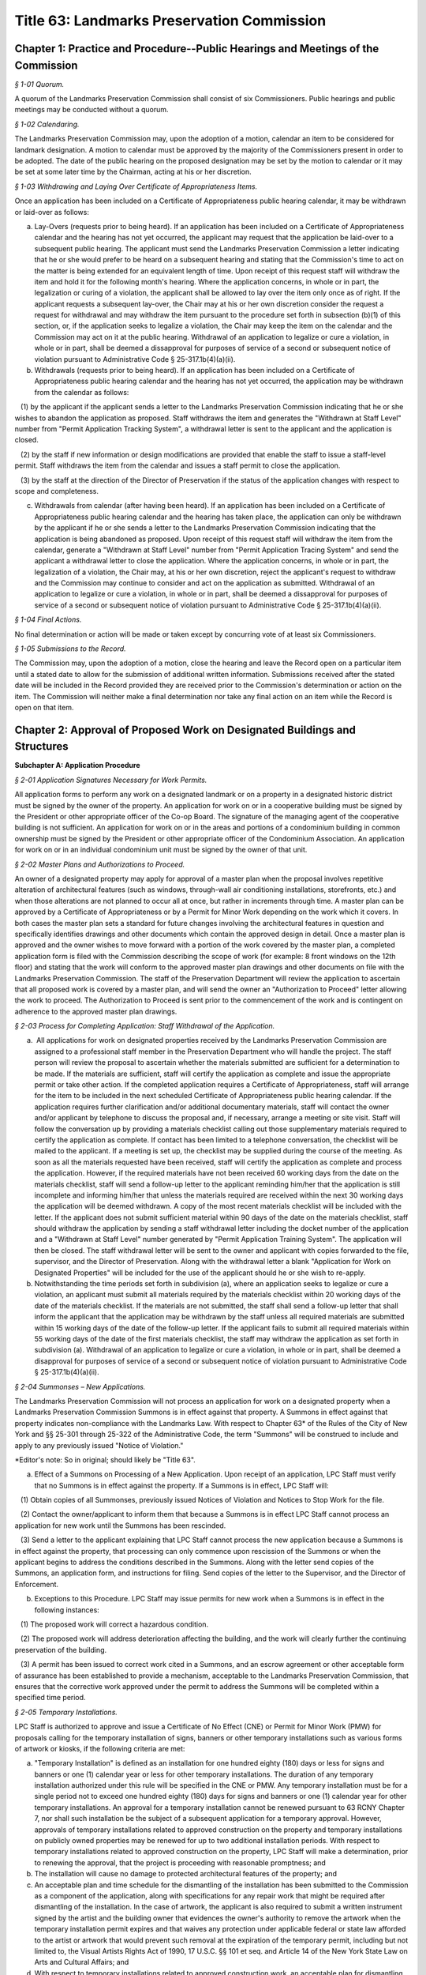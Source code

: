 Title 63: Landmarks Preservation Commission
======================================================================================================

Chapter 1: Practice and Procedure--Public Hearings and Meetings of the Commission
----------------------------------------------------------------------------------------------------



*§ 1-01 Quorum.*


A quorum of the Landmarks Preservation Commission shall consist of six Commissioners. Public hearings and public meetings may be conducted without a quorum.






*§ 1-02 Calendaring.*


The Landmarks Preservation Commission may, upon the adoption of a motion, calendar an item to be considered for landmark designation. A motion to calendar must be approved by the majority of the Commissioners present in order to be adopted. The date of the public hearing on the proposed designation may be set by the motion to calendar or it may be set at some later time by the Chairman, acting at his or her discretion.






*§ 1-03 Withdrawing and Laying Over Certificate of Appropriateness Items.*


Once an application has been included on a Certificate of Appropriateness public hearing calendar, it may be withdrawn or laid-over as follows:

(a) Lay-Overs (requests prior to being heard). If an application has been included on a Certificate of Appropriateness calendar and the hearing has not yet occurred, the applicant may request that the application be laid-over to a subsequent public hearing. The applicant must send the Landmarks Preservation Commission a letter indicating that he or she would prefer to be heard on a subsequent hearing and stating that the Commission's time to act on the matter is being extended for an equivalent length of time. Upon receipt of this request staff will withdraw the item and hold it for the following month's hearing. Where the application concerns, in whole or in part, the legalization or curing of a violation, the applicant shall be allowed to lay over the item only once as of right. If the applicant requests a subsequent lay-over, the Chair may at his or her own discretion consider the request a request for withdrawal and may withdraw the item pursuant to the procedure set forth in subsection (b)(1) of this section, or, if the application seeks to legalize a violation, the Chair may keep the item on the calendar and the Commission may act on it at the public hearing. Withdrawal of an application to legalize or cure a violation, in whole or in part, shall be deemed a dissapproval for purposes of service of a second or subsequent notice of violation pursuant to Administrative Code § 25-317.1b(4)(a)(ii).

(b) Withdrawals (requests prior to being heard). If an application has been included on a Certificate of Appropriateness public hearing calendar and the hearing has not yet occurred, the application may be withdrawn from the calendar as follows:

   (1) by the applicant if the applicant sends a letter to the Landmarks Preservation Commission indicating that he or she wishes to abandon the application as proposed. Staff withdraws the item and generates the "Withdrawn at Staff Level" number from "Permit Application Tracking System", a withdrawal letter is sent to the applicant and the application is closed.

   (2) by the staff if new information or design modifications are provided that enable the staff to issue a staff-level permit. Staff withdraws the item from the calendar and issues a staff permit to close the application.

   (3) by the staff at the direction of the Director of Preservation if the status of the application changes with respect to scope and completeness.

(c) Withdrawals from calendar (after having been heard). If an application has been included on a Certificate of Appropriateness public hearing calendar and the hearing has taken place, the application can only be withdrawn by the applicant if he or she sends a letter to the Landmarks Preservation Commission indicating that the application is being abandoned as proposed. Upon receipt of this request staff will withdraw the item from the calendar, generate a "Withdrawn at Staff Level" number from "Permit Application Tracing System" and send the applicant a withdrawal letter to close the application. Where the application concerns, in whole or in part, the legalization of a violation, the Chair may, at his or her own discretion, reject the applicant's request to withdraw and the Commission may continue to consider and act on the application as submitted. Withdrawal of an application to legalize or cure a violation, in whole or in part, shall be deemed a dissapproval for purposes of service of a second or subsequent notice of violation pursuant to Administrative Code § 25-317.1b(4)(a)(ii).






*§ 1-04 Final Actions.*


No final determination or action will be made or taken except by concurring vote of at least six Commissioners.






*§ 1-05 Submissions to the Record.*


The Commission may, upon the adoption of a motion, close the hearing and leave the Record open on a particular item until a stated date to allow for the submission of additional written information. Submissions received after the stated date will be included in the Record provided they are received prior to the Commission's determination or action on the item. The Commission will neither make a final determination nor take any final action on an item while the Record is open on that item.




Chapter 2: Approval of Proposed Work on Designated Buildings and Structures
----------------------------------------------------------------------------------------------------




**Subchapter A: Application Procedure**



*§ 2-01 Application Signatures Necessary for Work Permits.*


All application forms to perform any work on a designated landmark or on a property in a designated historic district must be signed by the owner of the property. An application for work on or in a cooperative building must be signed by the President or other appropriate officer of the Co-op Board. The signature of the managing agent of the cooperative building is not sufficient. An application for work on or in the areas and portions of a condominium building in common ownership must be signed by the President or other appropriate officer of the Condominium Association. An application for work on or in an individual condominium unit must be signed by the owner of that unit.






*§ 2-02 Master Plans and Authorizations to Proceed.*


An owner of a designated property may apply for approval of a master plan when the proposal involves repetitive alteration of architectural features (such as windows, through-wall air conditioning installations, storefronts, etc.) and when those alterations are not planned to occur all at once, but rather in increments through time. A master plan can be approved by a Certificate of Appropriateness or by a Permit for Minor Work depending on the work which it covers. In both cases the master plan sets a standard for future changes involving the architectural features in question and specifically identifies drawings and other documents which contain the approved design in detail. Once a master plan is approved and the owner wishes to move forward with a portion of the work covered by the master plan, a completed application form is filed with the Commission describing the scope of work (for example: 8 front windows on the 12th floor) and stating that the work will conform to the approved master plan drawings and other documents on file with the Landmarks Preservation Commission. The staff of the Preservation Department will review the application to ascertain that all proposed work is covered by a master plan, and will send the owner an "Authorization to Proceed" letter allowing the work to proceed. The Authorization to Proceed is sent prior to the commencement of the work and is contingent on adherence to the approved master plan drawings.






*§ 2-03 Process for Completing Application: Staff Withdrawal of the Application.*


(a)  All applications for work on designated properties received by the Landmarks Preservation Commission are assigned to a professional staff member in the Preservation Department who will handle the project. The staff person will review the proposal to ascertain whether the materials submitted are sufficient for a determination to be made. If the materials are sufficient, staff will certify the application as complete and issue the appropriate permit or take other action. If the completed application requires a Certificate of Appropriateness, staff will arrange for the item to be included in the next scheduled Certificate of Appropriateness public hearing calendar. If the application requires further clarification and/or additional documentary materials, staff will contact the owner and/or applicant by telephone to discuss the proposal and, if necessary, arrange a meeting or site visit. Staff will follow the conversation up by providing a materials checklist calling out those supplementary materials required to certify the application as complete. If contact has been limited to a telephone conversation, the checklist will be mailed to the applicant. If a meeting is set up, the checklist may be supplied during the course of the meeting. As soon as all the materials requested have been received, staff will certify the application as complete and process the application. However, if the required materials have not been received 60 working days from the date on the materials checklist, staff will send a follow-up letter to the applicant reminding him/her that the application is still incomplete and informing him/her that unless the materials required are received within the next 30 working days the application will be deemed withdrawn. A copy of the most recent materials checklist will be included with the letter. If the applicant does not submit sufficient material within 90 days of the date on the materials checklist, staff should withdraw the application by sending a staff withdrawal letter including the docket number of the application and a "Withdrawn at Staff Level" number generated by "Permit Application Training System". The application will then be closed. The staff withdrawal letter will be sent to the owner and applicant with copies forwarded to the file, supervisor, and the Director of Preservation. Along with the withdrawal letter a blank "Application for Work on Designated Properties" will be included for the use of the applicant should he or she wish to re-apply.

(b) Notwithstanding the time periods set forth in subdivision (a), where an application seeks to legalize or cure a violation, an applicant must submit all materials required by the materials checklist within 20 working days of the date of the materials checklist. If the materials are not submitted, the staff shall send a follow-up letter that shall inform the applicant that the application may be withdrawn by the staff unless all required materials are submitted within 15 working days of the date of the follow-up letter. If the applicant fails to submit all required materials within 55 working days of the date of the first materials checklist, the staff may withdraw the application as set forth in subdivision (a). Withdrawal of an application to legalize or cure a violation, in whole or in part, shall be deemed a disapproval for purposes of service of a second or subsequent notice of violation pursuant to Administrative Code § 25-317.1b(4)(a)(ii).






*§ 2-04 Summonses – New Applications.*


The Landmarks Preservation Commission will not process an application for work on a designated property when a Landmarks Preservation Commission Summons is in effect against that property. A Summons in effect against that property indicates non-compliance with the Landmarks Law. With respect to Chapter 63* of the Rules of the City of New York and §§ 25-301 through 25-322 of the Administrative Code, the term "Summons" will be construed to include and apply to any previously issued "Notice of Violation."

*Editor's note: So in original; should likely be "Title 63".

(a) Effect of a Summons on Processing of a New Application. Upon receipt of an application, LPC Staff must verify that no Summons is in effect against the property. If a Summons is in effect, LPC Staff will:

   (1) Obtain copies of all Summonses, previously issued Notices of Violation and Notices to Stop Work for the file.

   (2) Contact the owner/applicant to inform them that because a Summons is in effect LPC Staff cannot process an application for new work until the Summons has been rescinded.

   (3) Send a letter to the applicant explaining that LPC Staff cannot process the new application because a Summons is in effect against the property, that processing can only commence upon rescission of the Summons or when the applicant begins to address the conditions described in the Summons. Along with the letter send copies of the Summons, an application form, and instructions for filing. Send copies of the letter to the Supervisor, and the Director of Enforcement.

(b) Exceptions to this Procedure. LPC Staff may issue permits for new work when a Summons is in effect in the following instances:

   (1) The proposed work will correct a hazardous condition.

   (2) The proposed work will address deterioration affecting the building, and the work will clearly further the continuing preservation of the building.

   (3) A permit has been issued to correct work cited in a Summons, and an escrow agreement or other acceptable form of assurance has been established to provide a mechanism, acceptable to the Landmarks Preservation Commission, that ensures that the corrective work approved under the permit to address the Summons will be completed within a specified time period.








*§ 2-05 Temporary Installations.*


LPC Staff is authorized to approve and issue a Certificate of No Effect (CNE) or Permit for Minor Work (PMW) for proposals calling for the temporary installation of signs, banners or other temporary installations such as various forms of artwork or kiosks, if the following criteria are met:

(a) "Temporary Installation" is defined as an installation for one hundred eighty (180) days or less for signs and banners or one (1) calendar year or less for other temporary installations. The duration of any temporary installation authorized under this rule will be specified in the CNE or PMW. Any temporary installation must be for a single period not to exceed one hundred eighty (180) days for signs and banners or one (1) calendar year for other temporary installations. An approval for a temporary installation cannot be renewed pursuant to 63 RCNY Chapter 7, nor shall such installation be the subject of a subsequent application for a temporary approval. However, approvals of temporary installations related to approved construction on the property and temporary installations on publicly owned properties may be renewed for up to two additional installation periods. With respect to temporary installations related to approved construction on the property, LPC Staff will make a determination, prior to renewing the approval, that the project is proceeding with reasonable promptness; and

(b) The installation will cause no damage to protected architectural features of the property; and

(c) An acceptable plan and time schedule for the dismantling of the installation has been submitted to the Commission as a component of the application, along with specifications for any repair work that might be required after dismantling of the installation. In the case of artwork, the applicant is also required to submit a written instrument signed by the artist and the building owner that evidences the owner's authority to remove the artwork when the temporary installation permit expires and that waives any protection under applicable federal or state law afforded to the artist or artwork that would prevent such removal at the expiration of the temporary permit, including but not limited to, the Visual Artists Rights Act of 1990, 17 U.S.C. §§ 101 et seq. and Article 14 of the New York State Law on Arts and Cultural Affairs; and

(d) With respect to temporary installations related to approved construction work, an acceptable plan for dismantling, storing and reinstalling any significant features that had to be removed to perform such work has been submitted to the Commission; and

(e) If the applicant is not a public or quasi-public agency, an escrow agreement or other adequate assurance acceptable to the Commission is provided to establish that a mechanism is available for the removal of the installation upon expiration of the permit should the applicant fail to remove the installation.

(f) The time period for an approval of a temporary installation will commence upon issuance of the temporary permit, unless the approval explicitly provides for a different commencement date.









**Subchapter B: Specific Alterations**



*§ 2-11 Repair, Restoration, Replacement and Re-creation of Building Facades and Related Exterior Elements.*


(a) Introduction. This section authorizes LPC Staff to approve applications for work to repair, restore and re-create building facades and related exterior elements in order to maintain, restore, replace, re-create and, in certain instances, recall original or historic exterior architectural elements. LPC Staff reviews these applications with the presumption that historic materials should be maintained, repaired and replaced in-kind whenever possible. This approach results in the most authentic and sympathetic interventions and preserves the design, materiality and engineering of the historic building or improvement and its features. Furthermore, the use of historic materials and methods typically ensures compatibility with surrounding materials in terms of expansion and contraction, permeability and absorption, and structural capacity, among other things. Most historic material are proven to be long-lasting and durable when properly maintained, and will age and perform in a predicable way in support of the long-term economic viability of their continued use. Notwithstanding the preference for original and historic materials, LPC Staff may consider alternative repair methods and substitute materials in certain situations as set forth in this subdivision, while in other situations use of substitute materials is prohibited.

For purposes of this section, the term "primary facade" means: (1) a facade fronting a street or public thoroughfare that is not a street, such as a mews or court; (2) A visible facade that possesses a level of design or significant architectural features that are commensurate with the building's street-fronting facade(s), and where such facade (i) faces but does not front a street, such as a setback facade, or (ii) is part of a dominant massing element where at least one facade is street-fronting or street-facing, such as a tower element; or (3) A facade with a primary entrance to the building.

(b) General Conditions and Requirements.

   (1) Probes and other investigative work. No permit is required for non-intrusive investigative work or probes, provided the work is fully reversible and does not damage any historic fabric, and further provided that the existing condition is reinstated upon completion. LPC Staff may approve and issue an approval for selective intrusive investigative work or probes in order to assess the current condition of building materials and systems, or for the temporary removal of a feature or portion of a feature in order to make a mold for replication, if the proposed work meets all of the following applicable criteria:

      (i) The probes or removal(s) are requested in connection with an anticipated or open application for work, or for an approval that has been granted;

      (ii) No more material will be removed than is necessary to discover the underlying condition or make the mold for replication and, where possible, removal will be limited to non-character defining features and materials;

      (iii) The probe(s) or removal(s) will be performed in an unobtrusive location;

      (iv) Temporary protection of the area being probed will be provided; and

      (v) Where original fabric is removed in connection with the probe, it will be re-installed to match the original condition, or if necessary the material will be replaced in-kind. For removals in connection with making a mold for replication, the original fabric will be re-installed or adequate protective measures will be taken to ensure that the facade is kept watertight until such time as the reinstallation or replacement of the feature is complete.

   (2) Documentation and assessment of deteriorated conditions. The applicant must provide current photographs of the building as documentation of deteriorated conditions, along with a written scope of work summary. Where replacement of large quantities of materials and/or significant architectural features is proposed, the applicant must provide an assessment of the deteriorated conditions warranting such replacement(s). Repair will be given priority over replacement if feasible.

   (3) Physical and aesthetic characteristics of materials and features. In all cases, except where noted, the repair, restoration, replacement or re-creation must match the original or historic materials and features in terms of its physical and aesthetic characteristics, including design, detail, profile, dimension, material, texture, tooling, dressing, color and finish, as applicable.

   (4) Specifications. The specifications, methods and materials for the repair, restoration, replacement or re-creation must be identified and described by the architect, engineer or contractor as part of a written scope of work or specifications manual or on the filing drawings.

   (5) Samples. LPC Staff may, prior to commencement of the work and as a condition of approval or as a stipulation for continuing work, require that samples of work, including samples of materials, methods and finishes, be prepared for review and approval. The applicant may notify the LPC Staff by letter or email that the samples are ready for review. LPC Staff may request photographs of the samples or delivery of the samples to the LPC Staff member prior to the site visit. Work may not commence or proceed until LPC Staff has approved the sample(s). With respect to a request for samples:

      (i) Samples of joint preparation for repointing work at primary facades of a small size and at locations requiring repointing will be provided prior to raking or cutting the entire facade(s);

      (ii) The applicant must provide at least two (2) samples of pointing, masonry repairs, and/or replacement unit masonry, of a size to be determined by LPC Staff, and the samples must be located at areas requiring the repairs where reasonable and feasible;

      (iii) Samples must be adequately set or dried prior to photographing or contacting LPC Staff to arrange for a site inspection;

      (iv) Samples approved by LPC Staff will serve as the standard for the entire job; and

      (v) For certain scopes of work, such as large amounts of masonry replacement or facade reconstruction, LPC Staff may require a separate sign-off of the samples, including stopping work and submission of photographs or a site visit, once a portion of the work, as stipulated by LPC Staff, has been completed.

   (6) Shop drawings. LPC Staff may, prior to issuance of a permit, or prior to commencement of the work and as a condition of approval or as a stipulation for continuing work, require the submission and approval of shop drawings for the in-kind replacement of significant architectural features.

   (7) Environmental conditions. The repair, restoration, replacement, or reconstruction of mortar joints and unit masonry will be performed only when the temperature remains at a constant 45 degrees Fahrenheit or above for a 72-hour period from the commencement of the work. Other means and methods for providing a comparable controlled environment, such as providing heated enclosures or heating the material itself, may be considered on a case-by-case basis subject to review and approval by LPC staff.

(c) Repair or Restoration of Facade Materials and Features. Where the applicant has provided documentation, assessment, and specifications, as applicable, LPC Staff will approve repair or restoration of deteriorated facade materials and features as provided below.

   (1) Cleaning and removal of paint and coatings. LPC Staff will approve cleaning and removing paint and coatings from exterior masonry and cast iron facades if the proposed work meets all of the following applicable criteria:

      (i) Cleaning and paint removal products and methodologies will provide for the gentlest effective method to avoid causing damage to the masonry; and

      (ii) Water pressure will be the lowest necessary to clean and remove paint or coatings and will not exceed 300 psi for cast iron or 500 psi for masonry.

   (2) Painting and coating of facades.

      (i) Painting facades and features that were originally or historically painted and are currently unpainted. LPC Staff will approve painting facades and building features that historically were painted in order to protect them from damage or return them more closely to their historic appearance if the proposed work meets all of the following applicable criteria:

         (A) The paint will match original or historic paint in terms of physical and aesthetic characteristics, and the color will be in keeping with the historic color palette of the building's type, style, and age, except that in the case of historic masonry the proposed color will match the color of the underlying masonry, unless the color is part of a significant later alteration. For Individual Landmarks, if a substantial portion of the paint on a primary facade is being removed, the applicant must perform a paint analysis unless one already exists;

         (B) A particular finish that is already required pursuant to an LPC Modification of Use or Bulk, or was an important criterion for an approval of a Certificate of Appropriateness application, will be maintained.

      (ii) Painting non-original or altered features or facades. LPC Staff will approve the painting of facades or features that are not original, or were altered or damaged prior to designation, in order to improve their appearance or conceal non-original materials, if the proposed work meets all of the following applicable criteria:

         (A) The paint will blend with the surrounding materials, helping the feature recede from view; or

         (B) The paint will be harmonious with other elements on the building or adjacent buildings, thereby helping unify the appearance and relationship of the elements.

         (C) Repainting a facade or feature to match the existing condition does not require a permit, provided the existing condition is grandfathered or approved by the Commission. Any perceptible change in color will require a permit, subject to the conditions set forth in paragraph (2)(A) and (B) of this subdivision. See subparagraph (iii) below for use of non-paint coatings, as applicable.

      (iii) Coating masonry facades and features. LPC Staff will approve coating masonry facades and building features with non-paint material, such as a mineral coating or stain that is absorbed into the substrate and/or bonds with it, in order to protect them from damage, if the proposed work meets all of the following applicable criteria:

         (A) Water infiltration has occurred or is occurring through the facade or feature due to its deteriorated surface condition; or

         (B) The base of the facade has been subjected to graffiti on a recurring basis; and

         (C) The coating will be highly breathable, and in most cases will be clear with a dull finish to maintain the appearance of the underlying masonry unless some coloration is desirable to conceal prior non-matching repairs or surface damage; and

         (D) The coating will not be a waterproofing product, unless such product already exists on the building facade or feature and cannot be removed without damaging the underlying material, and the scope of recoating is limited to touching up small areas. A larger scope of recoating, or complete recoating, may not be approved if there is potential for diminishing breathability and damaging the facade or feature due to build-up of multiple layers of the coating.

   (3) Pointing of mortar joints. LPC Staff will approve raking, cutting and pointing mortar joints with a cementitious mortar mix, if the proposed work meets all of the following applicable criteria:

      (i) The mortar will match original or historic mortar in terms of physical and aesthetic characteristics. For Individual Landmarks a mortar analysis must be performed if a substantial amount of the primary facade is being repointed;

      (ii) The mortar type will be of a strength less than, and permeability greater than, that of the masonry unit, and the mortar mix will typically consist of lime, white or gray Portland cement, and sand, plus pigments as required;

      (iii) If the facade has been previously pointed in a color, texture or tooling not matching the original or historic mortar, and only limited areas of the facade require repointing, the mortar may match the existing mortar;

      (iv) If the majority of mortar joints have been previously widened by improper cutting to the extent that it changes the character of the brickwork, the mortar may be an alternative color, texture or tooling that helps to unify the appearance of the facade; and

      (v) The joints will be raked by hand without power tools, except that wide joints may be mechanically cut with power tools if specifications for execution are provided to ensure there will be no over-cutting into masonry or widening of mortar joints which would cause irreversible damage to the brick.

   (4) Repair of natural and cast stone. LPC Staff will approve the repair of natural and cast stone (concrete mixtures that employ molded shapes, decorative aggregates, and masonry pigments to simulate natural stone) elements if the proposed work meets all of the following applicable criteria:

      (i) For rusticated stone, special decorative elements, and types of stone which are difficult to recreate with a cementitious patch, LPC Staff will approve an application to reset, re-tool or consolidate the significant fabric, or install Dutchmen. As used in this subparagraph, the term "Dutchman" refers to any new or matching salvaged stone fitted into the existing facade stone as follows:

         (A) The Dutchman repair will match original or historic stone in terms of its physical and aesthetic characteristics; and

         (B) Materials and methods for adhesives and/or anchoring will be compatible with the stone, and will be discreet or concealed from view.

      (ii) For other types of stone, LPC Staff will approve an application to remove the original stone surface and patch or resurface it with a cementitious mix, if the proposed work meets all of the following applicable criteria:

         (A) The deteriorated portions of the stone will be cut back to sound stone and the new surface keyed into the sound stone with a tinted cementitious patching compound or built up in successive layers using a cementitious mix with the top layer tinted, and will match original or historic stone in terms of its physical and aesthetic characteristics;

         (B) Materials and methods for anchoring will be compatible with the stone and the cementitious patching compound or mix, and will be discreet or concealed from view.

   (5) Repair of fired clay and ceramic unit masonry (including brick and terra cotta). LPC Staff will approve an application to repair brick, glazed terra cotta or other fired unit masonry surfaces if the proposed work meets all of the following applicable criteria:

      (i) Repairs will match the original or historic brick or terra cotta in terms of physical and aesthetic characteristics;

      (ii) Repairs are limited to minor spalling or chipping of the brick or terra cotta glazing;

      (iii) Deteriorated areas of glazing are painted with a compatible coating to match the original glaze finish.

   (6) Repair of stucco. LPC Staff will approve an application to repair stucco elements and surfaces, including any underlying wood or metal lathe, if the proposed work meets all of the following applicable criteria:

      (i) The stucco or cementitious patching compound will match original or historic stucco in terms of physical and aesthetic characteristics;

      (ii) Materials and methods for anchoring, fasteners, control or expansion joints, and/or sealants will be compatible with the stucco and the underlying material, and will be discreet or concealed from view.

   (7) Repair of ornamental sheet metal. LPC Staff will approve an application to repair sheet metal elements by removing, repairing and reinstalling existing elements, if the proposed work meets all of the following applicable criteria:

      (i) The sheet metal repair will match original or historic ornamental sheet metal in terms of physical and aesthetic characteristics; and

      (ii) Materials and methods for anchoring, fasteners, soldering, patching, filling and/or sealants will be compatible with the ornamental sheet metal, and will be discreet or concealed from view.

   (8) Repair of cast and wrought iron and other cast or extruded ornamental metals. LPC Staff will approve an application to repair cast, wrought or extruded metal elements by removing, repairing and reinstalling existing elements, if the proposed work meets all of the following applicable criteria:

      (i) The cast, wrought or extruded metal repair will match original or historic cast and wrought iron and other cast or extruded ornamental metals in terms of physical and aesthetic characteristics;

      (ii) Materials and methods for anchoring, fasteners, welding, patching, filling and/or sealants will be compatible with the cast and wrought iron and other cast or extruded ornamental metals, and will be discreet or concealed from view.

   (9) Repair of wood features. LPC Staff will approve an application to repair wood elements by removing, repairing and reinstalling existing elements, if the proposed work meets all of the following applicable criteria:

      (i) The wood repair will match original or historic wood in terms of physical and aesthetic characteristics; and

      (ii) Materials and methods for anchoring, fasteners, patching, filling, piecing-in ("Dutchmen" repairs), consolidating, or other reinforcement will be compatible with the wood, and will be discreet or concealed from view.

   (10) Repair of other materials. LPC Staff will approve the repair of other materials or building facades that do not fall into any of the previously described categories, including but not limited to laminates, plastic and synthetic rubbers, curtain walls, and poured concrete, if the repair will match original or historic material in terms of physical and aesthetic characteristics. In connection with such repairs, LPC Staff may approve the repair of minor portions of these other materials with substitute materials that otherwise match the physical and aesthetic characteristics, provided the use of substitute materials will not detract from the original materials.

(d) Replacement of Deteriorated Architectural Features. Where the applicant has provided adequate documentation and assessment that an architectural feature cannot be repaired and retained, typically in the form of a descriptive analysis and photographic and/or other evidence, LPC staff will approve replacement of such a feature as provided below. For purposes of this subdivision, "architectural feature" means both the individual components (e.g., cornice, lintel, band course or column) and the material (e.g., brick, stone, wood or terra cotta) that comprise the basic facade material.

   (1) Criteria.

      (i) Replacement materials and features should match the original or historic material or feature in terms of physical and aesthetic characteristics. For purposes of this subdivision, this means that replacement material should be "in-kind" in terms of using the actual original or historic material and installation techniques. In-kind replacement should be prioritized and fully considered prior to proposing substitute materials.

      (ii) Materials other than the original or historic material (hereinafter "substitute materials") may be approved in some cases where the substitute material matches or recalls the appearance of the original or historic material in terms of texture, finish, color and details, with the expectation that it will be long-lasting and maintained, provided the substitute material and installation methods do not directly or indirectly damage the surrounding original or historic material, the substitute material and/or its installation methods are not discernible or otherwise call attention to the work, and as provided for, and limited by, this subdivision and subdivisions (e) and (f). Unless otherwise authorized, a substitute material may not be used to replace all or a substantial portion of an entire facade. LPC Staff may request a written explanation describing the reason(s) for proposing to use a substitute material in lieu of an in-kind replacement.

      (iii) Substitute materials may not be used at buildings seeking or subject to a special permit ("Modification of Use and Bulk" or "MOU"), except where the approval requires or anticipates the use of substitute materials, and except if the original or historic material is no longer commercially available and replacement in-kind is infeasible. In addition, substitute materials may not be used on a building or portions of a building where in-kind replacement was an important aspect of an approval of a Certificate of Appropriateness application.

      (iv) Requirements for the replacement of historic materials in-kind and the use of substitute materials are as follows:

         (A) Cast iron. Replacement of cast iron with a painted finish must be in-kind at or below the sixth story at the primary facade(s), except that cast aluminum or another cast metal with a painted finish may be used. In addition to these provisions, above the sixth story at primary facade(s) and at secondary facades, substitute materials may also be used for limited quantities of discrete elements. At Individual Landmarks, substitute materials may not be used.

         (B) Cast metals and sheet metals. Replacement of cast metals and sheet metals with a natural finish, and wrought metals, must be in-kind at or below the sixth story at the primary facade(s). Above the sixth story at primary facade(s), substitute materials may be used. At Individual Landmarks, substitute materials may not be used.

         (C) Brick and stucco. Replacement of brick and stucco must be in-kind at any location on the building. At Individual Landmarks, substitute materials may not be used.

         (D) Cast and natural stone. Replacement of (historic) cast stone and natural stone (other than brownstone) must be in-kind at or below the sixth story at the primary facade(s), except substitute materials may be used for coping elements. In addition to these provisions, above the sixth story at primary facade(s), substitute materials may also be used at projecting cornices and balconies with weight and/or attachment issues when in-kind replacement has the potential to cause additional loss of surrounding materials, as determined by a licensed engineer; and for limited quantities of other discrete elements that are not part of a cladding field of similar units where physical and visual compatibility is critical. At Individual Landmarks, substitute materials may not be used, except for coping elements.

         (E) Brownstone. Replacement of brownstone may be in-kind at the primary facade(s), or cast stone may be used for facade elements and features, and cast stone or stucco over backup masonry may be used at stoops and areaway walls. At Individual Landmarks, stucco over backup masonry may not be used.

         (F) Terra cotta. Replacement of terra cotta must be in-kind at or below the sixth story at the primary facade(s), except substitute materials may be used for coping elements, as well as for limited quantities of other discrete elements that are not part of a cladding field of similar units where physical and visual compatibility is critical. In addition to these provisions, above the sixth story at primary facade(s), substitute materials may also be used at projecting cornices and balconies with weight and/or attachment issues when in-kind replacement has the potential to cause additional loss of surrounding materials, as determined by a licensed engineer. At Individual Landmarks, substitute material may not be used, except for coping elements, as well as for limited quantities of other discrete elements that are not part of a cladding field of similar units where physical and visual compatibility is critical.

         (G) Wood siding. Replacement of wood siding must be in-kind at the primary facade(s) and at Individual Landmarks, except that fiber-cement board may be used only if applicable building, fire or other code(s) prohibit the use of wood siding, provided the use of the substitute material is the minimum required by such code(s).

         (H) Painted wood and sheet metal. Replacement of painted wood and sheet metal elements must be in-kind at the primary facade(s), except that painted wood and sheet metal elements may be used interchangeably at facade elements that were historically used in a similar manner, such as cornices and bay windows; and other substitute materials may be used at elaborate top floor cornices less than 25 feet in length where any joints in the material would be hidden or obscured by the design elements. Above the sixth story at primary facade(s), substitute materials may be used. At Individual Landmarks, substitute materials may not be used.

         (I) Roofing material. Replacement of original or historic roofing, flashing, gutters, leaders, and/or decorative elements, or replace roofing where the original or historic roofing material has been removed, must meet all of the following applicable criteria:

            (a) The new roofing components will match the original or historic roofing components in terms of their physical and aesthetic characteristics; or

            (b) If the original or historic roofing is existing, LPC Staff may approve a substitute material at roofs of buildings six stories tall or less at the primary facade if the material is not visible from a public thoroughfare. For buildings seven stories tall or greater, substitute materials may be used at the primary and secondary facades if the material is not visible or minimally visible from a public thoroughfare, where because of the height or discreet presence the substitute material will not be discernible or will not call attention to itself or detract from the significant historic features of the building, or district if the building is in a historic district. In all cases, new visible flashing, gutters, leaders and/or decorative elements will match the original or historic materials. All substitute materials must satisfy the criteria of clause (c) below. This clause (b) does not apply to Individual Landmarks or buildings seeking or subject to a special permit ("Modification of Use or Bulk" or "MOU").

            (c) If the original or historic roofing is missing, LPC Staff may approve a substitute material that recalls, but does not necessarily match, the original or historic roofing in terms of its visual characteristics (including artificial slate or clay shingles, architectural asphalt shingles, and "solar shingles", which are designed to look like and function as conventional roofing material while also producing electricity), if the substitute material will not call attention to itself or detract from the significant historic features of the building, or district if the building is in a historic district, provided that any new visible flashing, gutters, leaders and/or decorative elements will match the original or historic materials. This clause (c) does not apply to buildings seeking or subject to a special permit ("Modification of Use or Bulk" or "MOU"). For purposes of this clause (c):

               (1) If the existing roofing material is asphalt shingles, the new roofing material can be asphalt shingles provided it is an architectural shingle that better recalls the historic roofing material; and

               (2) Standing seam metal roofing may be replaced in kind.

            (d) If the roof is a flat roof, no LPC permit is required to replace the flat roof, including proposals to install or increase insulation as part of the replacement. However, any alterations or replacement of visible flashing, gutter, leaders and/or decorative elements, or raising or installing of visible railings, associated with the flat roof replacement will be subject to LPC Staff and Commissioners' review and must meet applicable criteria as identified in this section.

         (J) Where a substitute material has previously been approved as an aspect of a Certificate of Appropriateness application, LPC Staff may continue the use of the same or other comparable substitute material in new applications for the same building or structure consistent with that approval, provided the substitute material has proven to be an acceptable match in terms of appearance and compatibility over time with the surrounding original or historic material.

      (v) Except as otherwise prohibited by the criteria of this subdivision, substitute materials may be approved at any location on a secondary facade not fronting on a publicly accessible thoroughfare if the substitute material will not be discernible or will not call attention to itself or detract from the significant historic features of the building, or district, if the building is in a historic district.

(e) Reconstruction of Facades. For buildings in historic districts, if the entire facade cannot be stabilized and repaired in-place, the applicant must provide a structural conditions report from a licensed professional engineer, an assessment of the existing materials and potential for unit masonry and other features to be salvaged and re-used, and fully-dimensioned survey drawings of the facade. The recommendation for reconstruction of a primary facade made by the engineer will be subject to peer review by an structural engineer contracted with by the Commission, who must concur with the recommendation in order for LPC staff to approve the application. Historic facade material must be salvaged and reused to the greatest extent feasible at primary facades. This subdivision (e) does not apply to Individual Landmarks or buildings seeking or subject to a special permit ("Modification of Use and Bulk" or "MOU").

   (1) The facade must be reconstructed in kind in terms of wall construction, including full-width brick and stone at the outer wythe, except that back-up masonry can be either brick or concrete masonry units. Existing modified architectural features that are not significant later alterations must be recreated to match their original or historic appearance at primary facades and visible secondary facades. For example, if the lintels or sills have been stripped, and the modification is not a significant later alteration, the proposal must include recreating the original or historic sills or lintels. Substitute materials may be employed in recreating these historic details, as provided for by subdivision (d).

(f) Re-Creation and Restoration of Missing Facade Features. LPC Staff will approve the re-creation and restoration of building facade element(s) (including but not limited to roofs and cornices, stoops, storefronts, window and door openings, window and door enframements, ironwork, porches and siding) to their original or historic appearance if they determine that the proposed work satisfies the following conditions:

   (1) The restoration would not cause the removal of original fabric or significant historic fabric (such as Victorian period features on an earlier structure) that may have been added over time, and the authenticity of the restoration is documented by:

      (i) Photographic evidence;

      (ii) Physical evidence on the building;

      (iii) Original or historic drawings or documents; or

      (iv) Matching buildings.

   (2) If there is no available documentary evidence as described in paragraph (1) of this subdivision, the design of the missing feature, including its physical and aesthetic characteristics, may be based on that found on buildings of a similar age and style that contain stylistic elements that follow a set pattern or type, in consultation with LPC Staff. This provision does not apply to Individual Landmarks or buildings seeking or subject to a special permit ("Modification of Use and Bulk" or "MOU").

   (3) Materials for re-creating and restoring missing facade features must match the original or historic materials in kind or be a substitute material that meets the requirements of subdivision (d) of this section.

   (4) The work will not result in the substantial reconstruction of the facade, unless also meeting the requirements of subdivision (e).








*§ 2-12 Storefronts, Awnings and Canopies.*


(a) Definitions. As used in this section, the following terms have the following meanings:

   Awning. "Awning" means a metal frame clad with fabric attached above or within an opening, or within an integral housing, at a window, door, porch or storefront to provide protection from the weather.

   Bulkhead. "Bulkhead" means the part of the storefront that forms a base for one or more display windows.

   Canopy. "Canopy" means a metal frame clad with fabric that extends from a building entrance over the sidewalk to the curb, where it is supported on vertical posts.

   Display window. "Display window" means the large glazed portion of the storefront infill, and the associated framing, above the bulkhead and below the transom, extending pier to pier. The display window is typically used for the display of goods and to provide daylight and visibility into the commercial space.

   Facade. "Facade" means an entire exterior face of a building. See "primary facade" definition below.

   Fixed awning. "Fixed awning" means an awning with a non-retractable metal frame clad with fabric.

   Historic fabric. "Historic fabric" means a building's original or significant historic facade construction material or ornament, or fragments thereof.

   Historic Storefront. "Historic storefront" means the visual appearance of a storefront as originally built or at a point in time after it has undergone alterations or additions that enhance or contribute to the building's or site's special architectural, aesthetic, cultural or historic character.

   Landmarks Law. "Landmarks Law" refers to § 3020 of the New York City Charter and Chapter 3 of Title 25 of the Administrative Code of the City of New York.

   Lintel. "Lintel" means the horizontal member or element above a door, window or storefront opening.

   LPC staff. "LPC staff" means the staff of the Landmarks Preservation Commission acting in the Commission's agency capacity.

   Pier. "Pier" means an exterior vertical member(s) or element(s), usually of brick, stone or metal, placed at intervals along a wall that typically separates storefront openings within a single building or define a single storefront opening.

   Primary facade. "Primary facade" means a facade facing a street or a public thoroughfare that is not necessarily a municipally dedicated space, such as a mews or court.

   Residential awning. "Residential awning" means any awning on a residential building and any awning on a commercial or mixed-use building except for storefront awnings.

   Retractable awning. "Retractable awning" means an awning attached to a frame which allows it to be extended out or folded or rolled back tight against the building facade.

   Roll-down gate. "Roll-down gate" means a security gate with a retracting mechanism that allows it to roll up and down.

   Security gate. "Security gate" means a movable metal fixture installed in front of a storefront opening or bay, or inside the display window or door, to protect the store from theft or vandalism when the store is closed.

   Security gate housing (or housing). "Security gate housing," or "housing," means the container that houses the rolling mechanism of a roll-down security gate.

   Security gate tracks. "Security gate tracks" means the interior or exterior tracks along the sides or top and bottom of the storefront opening or bay that hold the edges of the roll-down gate.

   Serving window. "Serving window" means an operable storefront display window, or window assembly within a larger window or assembly, that allows direct commercial interaction between the public and the purveyor of goods or services.

   Significant feature. "Significant feature" means an exterior architectural component of a building that contributes to its special historic, cultural, and/or aesthetic character, or in the case of an historic district, that reinforces the special characteristics for which the historic district was designated.

   Skirt. "Skirt" means a bottom finishing piece of fabric that hangs from the lower edge of an awning.

   Storefront. "Storefront" means the first or second story area of the facade that provides access or natural illumination into a space used for retail or other commercial purposes.

   Storefront bay. "Storefront bay" means the area of a storefront defined by and spanning two piers.

   Storefront infill. "Storefront infill" means the framing, glazing and cladding contained within a storefront opening in the facade, including but not limited to display windows, bulkheads and entranceways.

   Storefront opening. "Storefront opening" means the area of the facade between the piers and lintel which contains storefront infill. Steps and platforms in front of, and leading up to, an entry door are not part of the storefront opening.

   Storefront surround. "Storefront surround" means decorative elements or treatment on the facade around the storefront opening.

   Transom. "Transom" means the glazed area above a display window or door separated from the display window or door by a horizontal framing member ("the transom bar"). The glazing in the transom may be fixed or operable.

Terms not otherwise defined in these rules have the meanings given them in the Landmarks Law.

(b) General.

   (1) Type of storefront work. This section sets forth criteria and other standards for proposals for new storefronts that are not re-creations or restorations of original or historic storefronts, which instead are addressed in 63 RCNY § 2-11(f).

   (2) Related storefront work. Storefront work often involves other work that is covered by different sections of the Commission's rules. Specifically, applicants for new storefronts and storefront components may also want to consult the following rule sections for the applicable standards:

      (i) Signage. The design and installation of signage and lighting must meet the criteria set forth in 63 RCNY § 2-13.

      (ii) Heating, venting and air-conditioning. The installation of heating, venting and air conditioning equipment and grilles must meet the criteria set forth in 63 RCNY § 2-21.

      (iii) Restoration of storefront facade features. Restoration of storefronts and specific architectural features must meet the criteria set forth in 63 RCNY § 2-11(f).

      (iv) Barrier-free access. Work to make storefronts accessible must meet the criteria set forth in 63 RCNY § 2-18.

   (3) This section does not apply to:

      (i) Individual landmarks, except where specifically indicated.

      (ii) Buildings subject to a building or district master plan, or other special rule approved by the Commission, governing the installation and characteristics of a storefront or awning.

      (iii) Buildings with three or more uniform storefront openings, where the Commission after a Public Hearing already has approved a new storefront but not a storefront master plan

      (iv) Awnings on windows that, due to their shape, size or location, will result in an awning that will detract from the special architectural features of the building.

   (4) No permit is required for the following types of ordinary repair and routine maintenance work on awnings:

      (i) Seasonal removal and installation of Commission approved window awnings;

      (ii) Fabric patching in a matching material;

      (iii) Minor repairs or adjustments to the rolling or folding arm mechanism of an awning's frame; and

      (iv) Cleaning of awning material.

(c) Storefront Infill. LPC Staff will issue an approval for new storefront infill for existing storefront openings, including openings that have been infilled, for buildings in historic districts that were designed with storefronts, and buildings that were altered historically by the construction of ground floor storefronts, and at service entrances as provided in paragraph (7)(iii) of this subdivision, where no significant historic fabric exists, if the proposed work meets all of the relevant criteria set forth below:

   (1) Design. The design of the new infill matches the original or historic appearance determined pursuant to the requirements of 63 RCNY § 2-11(f)(1) or is based on historic storefront prototypes and details within the specific historic district and for buildings of similar age, type and style, except that storefront infill for a building that already has storefront infill approved pursuant to this section must match the previously approved storefront infill in terms of the location, design and materials of piers, the proportions of the elements of storefront infill and finish, but allowing for minor variations in detail and finish. If the building contains three or more uniform storefronts and at least one of the storefronts contains most of its historic elements, a new storefront must match the historic design pursuant to the requirements of 63 RCNY § 2-11(f)(1). Where the historical, architectural or cultural significance of the building or storefront is reflected in changes to the storefront after the initial construction, the new storefront may be required to match the historic appearance as represented by such changes pursuant to the requirements of 63 RCNY § 2-11(f)(1). In all cases the design may be modified to make the storefront meet accessibility requirements.

   (2) Configuration. The configuration of the new infill is consistent with the proportions of display windows, transoms (if necessary, given the size of the display windows) and bulkheads of historic storefront infill.

   (3) Display windows.

      (i) Display windows must be fixed, except that the new infill may consist of operable doors and/or operable windows over a fixed bulkhead provided:

         (A) Operable doors feature bottom rails that match the height, and maintain the design intent, of storefront bulkheads required by subdivision (6) of this section;

         (B) Operable windows are installed over storefront bulkheads required by this section;

         (C) The infill includes either mullions, piers, fixed display windows, or a combination of these elements to avoid creating the appearance of a void at the base of the building when the storefront windows and doors are open; and

         (D) The width of individual operable doors or windows are as large as practicable, and when closed the operable doors or windows will read as display windows over a bulkhead and will maintain a sense of transparency at the base of the building. In the case of a serving window, such window is no larger than fifty (50) percent of the width of the storefront bay, and any mullion or other structural element necessary to accommodate the operable window must match the material and finish of, and be consistent with, the storefront framing; and

      (ii) Glazing in display windows and transoms must be clear, except that a reversible, gray-scale translucent treatment may be applied to the interior face of display window glazing, the lesser of forty-eight (48) inches above the sidewalk or half of the height of the display window, exclusive of transom windows; or to the interior face of a transom window where existing interior conditions preclude the installation of clear transom windows; or where a dropped ceiling or security roll-gate housing is installed in conformance with this section.

   (4) Framing. Storefront framing must feature profiled trim that recalls the articulation of historic storefront framing, and may be a traditional or contemporary type.

   (5) Orientation. New infill must be installed parallel to the building's sidewalk and/or consistent with the plane of the facade and the location of the historic infill, and must be set back from the face of the existing storefront surround the minimum dimension required to avoid concealing any significant architectural feature, including features previously concealed by existing storefront infill, but in no event less than four (4) inches from the face of the storefront surround, unless conditions indicate otherwise.

   (6) Bulkhead. The bulkhead must be between eighteen (18) and thirty (30) inches in height, including a stone or masonry curb, unless the historic storefront prototype indicates a lower or higher bulkhead, in which case the bulkhead may match the height of the historic prototype, and must feature details or materials that recall the articulation of historic storefronts except:

      (i) Where the infill is based on a traditional example or model with paneled bulkheads, the bulkhead must feature panels and stiles, rails, and moldings that match historic prototypes; or

      (ii) Where a limited amount of existing non-original infill is being modified, the new bulkhead may match the existing.

   (7) Entrance and Doors. 

      (i) Recessed entrances may have either splayed or straight returns.

      (ii) The width of the entrance will match the proportions of entryways to display windows found in historic storefronts, and will also meet minimum requirements for accessibility.

      (iii) The design of the new door will maintain the design intent of new entrance infill required by this section, or will be a re-creation or restoration of the original or historic door pursuant to the requirements 63 RCNY § 2-11(f). New infill in service entrances, such as those that historically provided egress or access to freight elevators or had other utilitarian uses and were not historically used for storefronts or residential entrances, may vary in design, configuration and material in keeping with similar service entrances found in the particular historic district where the installation occurs. Alternatively, provided there is no significant historic fabric, a service entrance that was not a garage opening or loading bay for vehicles, may be removed and replaced with a storefront entrance, display window or other storefront infill pursuant to this section.

   (8) Material. If the building was constructed prior to 1900, the material of the new infill must either match the historic material, if known, or be wood; for buildings constructed in or after 1900, or built before and altered in or after 1900 to include storefronts, the material of the new infill may be wood or metal or match the historic material.

   (9) Finish. New storefront infill must have a finish that recalls the finish of historic storefronts.

   (10) Interior Partitions and/or Built-In Features. Interior partitions, built-in features and vitrines built parallel to a display window must be a minimum of eighteen (18) inches behind the glass of the display window and:

      (i) Have a surface area that blocks no more than fifty (50) percent of the area of the display window (exclusive of the transom), not including dropped soffits;

      (ii) Have an interior quality finish and/or materials on the street facing side and feature non-illuminated, or indirectly illuminated display(s) of graphics or merchandise;

      (iii) Are limited to a first floor storefront, except a partition or built-in feature may also be allowed at second story storefronts of commercial buildings;

      (iv) Where such partition or built-in feature is a free-standing partition or vitrine within the display window below the transom, the horizontal dimension shall not block more than seventy-five (75) percent of the width of the display window; and

      (v) Dropped soffits at the ceiling may be no closer than twelve (12) inches to the glass of the display or transom window and may be dropped the minimum distance necessary to address the structural or other issues requiring such dropped soffit.

   (11) Piers. If original or historic piers have been previously removed, the design must include the restoration of the piers or the introduction of features that recall the location, size, and dimension of such piers.

   (12) Removal of modern cladding. If an applicant is proposing to remove modern cladding on the storefront or the area surrounding the storefront, the applicant must first perform probes of the material to see if historic material or elements exist behind the modern cladding.

      (i) If significant historic storefront material or elements exists underneath the cladding, the historic material must be restored and the new storefront can only be approved pursuant to 63 RCNY § 2-11(f).

      (ii) If a significant portion of the historic storefront surround exists underneath the cladding, but no historic storefront infill remains, the storefront surround must be restored, pursuant to 63 RCNY § 2-11(f), as part of the application for new storefront infill under this paragraph.

   (13) Restoration of the original storefront opening. If the original storefront opening has been reduced or increased in size the design must include the restoration of the height and width of the original opening, except that:

      (i) The existing storefront opening may be maintained where the size and organization of storefront bays and entrances were altered in a way that is consistent with other buildings within the historic district that include storefronts, or

      (ii) Where interior conditions preclude restoration to the original height (e.g., later structural elements or existing interior roll-gate housing or mechanical systems) the existing storefront opening shall be enlarged or reduced to the greatest extent feasible, and:

         (A) The design of the surround is consistent with the materials and details of the historic base of the building; and

         (B) If necessary, given the size of the display windows, the design features an opaque glazed transom window.

   (14) New door and door opening. A new door opening and door may be constructed to provide access to an existing storefront where:

      (i) The new door is on the same facade and in close proximity to an existing storefront display window;

      (ii) The new door opening will be installed in non-historic storefront infill or through plain brick;

      (iii) The width of the new door opening is the minimum necessary to provide for a door that meets accessibility requirements and, if needed, sidelight, and the height of the door opening is aligned with the height or the storefront or other storefront feature and does not call undue attention to itself; and

      (iv) The design of the new door is consistent with existing storefront doors or is consistent with the criteria for a replacement door.

   (15) Security gates. LPC Staff may approve an application for roll-down security gates and grilles on proposed storefronts where:

      (i) The security gate is located behind the storefront infill and the gate is open mesh where it covers glazed areas; or

      (ii) If the roll-down security gate is mounted so that the gate rolls down on the exterior side of the display window and door:

         (A) The installation does not affect, obscure or damage historic fabric;

         (B) The housing for the roll-down security gates is installed so as not to protrude, or protrudes the least amount feasible, beyond the face of the storefront display window or transom, and it is finished to match the storefront framing;

         (C) The security gate tracks are recessed or set into reveals along the sides of the storefront; and

         (D) The security gate is open mesh where it covers glazed areas of the storefront.

(d) Awnings and Canopies at Commercial Storefronts and at Residential and Other Buildings.

   (1) Recladding and retention of existing awnings and sidewalk canopies.

      (i) LPC Staff will issue a Certificate of No Effect or a Permit for Minor Work for recladding existing awnings and sidewalk canopies if the proposed recladding meets both of the following criteria:

         (A) The awning or canopy was present at the time of designation or was previously approved by an LPC permit; and

         (B) The existing frame will be reclad in a material and finish that conforms to the criteria set forth in subdivision (d)(2)(vii)-(ix) or (d)(3)(ix)-(xi) of this section.

      (ii) If a new storefront is being installed, an existing storefront awning or canopy in noncompliance with the criteria set forth in paragraph(3) below cannot be retained unless the applicant can demonstrate to LPC Staff that the new storefront installation will not require even the temporary removal of the existing awning or canopy.

   (2) Installation of new awnings on windows, doors and porches that are not associated with storefronts. LPC Staff will issue a Certificate of No Effect or a Permit for Minor Work for new awnings on residential windows, doors and porches if the proposed awning meets all of the following criteria applicable for such installation:

      (i) Awnings installed on residential windows, doors and porches will be either retractable or fixed.

      (ii) Awnings will be installed at or below the lintel, or within the window opening, as close to the top of the window as feasible, and will conform to the size and shape of the window or door opening.

      (iii) The attachment of the awning will not cause the loss of, damage to, or hide or obscure any significant feature.

      (iv) Awnings will project at an angle and be of a length, size and slope which are proportional to the size and height of the window or door.

      (v) Awnings at occupiable terraces and architectural setbacks above the ground floor may extend over more than one opening, so long as the overall length of the awning is proportional to the size and length of the terrace or setback and the depth does not exceed the depth of the terrace or setback.

      (vi) Awnings on porches will conform to the bay structure and proportions of the porch.

      (vii) All awnings on a building or portions of a mixed use building that are not associated with storefronts must match in terms of fabric color and pattern if installed on primary or visible secondary facades.

      (viii) Awnings will be clad only with water repellant canvas with a matte finish or other fabric of a similar appearance.

      (ix) Awning fabric will consist of a solid color or vertical stripes that harmonize with the historic color palette of the building. No lettering or signage is permitted on awnings that are not associated with storefronts except for an address number on an awning over an entrance, and the numbers of such address must be no greater than six inches in height.

   (3) Installation of new awnings on storefronts, display windows and doorways. LPC Staff will issue a Certificate of No Effect or a Permit for Minor Work for new awnings on ground story storefronts, ground or second story display windows, and doorways if the proposed work meets all of the following criteria applicable for such installation:

      (i) The awning must be retractable on buildings which were designed with integral retractable awning housings as part of the storefronts. In all other cases, the awning may be either retractable or fixed. If fixed, the awning must have a straight slope and be open at the sides. If retractable, the awning must have a straight or curved slope and may or may not have side panels. Retractable awnings may follow the curved configuration of the window or door opening over which they are installed. If a display window or doorway opening has an arched or segmental head, the awning must be retractable if it is installed at the head of the window, but may be fixed if it is installed at the rectilinear transom bar. Both retractable and fixed awnings may or may not have a skirt. Awning skirts must be unframed. The skirt height must be proportional to the height and size of the awning, but cannot be greater than twelve (12) inches.

      (ii) The attachment of the awning will not cause the loss of, damage to, or hide or obscure any significant feature.

      (iii) The awning will be installed within the storefront opening, surround or enframement, or, if that is not possible, at or directly below or above the lintel or transom bar, except that the awning may be attached above the lintel where:

         (A) a roll-down security gate that either was present at the time of designation or was previously approved by the Commission makes it impossible to install the awning at the lintel or transom bar; or

         (B) installing the awning at the lintel or transom bar will result in the lowest framed portion of the awning being less than eight feet above the sidewalk, and

         (C) where the awning is installed above the lintel, the awning encroachment above the lintel will be the minimum required to accommodate the conditions described above in clauses (A) and (B), and will not detract from the significant architectural features of the storefront, building or, where relevant, historic district.

      (iv) In cases where the storefront itself projects from the facade, the awning will be attached to the projecting storefront below the storefront cornice or cap.

      (v) The length of the awning will not exceed the length of the storefront opening or the associated window opening, and the edges of the awning shall be aligned as closely as possible with the inside face of the principal piers of the storefront, or the window or door opening.

      (vi) The underside of the awning will be open.

      (vii) The lowest framed portion of the awning will be at least eight (8) feet above the sidewalk. The lowest unframed portion will be at least seven (7) feet above the sidewalk or otherwise meet applicable Department of Buildings and/or Department of Transportation criteria.

      (viii) The awning will project at an angle and be of a length, size and slope which are proportional to the size and height of the storefront, window or door, as relevant.

      (xi) The awning will be clad only with canvas with a matte finish or other fabric of a similar appearance.

      (x) Signs, such as lettering or graphics, are permitted to be painted on the awning skirt only; no lettering or graphics will be permitted on the sloped portion of the awning. The size of lettering will be proportional to the height of the awning skirt.

      (xi) Awning fabric will consist of a solid color or vertical stripes that harmonize with the historic color palette of the building, but are not required to match other awnings on buildings with multiple storefronts.

      (xii) Awnings installed pursuant to approvals issued in connection with a Modification of Use or Bulk shall continue to comply with such approvals. Unless otherwise provided for in this section, awnings installed on Individual Landmarks and on storefront restorations approved by a restorative approval pursuant to 63 RCNY § 2-11(f) may be retractable or fixed, and if fixed:

         (A) Have a "lean-to" frame with no connecting part between the top bar and the side bar installed perpendicular to the facade;

         (B) The side bar perpendicular to the facade is round in shape;

         (C) The frame is finished with a clear-coat, or grey finish; and

         (D) Feature an unframed skirt.

   (4) New sidewalk canopies on certain types of buildings. Installation of new sidewalk canopies on residential, hotel and former residential buildings or buildings historically constructed with an accessory residential component, including private clubs. LPC Staff will approve the installation of a sidewalk canopy where:

      (i) There is historic precedent for the installation of a canopy between the building entrance and the sidewalk on this building, this type of building or, if the building is located within a historic district, in the historic district; and

      (ii) The construction, installation, attachment, and height of the canopy will conform to the requirements of the Zoning Resolution and Department of Buildings and/or Department of Transportation requirements, but in no event can the bottom of the canopy be less than eight (8) feet above the sidewalk; and

      (iii) The size and basic design of the canopy will be consistent with canopies historically found at buildings of this type; and

      (iv) The canopy will be clad in canvas with a matte finish or other fabric of a similar appearance, in a color and pattern that matches or recalls historic designs and does not distract from the building's historic color palette. The front and side of the canopy may have the building or institutional name and address number in numbers or letters no taller than twelve (12) inches, and a logo of not more than 4 square feet on the street-facing end of the canopy, but shall not have any other signage, numbering or lettering;

      (v) The underside of the canopy will be open, and the framing members may be exposed or enclosed in canvas that closely follows the profile of the shape of the canopy or canopy roof;

      (vi) Small, simply designed fixtures may be attached to the framing underneath the canopy, including down-light type fixtures to illuminate the sidewalk and building entrance/walkway, heat lamps and cameras, provided such installations are not visible except from underneath the canopy;

      (vii) The installation of the canopy will not damage or cause the removal of, any significant architectural feature;

      (viii) The canopy frame will be attached to the facade and sidewalk with the minimal number of fasteners practical, installed in mortar joints or flat, unrelieved portions of ornamental materials, and in non-historic paving where feasible;

      (ix) The canopy has round metal poles with a painted or natural finish, in keeping with style and age of the building;

      (x) The canopy has a bowed profile, or to the extent precedents exist for such a design, relates to the shape of the opening; and

      (xi) The canopy is installed within the architectural features enframing the opening, such as piers, cornices, lintels, and surrounds, except that where installing the canopy within the opening enframement will result in the lowest portion of the canopy being less than eight (8) feet above the sidewalk, or the operation of the door impeded, a canopy may be approved if:

         (A) Sufficient space exists between the high-point of the canopy and the underside of any projecting cornice or other ornament surround enframing the entrance doors to visually separate the two elements; and

         (B) At its widest points, it will overlap, extend past, or obscure ornamental elements enframing the entrance the least feasible amount.








*§ 2-13 Signage.*


(a) Introduction. Signage was a typical feature of historic buildings that contained commercial or manufacturing uses. Such signage included signs painted or affixed above storefronts in signbands, signs within display windows, bracket signs, and signs hanging from underneath canopies. This rule sets forth the requirements for LPC Staff approval of some types of storefront signage and associated lighting for such signage. All proposals for signage not seeking a discretionary approval from another City agency must comply with the Zoning Resolution in terms of size, placement, projection and illumination.

(b) Definitions. As used in this 63 RCNY § 2-13, the following words have the following meanings:

   Armature. "Armature" means a metal structural support for a rigid projecting sign. The armature may support the bracket sign by means of one or two projecting arms, or may be flush mounted with a sleeve and/or concealed.

   Bracket Sign. "Bracket Sign" means a rigid outdoor sign, with two display faces, installed perpendicular to a building facade and attached to an armature, used as an announcement for an establishment in the building, consisting of the rigid display faces and all letters, words, numerals, illustrations, decorations, trademarks, emblems, symbols or their figures or characters associated with the name of the establishment that are applied to the faces. In addition, a bracket sign may consist solely of an outline of a shape and/or letters intended to act as a symbol or sign for the establishment.

   Canopy means a metal frame clad with fabric that extends from a building entrance over the sidewalk to the curb, where it is supported on vertical posts.

   CNE. "CNE" means Certificate of No Effect as defined by § 25-306 of the New York City Administrative Code.

   Establishment. "Establishment" means a manufacturing, commercial or retail business or profession.

   Facade. "Facade" means an entire exterior face of a building.

   LPC. "LPC" means the Landmarks Preservation Commission.

   LPC or Commission Staff. "LPC staff" or "Commission staff" means the staff of the Landmarks Preservation Commission acting in the Commission's agency capacity.

   PMW means a Permit for Minor Work pursuant to § 25-310 of the New York City Administrative Code.

   Pier means an exterior vertical member(s) or element(s) (usually of brick, stone, or metal), placed at intervals along a wall, which typically separates storefront openings within a single building or defines a single storefront opening.

   Sign means a fixture or area containing lettering or graphics used to advertise a store, goods, or services.

   Signage means any lettering or other graphics used to advertise a store, goods, or services.

   Signband means the flat, horizontal area on the facade, usually located immediately above the storefront and below the second story window sill where signs were historically attached. Signbands can also be found immediately above the storefront display window, but below the masonry opening's lintel. A signband shall not include the frieze of a cornice that is less than 12" in height. A signband may exist above a second story storefront.

   Significant architectural feature means an exterior architectural component of a building that contributes to or reinforces its special historic, cultural, and aesthetic character.

   Storefront means the first or second story area of the facade that provides access or natural illumination into a space used for retail or other commercial purposes.

   Storefront infill means the framing, glazing, and cladding contained within a storefront opening in the facade, including display windows, bulkheads, entranceways, etc.

   Storefront opening means the area of the facade between the piers and lintel, which contains storefront infill.

   Transom means a glazed area above a display window or door that is separated from the display window or door by a horizontal framing member ("the transom bar"). The glazing in the transom may be fixed or operable.

(c) Installation of Storefront Signs. The LPC Staff will issue a CNE or PMW for a storefront sign, other than a bracket sign, if the proposed work meets the relevant criteria listed below:

   (1) The signage is as-of-right pursuant to the Zoning Resolution and the Building Code.

   (2) The installation of signage will not damage, destroy or obscure significant architectural features or material of the building or storefront.

   (3) Signs will be installed in the signband above a storefront opening or within the storefront opening.

   (4) Signs will include dimensional letters and logos composed of wood or metal, or painted plastic, that project no more than two inches if installed directly into masonry or wood signbands, or directly on wood, metal, or opaque glass sign panels mounted flat with the signband, or painted directly onto the ground floor signband and lintels. Pin mounted letters requiring numerous attachments points to historic masonry signbands should utilize mounting strips where feasible, and will not be allowed in any instance on cast iron.

   (5) Flat sign panels will project no more than 2 inches from the facade, and dimensional letters on sign panels will project no more than 2 inches beyond the panel for a total projection of four (4) inches from the facade. In the case of dimensional letters installed on a metal channel within a transom, the channel may be straight or slightly bowed, and the letters will not project beyond the plane of the facade, and will be no larger than 18 inches and in no event higher than the height of the transom glass, and the channel will be no more than 1 inch tall. LPC Staff will not approve both a sign in the signband and a sign on a metal channel within a transom.

   (6) The sign will be proportional to the signband, but in no event will it exceed 90 percent of the area of the signband and the letters will not be higher than eighteen (18) inches in total whether one or two lines of text is used.

   (7) Signage mounted on the exterior will not be internally illuminated, except that it may be "halo" lit with a light source behind opaque letters.

   (8) One interior neon sign per display window is permissible, provided that the sign is transparent, is installed a minimum of six (6) inches behind the glass, does not substantially reduce the transparency of the display window and does not exceed fifteen (15) percent of the area of the display window or transom. Non-concealed illuminated lighting strips outlining the display window will not be permitted. Any other illuminated signage must be at least eighteen (18) inches set back from the inside plane of the glass of the display window or transom.

   (9) Painted and vinyl signage may be applied directly onto the storefront glazing, including glazing at the doors, transom and display window, provided that the signage does not exceed more than twenty (20) percent of the glazed area. For purposes of this paragraph, the percent of the glazed area covered by signage will be calculated by the total area of the sign as a visual object and the collective groupings of text and images, without subtracting for voids between letters, numbers or graphics.

   (10) Signage installed on the exterior may be illuminated externally with a shielded source of light, including "halo" lit with a light source behind opaque letters, or with a small projecting fixture twelve (12) inches or less in length or width placed above the sign, with a maximum number of fixtures as follows: one fixture for the first one to six (1 - 6) feet of storefront opening; two fixtures if the storefront opening is between six to twelve (6 - 12) feet; three fixtures if the storefront opening is between twelve to eighteen (12 - 18) feet; and four fixtures if the storefront opening is between eighteen to twenty-four (18 - 24) feet. In no event will the light fixture arm project more than eighteen (18) inches from the sign. Cove fixtures must have the same finish as the sign, and if the sign projects from the facade, the cove fixture must be an integral part of the sign.

   (11) Light fixtures will be installed in areas of plain masonry, metal, or wood, provided that the installation does not damage, destroy, or obscure significant architectural features of the building or storefront.

   (12) Lighting conduits will be concealed.

   (13) Exterior light fixtures, limited in number as set forth in paragraph (10), may only illuminate signage at signbands or sign panels, or may illuminate storefronts and/or awnings where no signbands or sign panels are being utilized.

   (14) In approving an application for signage the LPC Staff will consider the overall amount of approved and grandfathered signage for the storefront and building. If the LPC Staff determines that the overall amount of signage for the storefront or building is excessive and will detract from the architectural features of the building, the adjacent buildings, or the streetscape, the staff will require that existing or proposed staff approved signage be eliminated or reduced. Such signage includes but not limited to signs on awning skirts, signage in a signband, signage applied to the storefront glazing, and bracket signs. LPC Staff will not approve new signage that will result in a storefront having a sign in the signband, signage on an awning, signage in a storefront and a bracket sign.

(d) Installation of Bracket Signs. The LPC Staff will issue a CNE for a bracket sign if the proposed work meets all of the following criteria:

   (1) The armature will be installed below the second story, or above the second story at the lowest point to meet the minimum height criteria of the Zoning Resolution, within the storefront opening or on the flat face of a plain masonry, wood or metal pier, but not including cast iron, and will be mechanically fastened into the storefront infill or into the mortar joints of a plain masonry pier, or attached to the framing members at the underside of a metal canopy on an industrial building, and such installation will neither damage nor conceal any significant architectural features of the building.

   (2) The armature will be a metal finished to be harmonious with the storefront finish, and will be simply designed.

   (3) The display faces of the bracket sign may be made of wood or metal. If the bracket sign has display faces, the letters, words, numerals, illustrations or graphics may be painted or applied onto the display faces, and may be raised slightly from the surface. Any raised features, including letters, words, numerals, illustrations or graphics, must be made of wood or metal, or painted plastic. The overall width, as measured from face to face, will not exceed two (2) inches, and, if there are raised features the bracket sign shall not exceed a width of three inches as measured from the outside plane of such raised features. The display faces and the letters, words, numerals, illustrations or graphics, whether raised or not, will be of a color or colors that do not detract from the significant architectural features of the building or neighboring buildings. No neon or other vividly bright colors will be permitted.

   (4) The bracket sign will not be internally illuminated, but the display faces may be externally illuminated by a lighting fixture that is integral or attached to the sign or armature, is, if not concealed, as small and discrete as possible and does not call attention to itself, and is finished to blend with the sign or armature.

   (5) The bracket sign will be fixed or may move freely from its points of attachment to the armature, but in no event will the bracket sign be made to move by mechanized or controlled means.

   (6) Number of bracket signs for ground floor establishments.

      (i) Except for signs subject to subparagraphs (ii) and (iii) below, one bracket sign per ground floor establishment will be permitted.

      (ii) In buildings with more than one ground floor establishment, one sign per establishment may be installed, provided that there is no more than two signs per twenty (20) feet of building facade fronting on a street, and further provided that the size, design, placement, materials and details of all of the armatures match or are similar. The placement of the bracket sign on the building will be in close proximity to the establishment that is identified on the bracket sign.

      (iii) A ground floor establishment with a corner storefront may have one bracket sign on each building facade with at least twenty (20) feet of street frontage, provided that each facade has a primary entrance and each bracket sign is located in close proximity to an entrance, but in no event will more than one bracket sign be located within twenty (20) feet of the corner of the building.

   (7) Bracket signs for upper story establishments. A single armature for a bracket sign for an upper story establishment or establishments may be installed adjacent to the building entrance for such upper story establishments. This armature may hold one sign for each upper story establishment, provided such signs hang vertically underneath one another on the same armature, and further provided that in no event will the total dimensions of such signs, taken together, exceed the size requirements specified in paragraph (8) below.

   (8) The size of the bracket sign, oriented horizontally or vertically, will conform to the requirements of the Zoning Resolution, but in no event will the size exceed twenty-four (24) inches by thirty-six (36) inches in districts that were historically manufacturing or industrial in character, eighteen (18) inches by twenty-four (24) inches in districts that were historically commercial, or twelve (12) inches by eighteen (18) inches in districts that were historically residential in character. Novelty shapes, such as circles, polygons and irregular shapes are permitted, as are novelty objects, provided such shapes and objects generally fall within the parameters described in this paragraph.

   (9) The projection of the bracket sign and armature beyond the property line will conform to the requirements of the Zoning Resolution and Building Code, but in no event shall extend more than 40 inches from the facade in districts that were historically manufacturing or industrial in character, eighteen (18) inches in districts that were historically commercial, and no more than twelve (12) inches in districts that were historically residential in character.

   (10) The bracket sign will be installed so that the lowest portion of the sign is at least ten (10) feet above the sidewalk.

   (11) The establishment seeking approval for a bracket sign is not, for the same building, already utilizing an LPC-approved, grandfathered or unapproved flagpole and banner, nor will it have approval from the LPC for installing a new flagpole and banner on the same building.

   (12) In approving an application for a bracket sign, LPC Staff will consider the overall amount of approved and grandfathered signage for the storefront and building. If the Staff determines that the overall amount of signage for the storefront or building is excessive and will detract from the architectural features of the building, adjacent buildings or streetscape the Staff will require that other types of existing or proposed staff approved or approvable signage, including but not limited to signs on awning skirts and signage applied to the storefront glazing, be eliminated or reduced.

(e) Signage for Commercial Spaces Below the Sidewalk. Where a commercial establishment has an entrance below the sidewalk level, LPC staff will issue an approval for a sign that is installed:

   (1) On a plain masonry band above the storefront opening, if one exists, and provided the signage otherwise meets the criteria set forth in subdivision (c); or

   (2) On a flat metal or wood panel attached to an existing areaway fence, and provided:

      (i) The attachment does not damage original or historic fabric or call attention to itself or detract from significant features of the fence;

      (ii) The sign panel is not more than 1 inch thick and the signage is painted or applied to the panel; and

      (iii) The panel is not bigger than twelve (12) inches by thirty-six (36) inches.

(f) Miscellaneous Commercial Signage.

   (1) Plaques. Plaques are a traditional form of advertising for professional services, such as doctors' offices. Staff will issue an approval for a metal, glass or stone plaque in connection with a storefront or on a building that does not contain a storefront, such as a row house or small apartment building, if the plaque:

      (i) Is as-of-right under the Zoning Resolution and Building Code;

      (ii) Is installed into areas of plain, unornamented masonry or otherwise will not conceal or damage significant architectural features;

      (iii) Is not more than one-half inch thick; and

      (iv) Is not larger than twelve (12) inches by eighteen (18) inches and the LPC Staff determines that due to its size and proportion the plaque does not call undue attention to itself; and

      (v) If attached to a free-standing pole installed in an areaway;

         (A) The pole has a dark finish and is not taller than six (6) feet;

         (B) The pole is installed through non-historic paving, away from the facade and does not obscure or hid decorative features of the building or detract from adjacent buildings;

         (C) There are no more than three plaques on the pole;

         (D) Each plaque is not larger than six (6) inches by twelve (12) inches.

   (2) Poster Boxes on Certain Types of Buildings. With respect to poster boxes on the facades of buildings used as theaters, religious institutions, community centers, libraries, museums, and clubs, or other buildings that traditionally used poster boxes, LPC staff will issue an approval if the poster box:

      (i) Is installed into areas of plain, unornamented masonry or otherwise will not conceal or damage significant architectural features;

      (ii) Consists of a metal or wood frame with clear glass;

      (iii) Any lighting is restricted to the inside of the box with concealed wiring; and

      (iv) The LPC staff determines the size of the box does not call undue attention to itself or detract from significant architectural features.

   (3) Menu Boxes. With respect to menu boxes on storefronts used as restaurants, LPC staff will issue an approval if there is no more than one menu box per entrance per street and such menu box:

      (i) Is installed at or near the entrance;

      (ii) Is installed into areas of plain, unornamented masonry, or into non-historic storefront material, or otherwise will not conceal or damage significant architectural features, or is attached to an areaway fence in such a way that does not damage original or historic fabric or call attention to itself or detract from significant features of the fence;

      (iii) Consists of a metal or wood frame with clear glass;

      (iv) Is not larger than twenty-eight (28) inches by thirty (30) inches and LPC Staff determines that because of its size it does not call undue attention to itself or detract from significant architectural features; and

      (v) Any lighting is restricted to the inside of the box with concealed wiring.








*§ 2-14 Windows and Doors.*


(a) Introduction. These rules apply to proposals for work involving the installation of windows and doors at buildings that are Individual Landmarks or are within a historic district or scenic landmark in existing window and door openings. The rules are categorized according to types of facades (e.g., primary facades; visible secondary facades; and minimally visible and non-visible facades) and building types (e.g., small residential and commercial buildings; large residential and commercial buildings). In addition, these rules govern the creation of modified window openings and new window and door openings, and the installation of windows and doors in such openings. Finally, the rules cover window and door "add-ons", such as storm windows and doors, screens and applied films.

(b) Definitions. As used in this section, the following terms have the following meanings:

   Color. "Color" means the sensible perception of hue, value and saturation characteristics of surfaces of window and door components. In the event of disagreement, the Munsell system of color identification will govern.

   Commission. "Commission" means the Landmarks Preservation Commission as established by § 3020 of the New York City Charter.

   Commissioners. "Commissioners" means the eleven Commissioners of the Landmarks Preservation Commission, including the Chair, as established by § 3020 of the New York City Charter.

   Configuration. "Configuration" means the number, shape, organization and relationship of panes (lights) of glass, sash, frame, muntins, or tracery.

   Details. "Details" means the dimensions and contours of both the stationary and moveable portions of a window or door, and moldings.

   Dutchman. "Dutchman" means a repair technique for replacing small sections of a damaged material with new material that matches the original material.

   Entrance infill. "Entrance infill" means the assembly of door(s), transom(s), sidelight(s), spandrel(s) and other framing elements, as opposed to a singular door, within an entrance opening.

   Existing window or existing door. "Existing window" or "existing door" means the window and/or door existing at the time of designation or a window and/or door which has been changed subsequent to designation pursuant to a permit issued by the Commission.

   Fenestration. "Fenestration" means the arrangement, proportioning and design of windows in a building.

   Finish. "Finish" means the visual characteristics, including color, texture and reflectivity of exterior material. Finish can be based on the original or historic finish, or finishes used at similar buildings in later eras of significance typical of a particular historic district as an alternative to matching the original or historic finish.

   Frame. "Frame" means the stationary portion of a window or door unit that is affixed to the facade and holds the sash or other operable portions of the window or door.

   Glazing. "Glazing" means the material, usually glass, that fills spaces between sash members (rails, stiles and muntins), commonly referred to as panes or lights. Note: glazing may consist of multiple layers of glass, including laminated glass and insulated glass with or without low-e coatings, provided the glass is otherwise clear.

   Head. "Head" means the upper horizontal part of a window or door frame or opening.

   Historic window or historic door. "Historic window" or "historic door" means:

      (1) a window or door installed at time of construction of the building; or

      (2) a window or door of a type installed at time of construction of similar buildings in similar periods and styles; or

      (3) a window or door installed at time of major facade alterations 30 or more years ago.

   Jamb. "Jamb" means the side parts of a window or door frame or opening, as distinct from head and sill.

   Landmarks law. "Landmarks Law" means Title 25, Chapter 3 of the Administrative Code of the City of New York.

   Light. "Light" means a pane of glass, a window, or a sub-pane of a window or door.

   Low-e. "Low-e" means a coating or sheet of material applied to glass that reduces the amount of heat transferred through the glass, which is considered clear or untinted for the purposes of these rules.

   LPC. "LPC" means the Commission acting in its agency capacity to implement the landmarks law.

   LPC Staff. "LPC Staff" means the staff of the Landmarks Preservation Commission acting in the Commission's agency capacity.

   Match. "Match" means either an exact or an approximate replication. If not an exact replication, the approximate replication must be designed so as to achieve a suitable, harmonious and balanced result.

   Meeting rail. "Meeting rail" means a sash rail in a double-hung window designed to interlock with an adjacent sash rail.

   Member. "Member" means a component part of a window or door.

   Molding. "Molding" means a piece of trim that introduces varieties of outline or curved contours in edges or surfaces as on window or door jambs and heads. Moldings are generally divided into 3 categories: rectilinear, curved and composite-curved.

   Mullion. "Mullion" means a vertical primary framing member that separates paired or multiple windows within a single opening.

   Muntin. "Muntin" means the tertiary framing member that subdivides the sash into individual panes, lights or panels; lead "cames" are often used in stained glass windows. Note: Muntins may be traditional true divided, or simulated divided light ("SDL") type; however, grids placed between two sheets of glass only are not considered muntins.

   Operation. "Operation" means the manner in which a window or door unit opens, closes, locks, or functions (e.g., casement or double-hung). If non-operable, a window unit (such as a side light) is identified as "fixed."

   Panning. "Panning" means an applied material, usually metal, that covers the front (exterior) surface of an existing window frame or mullion.

   Permit. "Permit" means any permit, certificate or report issued by the Commission in accordance with the provisions of the Landmarks Law.

      (1) "PMW" means Permit for Minor Work as defined by § 25-310 of the Landmarks Law.

      (2) "CNE" means Certificate of No Effect as defined by § 25-306 of the Landmarks Law.

      (3) "C of A" means Certificate of Appropriateness as defined by § 25-307 of the Landmarks Law.

      (4) "Report" means the report referenced in § 25-318 of the Landmarks Law or a report issued in connection with a review of work pursuant to § 856(h) of the New York City Charter.

   Primary facade. "Primary facade" means:

      (1) a facade fronting a street or public thoroughfare that is not a street, such as a mews or court;

      (2) A visible facade that possesses a level of design or significant architectural features that are commensurate with the building's street-fronting facade(s), and where such facade (i) faces but does not front a street, such as a setback facade, or (ii) is part of a dominant massing element where at least one facade is street-fronting or street-facing, such as a tower element; and

      (3) A facade with a primary entrance to the building.

   Rail. "Rail" means a horizontal sash member.

   Repair. "Repair" means work to correct deterioration or decay of, or damage to, a window or door or any part thereof and to restore same, as closely as may be practicable, to its condition prior to the occurrence of such deterioration, decay or damage. The term "ordinary repair" refers to work that does not require a permit.

   Restoration. "Restoration" means the process of returning, as nearly as possible, a building or any of its architectural features to its original form and condition.

   Sash. "Sash" means the secondary part of a window which holds the glazing in place. It may be operable or fixed, and is usually constructed of horizontal and vertical members. A sash may be subdivided with muntins.

   Secondary facade. "Secondary facade" means a facade that does not front on a street or a public thoroughfare and that does not possess significant architectural features that are commensurate with the street fronting facade.

   Significant architectural feature. "Significant architectural feature" means an architectural component of a building that contributes to its special historic, cultural and aesthetic character, or that in the case of an historic district reinforces the special characteristics for which the district was designated.

   Sill. "Sill" means the lower horizontal part of a window frame or window opening; also the accessory member which extends as a weather barrier from frame to outside face of wall.

   Special window or special door. "Special window" or "special door" means a window or door that possesses rare or distinctive traits reflective of its style and age, including but not limited to:

      (1)  A rare shape and distinctive pattern, including but not limited to square sash with complex arched paneling; diamond, round and oval sash; sash with intersecting curved muntins; and multi-light sash or door leafs with densely-gridded window panes of thirty (30) square inches or less; and arch-headed doors. Unless otherwise classified as a special window or special door, the following window types are not considered special windows: square sash; square sash with simple arched paneling (e.g., half-round arch, elliptical arch, quarter-round arch, pointed arch); fixed or operable sash in simple arched transoms; sash with simply curved muntins; and multi-light sash or door leafs with large panes of more than thirty (30) square inches.

      (2) Distinctive glazing, including but not limited to leaded; stained; etched; textured; and curved glazing. Unless otherwise classified as a special window or special door, clear or frosted glazing is not considered distinctive.

      (3) Fine craftsmanship and/or distinctive materials, including bronze; brass; nickel silver; cast metal; and elaborate carved woodwork. Unless otherwise categorized as a special window or special door, the following are not considered fine craftsmanship or distinctive materials: copper or other sheet metal; kalamein; rolled steel; and extruded aluminum.

      (4) Unique typology, including curved sash; bi-folding sash; operable true arch-headed double-hung or casement sash; and monumental window or door assemblies. Unless otherwise categorized as a special window or special door, the following are not considered unique: pivot sash, French doors, and casements.

      (5) Age, including original windows at buildings constructed prior to 1850.

   Stile. "Stile" means a vertical sash member.

   Story. "Story" means a habitable floor level, including a basement but not including a cellar.

(c)Work for Which No Approval is Required.

   (1) Maintenance, repair and retrofit of windows, doors and add-ons, except for special windows and special doors if removal to an off-site location is required to perform the work. Ordinary maintenance, minor repair and retrofits, including modifications to improve energy efficiency and weatherization, to windows, doors and add-ons (e.g., screens, storm windows, and films) at primary facades and secondary facades of Individual Landmarks and buildings in historic districts and scenic landmarks, including:

      (i) In-kind replacement of clear glass, glazing putty and stops, and screens;

      (ii) Prepping and repainting of windows, doors and add-ons to match the existing color and finish;

      (iii) Replacing or installing perimeter caulking and sealants;

      (iv) Repairing or replacing window or door hardware, such as hinges, knobs and handles, but excluding ornate historic exterior hardware on special doors;

      (v) Replacing or installing weather-stripping;

      (vi) Patching or straightening metal window and door components;

      (vii) Patching or consolidating wood fibers or partially rebuilding wood window and door components with Dutchmen.

   (2) Interior add-ons. New interior window and door add-ons at primary facades and visible portions of secondary facades, if the work meets all of the following criteria applicable to the work:

      (i) The work is not occurring in an Interior Landmark;

      (ii) The interior add-ons have no mullions, muntins or wide frames that are conspicuous as seen through the glazing of the primary window or door from the exterior of the building;

      (iii) The interior add-ons have clear glass or clear acrylic (including plexiglass) or screens with a dark fabric; and/or

      (iv) The add-on is an applied film and is clear.

   (3) Interior and exterior add-ons at non-visible facades. New interior and exterior window and door add-ons at non-visible portions of secondary facades if the work is not occurring in an Interior Landmark and no significant exterior architectural feature of the window, door or building will be lost or damaged.

(d) Installation of Exterior Add-Ons for Windows and Doors in Individual Landmarks and Buildings in Historic Districts and Scenic Landmarks. 

   (1) Storm windows and doors and screens. LPC Staff may approve an application for new exterior window and door add-ons at primary facades and visible portions of secondary facades, provided the work meets all of the following criteria applicable to such work:

      (i) The add-on fits tightly within the window or door opening with minimal or no sub-frame around the perimeter, and is set as far back from the plane of the exterior wall as possible;

      (ii) The add-on will be made of wood, metal or fiberglass with a finish that matches the color of the primary window or door frame, with clear glass;

      (iii) A window add-on will have horizontal mullions or meeting rails that match the primary window's meeting rail or substantial mullions, is placed in the same relative location, with no additional divisions;

      (iv) A door add-on will have horizontal mullions only in conjunction with the rails of the primary door, with no additional divisions; and

      (v) The installation of the add-on will not damage or destroy any significant feature of the window, door or building.

   (2) Applied films. LPC Staff may approve an application for applied films on windows or doors at primary facades and visible portions of secondary facades, provided the work meets all of the following criteria applicable to such work:

      (i) The applied film is clear or translucent and/or tinted in greyscale, except that only clear film may be used for special windows or doors;

      (ii) The installation is on the interior face of the glass and is reversible; and

      (iii) If translucent and/or tinted, the overall installation is limited in scope so as to not change the character of the overall fenestration of the building (for example, applied only at bathroom windows).

(e) Special Windows and Special Doors; Any Facade.

   (1) If existing original or historic special windows or special doors are deteriorated beyond reasonable repair, as described in a condition assessment submitted by the applicant, new windows or doors may be approved if they match the original or historic windows and doors in terms of details, materials, operation, configuration and finish. The assessment should generally be prepared by a qualified architect or engineer; however, for more limited scopes of work a contractor or other professional with preservation experience may be deemed acceptable. For purposes of this subdivision, the criteria established for window replacement at Primary Facades of Individual Landmarks will be used, with the additional variations and exceptions as described in paragraph (f)(1).

   (2) A window that is special due only to its glazing can be removed and reinstalled in a new window sash that otherwise complies with the relevant criteria for replacement of non-special windows.

(f) Primary Facades. 

   (1) General criteria. New windows or doors may be approved if they match the original or historic windows and doors in terms of details, materials, operation, configuration and finish. Historic doors may be replaced only if they are deteriorated beyond reasonable repair, as described in a condition assessment. For purposes of this subdivision, the following variations and exceptions apply, except as noted in each provision.

      (i) Details. Variations in details will be permitted if such variations do not significantly affect the visual characteristics of the window or door. LPC Staff may approve a diminution of glazing area from the historic window not to exceed ten (10) percent for metal windows and six (6) percent for wood windows, except that the diminution percentages may be slightly exceeded for specific window types due to their small size or muntin pattern, or due to building, energy, accessibility or other code requirements that must be met, provided that LPC Staff determines that the proposed window will not call attention to itself or detract from the significant architectural features of the building. In addition to the window sashes, door leafs and frames, the new window's or door's muntins, mullions and brickmolds must also match the historic condition. Simulated divided light ("SDL") muntins are acceptable substitutes for true divided light muntins, provided the exterior muntins are built into the frames of the sashes and are of the same material and there are spacers between multiple layers of glass and interior muntins. At large residential and commercial buildings in historic districts, spacers and interior muntins are not required.

      (ii) Materials.

         (A) A historic wood window or door can be replaced with wood of any species. A historic metal window or door can be replaced with a different metal, including replacing metal-clad windows with a non-metal substrate material. However, Special Windows and Special Doors may require matching the original material exactly.

         (B) At small residential and commercial buildings in historic districts, straight- and arch-headed, double-hung wood windows for which the historic condition had no divided lights (without muntins) may be replaced with windows of a different material, including aluminum and fiberglass, but not including vinyl, provided the historic wood brickmolds are retained or replicated in wood, aluminum or fiberglass; the new windows are installed in the same plane as the historic window; and the window and brickmolds have a matching finish that replicates the historic finish;

         (C) If the historic transom window originally or historically had stained or leaded glass but did not retain such glass at the time of designation, the replacement window does not have to match the stained glass but can be either clear glass or recall the stained or leaded glass window.

      (iii) Operation.

         (A) The upper sash of a double-hung window, or of a transom window, may be fixed, and the direction of the swing (e.g., outward or inward) of a casement, awning or hopper window may be changed.

         (B) Except at Individual Landmarks, the historic operation of the lower sash of a double-hung window may be changed to a hinged operation to meet high-performance energy-efficiency or accessibility standards or goals provided that:

            (a) The operation of the lower sash is limited to an inward tilting hopper for ventilation, except for additional inward turning capabilities for maintenance purposes only, and the plane of the lower sash approximates that of the historic sash;

            (b) The details closely match that of the historic double-hung window, with additional dimensional tolerances (typically deeper sashes and frames) to accommodate thicker insulated glazing and the change in operation at the lower sash, and such additional minor changes do not call attention to themselves or detract from the appearance of the building or adjacent buildings, if in a district; and

            (c) All windows on the primary facades eligible for this exception, excluding special windows, are being replaced at the same time or as part of an approved master plan to ensure a uniform installation and appearance.

         (C) The operation of a door must match the historic operation, except that the historic operation of a swinging door may be changed to fixed or reversed in swing or hinging; in addition, the historic operation of a swinging, sliding, roll-down or overhead garage or loading door may be substituted interchangeably;

         (D) Except at Individual Landmarks, the historic operation of a pivot window may be changed to a hinged operation matching the vertical or horizontal orientation of the pivot operation; and

      (iv) Configuration of a door. The following exception to matching the configuration of a historic door may apply if the door is not a Special Door or located on an Individual Landmark: the historic configuration of equal leaf paired doors may be changed to unequal leafs or a single leaf, if the applicant can demonstrate an inability to meet accessibility requirements through other modifications, provided that the new door(s) will match or recall the configuration and details of the historic door(s), and the work meets other relevant criteria in 63 RCNY § 2-18.

   (2) Specific criteria for primary facades.

      (i) Individual Landmarks.

         (A) Existing original or historic window and door openings. If original or historic windows or doors are deteriorated beyond reasonable repair due to physical conditions as described in a condition assessment submitted by the applicant, new windows or doors will be approved if they match the original or historic windows and doors in terms of configuration, operation, details, material and finish. The assessment should generally be prepared by a qualified architect or engineer; however, for more limited scopes of work a contractor or other professional with preservation experience may be deemed acceptable.

         (B) Existing non-original or non-historic window and door openings. If the window or door opening is not original or historic, or has been substantially modified, such as a window opening installed after the removal of a stoop and entrance door, or a door opening installed after the installation of a fire escape, a new window or door may be approved if it matches or otherwise harmonizes with the configuration, details and materials of the original or historic windows and doors on the building.

      (ii) Small residential and commercial buildings in historic districts.

         (A) Applicability. For purposes of this subparagraph, a small residential or commercial building is a building which is six stories or less in height and has a street frontage of forty (40) feet or less, and includes rowhouses, townhouses, mansions, detached and semi-detached houses and carriage houses; small apartment buildings, tenements and hotels; and small, utilitarian, commercial and loft buildings, including cast-iron fronted buildings, department stores, banks and office buildings. Notwithstanding the above, a corner rowhouse, town house, mansion, detached and semi-detached house and carriage house shall be deemed a small residential and commercial building regardless of the length of its longest street frontage.

         (B) Existing original or historic window and door openings. New windows installed in existing original or historic openings will be approved if they match the historic windows in terms of configuration, operation, details, material and finish. If original or historic doors are deteriorated beyond reasonable repair due to physical conditions as described in a condition assessment submitted by the applicant, new doors replacing historic doors will be approved if they match the historic doors in terms of configuration, operation, details, material and finish, and new doors replacing non-historic doors will be approved if they match the historic doors in terms of operation, material and finish, and recall the configuration and details of the historic doors. The assessment should generally be prepared by a qualified architect or engineer, however for more limited scopes of work a contractor or other professional with preservation experience may be deemed acceptable.

         (C) Existing non-original or non-historic window and door openings. If the existing window or door opening is not original or historic, or has been substantially modified, such as a window opening installed after the removal of a stoop and entrance door, or a door opening installed after the installation of a fire escape, the new window or door will be approved if it matches, or otherwise harmonizes with, the configuration, operation, details, material and finish of the historic windows and doors on the building. The design may maintain the existing opening or may include the modification of the height and width of the existing opening, and may introduce new architectural features on the area surrounding the opening, provided that:

            (a) The design of the surround is consistent with or harmonious the materials and details of the building.

            (b) For modifications to entrances at the base of the building, see 63 RCNY § 2-14(i).

      (iii) Large residential and commercial buildings in historic districts.

         (A) Applicability. For purposes of this subparagraph, a large residential or commercial building means a building that is seven or more stories in height, or has a street frontage of more than forty (40) feet, and includes large apartment buildings and hotels, and large commercial and loft buildings, including cast-iron fronted buildings, department stores, banks and office buildings.

         (B) Existing original or historic window and door openings. New windows installed in existing original or historic openings will be approved if they match the historic windows in terms of configuration, operation, details and finish. New doors installed in existing original or historic openings will be approved if they recall the historic doors in terms of configuration, operation, details and finish.

         (C) Existing non-original or non-historic window and door openings. If the existing window or door opening is not original or historic, or has been substantially modified, such as a window opening installed after the removal of a stoop and entrance door, or a door opening installed after the installation of a fire escape, the new window or door will be approved if it matches, or otherwise harmonizes with, the configuration, operation, details, material and finish of the historic windows and doors on the building. The design may maintain the existing opening or may include the modification of the height and width of the existing opening, and may introduce new architectural features on the area surrounding the opening, provided that:

            (a) The design of the surround is consistent or harmonious with the materials and details of the building.

            (b) For modifications to entrances at the base of the building, see 63 RCNY § 2-14(i).

      (iv) Other buildings in historic districts.

         (A) Applicability. For purposes of this subparagraph, "other buildings" include buildings such as churches and synagogues, hospitals, schools, libraries and the one- or two-story commercial building known as a "taxpayer."

         (B) Existing original or historic window and door openings. New windows and doors installed in existing original or historic openings will be approved if they satisfy the criteria in set forth in paragraph (2) of subdivision (f) as determined by whether the other building type is seven or more stories in height or has more than forty (40) feet of street frontage.

         (C) Existing non-original or non-historic window and door openings. If the existing window or door opening is not original or historic, or has been substantially modified, such as a window opening installed after the removal of a stoop and entrance door, or a door opening installed after the installation of a fire escape, the new window or door will be approved if it matches or otherwise harmonizes with the configuration, details, material and finish of the historic windows and doors on the building. The design may maintain the existing opening or may include the modification of the height and width of the existing opening, and may introduce new architectural features on the area surrounding the opening, provided that:

            (a) The design of the surround is consistent or harmonious with the materials and details of the building.

            (b) For modifications to entrances at the base of the building, see 63 RCNY § 2-14(i).

      (v) Buildings in Scenic Landmarks.

         (A) Applicability. This subparagraph shall apply to buildings in Scenic Landmarks that are not Individual Landmarks, and shall include such buildings as educational centers, sports-related buildings, utility buildings (including sheds and maintenance buildings), stables, carriage houses, garages, boat houses, historic houses, police stations, zoo buildings, theater and performance buildings, and comfort stations.

         (B) Existing original or historic window and door openings. New windows and doors installed in existing original or historic openings will be approved if they satisfy the criteria in set forth in paragraph (2) of subdivision (f) as follows: buildings six or less stories in height and with less than forty (40) feet of primary facade shall follow the criteria in paragraph (2)(ii) of subdivision (f), and shall follow the criteria in paragraph (2)(iii) of subdivision (f) if taller or with more than forty (40) feet of primary facade.

(g) Secondary Facades; Visible Facades. This subdivision applies to new windows and doors, and modified and new window and door openings, at visible portions of secondary facades for all building types.

   (1) Existing window and door openings. New windows and doors installed in existing openings, whether original, historic or modified, will be approved if they match the historic windows and doors in terms of configuration and finish.

      (i) Existing window and door openings that do not contain a special window or door can be filled in provided:

         (A) If the facade is masonry, the window and door opening will be filled in with new masonry to match the surrounding masonry, except if an original or historic window opening is being filled in, the new masonry must be set flush with but not toothed into the surrounding masonry, or set slightly back of the plane of the facade, and the lintel and sill retained, provided that the filled in openings will not detract from the existing windows or doors on the secondary facade or the primary facade if such filled in windows can be seen in conjunction with the primary facade. Notwithstanding the foregoing, original or historic window openings at the top floor of a building built as part of a row of identical or similar buildings, where the building retains its original height, cannot be filled in.

         (B) If the facade is sided with wood, the window or door opening can be filled in with wood to match the existing facade, except at the top floor of a building that was built as part of a row.

   (2) Modified and new window and door openings. New windows and doors installed in existing openings being modified by enlarging or reducing the opening in height and/or width, or new windows and doors installed in newly created openings, on visible portions of secondary facades will be approved if the modified or new opening, and the window or door, meet all of the following criteria as applicable:

      (i) Modified and new window and door openings.

         (A) A modified or newly created window or door opening will retain the same general shape and pattern as existing windows and doors on the same facade, or, where there are no existing openings, the newly created opening will be located in a place and be of a size and shape where it can form the basis for a regular and consistent pattern; and that the number, size or placement of the new window or door opening does not change the character of the facade as a secondary and subservient facade with a high solid to void ratio;

            (a) With respect to proposals for creating new window or door openings at secondary facades of row houses or townhouses, mansions, detached and semi-detached houses and carriage houses, staff may approve new window openings provided that, together with the existing openings, there is no more than one window opening on a secondary facade of less than twenty (20) feet, two window openings if the facade is between twenty-one (21) and forty (40) feet, and 3 window openings if more than forty (40) feet; the placement, pattern and sizes of windows on the facade do not detract from significant architectural features of the buildings or neighboring buildings if in a district; and the original window openings on the top floor of a rear facade are not modified, with the exception of one window opening which may be lowered to provide access to an approved or grandfathered balcony, terrace or deck. However, previously altered window openings on the top floor of these building types may be enlarged or reduced to restore or more closely match the original window openings, as deemed appropriate by LPC Staff.

            (b) No opening with a special window or door may be modified.

      (ii) New windows and doors installed in modified and new window and door openings approved pursuant to subparagraph (i) of this paragraph will be approved if they match the historic windows and doors in terms of configuration and finish, and

         (A) The new window or door will not replace a Special Window or Special Door;

         (B) The new and/or modified window or door opening, and window or door, will not detract from the significant architectural features of the building or adjacent buildings by virtue of their proximity to such features.

(h) Secondary Facades; Nonvisible and Minimally Visible Facades. New and modified window and door openings, and new windows and doors installed in existing openings, new openings, and modified openings will be approved if the proposed work meets all of the following relevant criteria:

   (1) New windows and doors in existing openings.

      (i) LPC Staff will approve a new window or door in an existing opening, provided the window or door being removed is not a special window or special door, except that if the "Special Window" is limited to distinctive glazing, the glazing can be removed and installed in a new window and in a new location on the facade;

      (ii) Existing window and door openings that do not contain a special window or door can be filled in with new masonry to match the surrounding masonry or filled in with new facade cladding to match the surrounding facade cladding for non-masonry facades, except at the top floor of a building built as part of a row or identical or similar buildings where the building retains its historic height, and provided that the filled in opening does not detract from the existing windows or doors on the secondary facade. One (1) original or historic window opening at the top floor of a building built as part of a row may be filled in, if the new masonry is set slightly back of the plane of the facade and the lintel and sill are retained.

   (2) Modified window and door openings.

      (i) Existing window and door openings on the same floor, except as provided below for the top floor and bottom two floors, may be modified by enlarging or reducing the opening in height and/or width or combining horizontally adjacent openings, provided that at least one bay of windows is not combined and the modified opening maintains the existing masonry wall or cladding at the outer piers, other mullions or muntins break down the scale of the window and the enlarged opening does not extend above or below a floor, and there are at least eighteen (18) inches between the enlarged opening and the windows above and below;

         (A) With respect to the top floor, the historic window openings cannot be modified except that one window opening may be lowered to provide access to an approved or grandfathered balcony, terrace or deck, including a new Juliette-style balcony, and the modified window opening may be widened if necessary to meet minimum code requirements;

         (B) With respect to the bottom two floor levels of the existing building, a modified window and door opening can combine all windows and doors on a floor, and may span vertically between the bottom two floor levels to create a single large opening, if the modified opening will maintain at least twenty-four (24) inches of masonry or wall cladding at the outer piers and between the floors above the modified opening, and provided there is a spandrel or horizontal element of at least twelve (12) inches that marks the location of the missing floor and other mullions or muntins that break down the scale of the window, except that if the modified window is to be installed in an addition or extension that does not extend the full width of the building, 12 (twelve) inches of masonry or wall cladding must remain at the outer piers; and

      (ii) At intersecting facades, such as those occurring at partial rear extensions, modified and enlarged openings may not wrap continuously around the outside or inside corners and must maintain at least 12 (twelve) inches of separation with masonry or wall cladding.

   (3) New window and door openings. The new opening must:

      (i) Match or be consistent with the size and scale of existing openings and placed so as to be consistent with an existing pattern or to create a consistent pattern; or

      (ii) Match or be consistent with the modifications to existing window and door openings provided for in this section; and

      (iii) Not detract from significant architectural features of the building or adjacent buildings.

   (4) New windows and doors in modified existing openings and in new openings. LPC Staff will approve new windows and doors to be installed in new openings and existing openings modified as permitted under this subsection, provided that:

      (i) The new window or door does not detract from any significant exterior architectural feature of the building or neighboring buildings by virtue of its proximity to such feature(s); and

      (ii) If the opening has been widened, combined horizontally and/or vertically, the new windows and doors are subdivided to give the window scale and texture and, for purposes of this subparagraph, sliding glass doors may be installed in a modified or new opening if the opening faces onto a deck or the ground.

   (5) For purposes of this subdivision (h), a secondary facade is "minimally visible" if the facade is seen at such an angle that the configuration of the windows cannot be seen or is very difficult to discern, or only a small portion of the facade is seen through a gap in the streetwall and is visually disconnected from the primary facade of the building.

(i) Entrance Infill, Excluding Entrances in Storefront Infill. LPC Staff will issue an approval for new entrance infill for existing entrance openings (e.g., at primary and secondary entries for lobbies, vestibules, service areas or egress), but not including entrance openings in Individual Landmarks, where no significant historic fabric exists, if the proposed work will restore the historic infill pursuant to the requirements of 63 RCNY § 2-11(f) or meets all of the relevant criteria set forth below:

   (1) Design. The design of the new infill is based on the historic entrance prototypes and details within the specific historic district and for buildings of similar age, type and style, except that entrance infill for a building that already has entrance infill approved pursuant to this section must be harmonious with the previously approved entrance infill in terms of the design, materials and finish. At commercial and mixed-use buildings where entrance infill and storefront infill was installed in similar openings historically, the entrance infill can also be removed and replaced with storefront infill pursuant to 63 RCNY § 2-12(c).

   (2) Configuration. The configuration of the new infill is consistent with the proportions of doors, sidelights, transoms and other features of historic entrance infill or previously approved entrance infill.

   (3) Door, transom and sidelight glazing. Glazing in doors, transoms and sidelights must be clear, except that a gray-scale translucent treatment may be applied the interior face of glazing where existing interior conditions preclude the installation of clear transom windows; or at a service entrance.

   (4) Framing. Entrance framing must feature profiled trim that recalls the articulation of historic entrance framing, and the details will be traditional or contemporary, except that at small residential buildings the framing details must recall traditional framing.

   (5) Orientation. New infill must be installed parallel to the building's sidewalk and consistent with the plane of the facade, and must be set back from the face of the existing entrance surround the minimum dimension required to avoid concealing any significant architectural feature, including features previously concealed by existing entrance infill, but in no event less than four (4) inches from the face of the entrance surround.

   (6) Entrances and doors.

      (i) The new entrance will be accessible if feasible or required by law; and

      (ii) The design of the new door will maintain the design intent of new entrance infill required by this section, or will match the original or historic door pursuant to the criteria for door replacement addressed in subdivision (f) of this section.

   (7) Material. If the building was constructed prior to 1900, the material of the new infill must match the historic material, if known, or be wood; for buildings constructed in or after 1900, or built before and altered in or after 1900 to include entrances, the material of the new infill may be wood or metal or match the historic material, except that:

      (i) At small residential buildings of six (6) stories or less and with a street frontage of forty (40) feet or less, the material of the new infill must match the historic material, except that corner rowhouses, town houses, mansions, detached and semi-detached houses and carriage houses are subject to this clause regardless of the length of the facade with the longest street frontage.

      (ii) Service entrances, such as those that historically accessed freight elevators or had other utilitarian uses, may be wood or metal regardless of when the building was constructed, in keeping with similar service entrances found within the specific historic district and for buildings of similar age, type and style.

   (8) Finish. New entrance infill must have a finish that recalls the finish of historic or approved entrances or is otherwise harmonious with the building.

   (9) Removal of modern cladding. If an applicant is proposing to remove modern cladding on the entrance or the area surrounding the entrance, the applicant must first perform probes of the material to see if historic material or elements exist behind the modern cladding.

      (i) If significant historic material or elements exists underneath the cladding, the historic material must be restored and the new entrance can only be approved pursuant to 63 RCNY § 2-11(f).

      (ii) If a significant portion of the historic entrance surround exists underneath the cladding, but no historic entrance infill remains, the entrance surround must be restored, pursuant to 63 RCNY § 2-11(f), as part of the application for new entrance infill under this paragraph.

   (10) Restoration of the original entrance opening. If the original entrance opening has been reduced or increased in size the design may maintain the existing entrance opening, or may include the restoration of the height and width of the original opening, except that where interior conditions preclude restoration to the original height (e.g., later structural elements or existing interior roll gate housing or mechanical systems):

      (i) The existing entrance opening may be enlarged or reduced to the greatest extent feasible; and

      (ii) The design of the surround is consistent with or harmonious the materials and details of the historic base of the building.

   (11) Modification of the existing entrance opening. If the existing entrance opening is not original to the building, the proposed work may maintain the existing entrance opening or may include the modification of the height and width of the existing opening, and may introduce new architectural features on the area surrounding the entrance, provided that the design of the surround is consistent or harmonious with the materials and details of the historic base of the building.








*§ 2-15 Additions: Rooftop and Rear Yard Additions or Enlargements.*


(a) Applicability.

   (1) This section addresses LPC Staff approvals for additions to existing buildings, including rooftop, rear and side yard additions. It does not apply to additions to buildings in scenic landmarks.

   (2) This section does not apply to any building already subject to a District Master Plan that includes criteria for additions. (See 63 RCNY Chapters 4, 6 and 12, and the Sunnyside Gardens Historic District guidelines.)

   (3) The design and installation of additions consisting of heating, ventilation and air-conditioning equipment must meet the requirements set forth in 63 RCNY § 2-21. Flues and chimneys that are part of an addition or that must be raised as a result of an addition are included in this section.

   (4) For purposes of this section, "minimally visible" means the visibility of a portion of an addition or enlargement which, from its maximum point of visibility, when viewed from any public thoroughfare:

      (i) Projects into the maximum line of sight from such public thoroughfare no more than twelve (12) inches in height if the addition or enlargement is less than sixty (60) feet above the ground, projects no more than 18 inches if the addition or enlargement is between sixty-one (61) and eighty (80) feet above the ground, and projects no more than 24 inches if the addition or enlargement is between eighty-one (81) and one hundred (100) feet above the ground, and projects no more than thirty-six (36) inches if the addition is more than one hundred (100) feet above the ground, and the visible portion of the addition does not span more than fifty (50) percent of the length of the facade it is seen above unless it is an open railing or other installation with a similar open quality; or

      (ii) Otherwise does not call attention to itself or detract from any significant architectural features of the building or other buildings if in a historic district. In determining whether an addition does not call attention to itself or detract, LPC Staff will consider the following factors:

         (A) The addition is visible at a significant distance;

         (B) The addition is visible from limited vantage points, including through alleyways, yards, or similar open portions of sites which are not building sites;

         (C) The addition is visible from an oblique angle; or

         (D) The addition is visible in combination with other existing additions or structures that share a similar level of visibility.

   (5) For purposes of this section, the term "primary facade" means:

      (i) a facade fronting a street or public thoroughfare that is not a street, such as a mews or court;

      (ii) A visible facade that possesses a level of design or significant architectural features that are commensurate with the building's street-fronting facade(s), and where such facade (A) faces but does not front a street, such as a setback facade, or (B) is part of a dominant massing element where at least one facade is street-fronting or street-facing, such as a tower element; and

      (iii) A facade with a primary entrance to the building.

(b) Rooftop Additions of Occupiable Space; General Requirements. The following criteria apply to all additions of occupiable space approvable by LPC Staff, subject to specific exemptions described below. For purposes of this section, "occupiable space" means a room or enclosure and accessory installations that are intended for human occupancy or habitation.

   (1) The addition is as-of-right for bulk, massing and height under the Building Code and the Zoning Resolution;

   (2) The installation of the addition will not damage or remove a significant feature of the roof;

   (3) The addition is not on top of an existing rooftop addition but may expand an existing addition horizontally, and is not more than one story, with a maximum height of eleven (11) feet as measured from the mid-point on the existing roof of the structure on which such addition is to be constructed; and

   (4) The addition is back at least three feet from the plane of the rear facade.

(c) Rooftop Additions of Occupiable Space; Specific Requirements. In addition to the criteria set forth in subdivisions (b) and (g) of this section, the following criteria apply:

   (1) Individual landmark. LPC Staff may approve an addition of occupiable space if the addition and any chimney or flue that needs to be raised because of the addition, or any railing associated with such addition, is not visible from a public thoroughfare.

   (2) Building within a historic district. LPC Staff may approve an addition of occupiable space if:

      (i) The addition is not visible from a public thoroughfare in connection with the primary facade, except that a required enlargement of an existing chimney and/or exhaust flue associated with the construction of the addition may be minimally visible in combination with either a primary or secondary facade where:

         (A) The quantity and dimension of the flue extension will be limited to the greatest extent feasible;

         (B) The proposed chimney or exhaust flue extension will be seen in combination with other existing additions, enlargements, or other construction of a comparable size; and

         (C) The chimney or flue extension will not draw undue attention to itself or detract from significant features of the building on which it is located or neighboring buildings; and

      (ii) The addition is not visible in connection with a secondary facade of the building or neighboring buildings, except that an addition constructed on top of a building seven (7) stories or greater in height can be minimally visible over a secondary facade.

(d) Rooftop Additions of Non-occupiable Space; Specific Requirements. In addition to the criteria set forth in subdivision (b), the following criteria apply to additions of non-occupiable space. For purposes of this subdivision, "non-occupiable space" means structures; stair and elevator bulkheads, skylights, satellite dishes, unenclosed decks, pergolas, trellises, and privacy screens, fences and railings. Criteria for the installation of heating, ventilation and air-conditioning equipment ("HVAC") and other equipment such as alternative or distributive energy equipment (including solar panels and wind turbines), batteries, water tanks and emergency generators and their dunnage, are codified in 63 RCNY § 2-21 ("Installation of Heating, Ventilation, Air Conditioning and Other Mechanical Equipment) of these rules.

   (1) Individual landmarks.

      (i) The addition or structure will not be visible in connection with the primary facade, except such addition may be minimally visible if installed more than sixty (60) feet above the ground; and

      (ii) The addition or structure may be minimally visible in connection with a secondary facade if the addition:

         (A) Will not be seen in connection with a distinguishing architectural feature; and

         (B) Will be finished to blend with the predominant finish of the predominant material and/or finish of the secondary facade, or adjacent structures or comparable adjacent features so as not to call attention to itself.

   (2) Building within a historic district.

      (i) The addition or structure is no more than minimally visible in connection with the primary facade, provided the applicant demonstrates that it is not feasible to make the addition not visible, except that LPC Staff will approve work that increases visibility of an existing addition or structure if such increase is required by the Building Code or Fire Code and there is no feasible alternative. For purposes of this paragraph, LPC Staff will approve an elevator bulkhead adjacent to the front facade that is more than minimally visible where the elevator shaft is in its historic location, the elevator is not being extended to service an additional floor or floors, the bulkhead is the minimum necessary to meet relevant codes, the bulkhead is in a material and with a finish that relates to the primary facade or is utilitarian and does not call undue attention to itself, and buildings with elevator bulkheads adjacent to the front facade are commonly found in the historic district, including the Soho-Cast Iron Historic District and the SoHo-Cast Iron Extension, the Tribeca East, West, North and South Historic Districts, the NoHo Historic District, the NoHo East Historic Districts, The NoHo Extension and the Ladies Mile Historic District;

      (ii) The addition or structure may be minimally visible in connection with a secondary facade of the building or neighboring buildings.

(e) New and Enlarged Dormers on the Rear Facade of a Building within a Historic District. LPC Staff may approve the installation of one or more non-visible dormers on a peaked or pitched roof, where such roof is considered a significant feature, where:

   (1) The design and materials of the new dormer(s) will be in keeping with the style and type of dormers on buildings of a similar age and style, and will harmonize with the building's fenestration pattern; and

   (2) The dormer(s) is to be constructed on a peaked or pitched roof facing the rear yard and:

      (i) A new dormer or an enlarged dormer does not encompass the entire width of the roof, and the historic roof pitch is maintained for at least twenty-four (24) inches at both sides of the dormer; and

      (ii) The highest point of the dormer is at least eighteen (18) inches below the existing ridgeline of the roof and set back at least eighteen (18) inches from the plane of the rear facade, unless the building is of a type or style that historically had a higher or lower dormer, and retains a portion of the roof below the dormer.

(f) Rear Yard Additions on Buildings in Historic Districts but not including Individual Landmarks. LPC Staff may approve a rear yard addition if the addition meets the following relevant criteria:

   (1) The addition is not visible from a public thoroughfare;

   (2) The addition is as-of-right for bulk, massing and height under the Building Code and Zoning Resolution;

   (3) The proposed work satisfies the criteria for excavations (see 63 RCNY § 2-16, "Excavation");

   (4) No significant architectural features, including but not limited to decorative lintels and/or sills, and projecting bays, but not including simple corbeled brickwork at the top of a facade or parapet, will be lost or damaged as a result of the construction of the addition;

   (5) A majority of the buildings of a similar type that share the open space within the interior of the block, within the historic district, feature rear yard additions or els;

   (6) The depth and height of the proposed addition is not deeper than the predominant depth or taller than the predominant height of additions or els on buildings of a similar type, and in no event shall the proposed addition rise to the full height of the rear facade, except that parapets and railings may extend above the predominant height of additions, up to forty-two (42) inches above the roof or deck surface of the addition required by the Building or Fire Codes, but must be at least fifty (50) percent open using railings at the facade of the addition facing the central open space of the block;

   (7) The facade(s) of the addition recall(s) the character of rear facades and additions of buildings of its type within the historic district in terms of materials and fenestration, including:

      (i) Traditional and modern materials and finishes at the facade facing the central open space, such as brick, stucco or fiber cement siding, but excluding exposed or painted concrete or concrete masonry units, vinyl siding, and exterior insulated finish systems ("EIFS"). The lot-line walls must have a neutral finished surface, but cannot be exposed or painted concrete or concrete masonry units or vinyl siding;

      (ii) Window and door openings and configurations that will be consistent with the criteria established in 63 RCNY § 2-14 for new and modified windows and doors at minimally or non-visible secondary facades; and

      (iii) If the work involves combining adjacent buildings the addition expresses the original width of each of the historic buildings.

   (8) The proposed addition or enlargement will not extend to the rear lot line or substantially eliminate the presence of a rear yard; except an addition may be approved which fills in an enclosed central or side court that is not open to the rear yard, and the addition is no more than one story above the existing grade.

   (9) Decks. A rear facade of a building, or an existing addition or proposed addition may include a projecting wood or metal deck that is minimally visible, provided the deck projects from the ground or parlor floor and extends no more than eight (8) feet from the facade it projects from, excluding steps from the deck down to the rear yard, but in no instance shall the deck intrude into a required rear yard. If the deck is proposed to be projecting from a proposed addition, the existence of the deck shall not be a factor in determining the depth of the proposed addition, as determined by paragraph (6) above.

(g) Rooftop and Rear Yard Additions; Cumulative Impact of Additions. LPC Staff will consider the cumulative impact of occupiable rooftop and rear yard additions when considering an application for an addition. LPC Staff will not approve a new occupiable rooftop addition if there is an existing or approved rear yard addition, but not including an original partial width "el", or a new rear yard addition if there is an existing or approved occupiable rooftop addition. For purposes of his subdivision, a deck above the rear yard off the historic rear facade shall not count as a rear addition. Nothing in this subdivision shall prevent LPC Staff from approving the rebuilding of an existing rear yard or rooftop addition.








*§ 2-16 Excavation.*


(a) Introduction. Excavation on landmark sites or within historic districts must comply with all requirements of the Department of Buildings. The purpose of this section is to ensure that applicants demonstrate they have an understanding of the physical and structural conditions of the building and, where relevant, adjacent buildings, and to protect these buildings.

(b) Application Materials. Except for work exempt from these requirements as described in paragraph (5) of this subdivision, an application for excavation work must, in addition to any other plans and materials required for the work, include:

   (1) A structural conditions report that addresses the building's age and original construction type, and the condition of the foundations and facades;

   (2) A pre-construction site survey;

   (3) A finished draft of the Department of Buildings Structural and Support of Excavation filing drawings;

   (4) A plan for monitoring the facades of any building of six (6) stories or less which

      (i) was constructed before 1901;

      (ii) is constructed of wood;

      (iii) has an unreinforced masonry foundation; or

      (iv) has a foundation of stone or brick that is affected by or adjacent to the excavation; and

   (5) An application for excavation that does not require underpinning, or requires only limited underpinning and does not occur at or adjacent to any designated building that falls under any of the categories described in paragraph (4), will not be required to include the additional materials listed in paragraphs (1) through (4) of this subdivision.

(c) Excavation Work. LPC Staff will issue a permit for excavation work as described below, provided the work meets all of the following criteria and pertains to:

   (1) The lowering and replacing of the lowest existing floor slab (e.g., the basement or cellar) to increase the floor-to-ceiling height to no more than ten feet from floor to ceiling.

   (2) The construction of new structural elements, or repairs to existing structural elements related to a building's infrastructure, including but not limited to footings and foundation walls, retaining walls, pits for elevators and escalators.

   (3) The construction of new architectural elements, or repairs to existing architectural elements (including but not limited to light wells, stair-wells, sunken terraces, in-ground pools or water features, planting beds and other significant landscape features and significant re-grading); provided the LPC Staff determines the effect of such work will not substantially eliminate the presence of a rear yard, will provide for at least a five (5) foot unexcavated planting area at the rear of the lot, and will have no effect on significant architectural features of the building or adjacent buildings if the work is occurring within a historic district.

   (4) The construction of a new crawlspace or cellar or basement story below an existing addition or new, approved addition, to a depth not to exceed the lowest story of the original building, taking into account a modification approved pursuant to paragraph (1) of this subdivision.

   (5) The work will be designed and executed in compliance with Department of Buildings regulations under the supervision of a licensed professional engineer or registered architect, with the goal of protecting the building's facades and the facades of adjacent buildings.








*§ 2-17 Front, Side and Rear Yards.*


(a) Alterations to Front Areaways of Rowhouses, Townhouses, Flats, Tenements and Other Attached Buildings.

   (1) General. Areaways historically have been modified to address access and safety concerns, and to add greenery. This includes the addition of, and modification to, walls and fences around areaways, modification of the areaway itself, modifications to main entrances and entrances underneath stoops, and the addition of planting areas and planters.

   (2) Alterations to areaway paving, steps, or planted areas. LPC Staff will issue an approval for alterations to or involving paving, steps or planted areas if the work meets all of the following relevant criteria:

      (i) The work will be contained within the areaway, which is defined as the area in front of a rowhouse, townhouse, flat, tenement or other attached building typically constructed without a side yard, which often is enclosed by a fence, balustrade or wall;

      (ii) The work will not result in the removal or destruction of significant architectural features;

      (iii) The proposed paving materials are consistent with the paving materials historically found in areaways and yards of buildings of a similar age and type, or will match the adjacent sidewalk in terms of material and color;

      (iv) The size and placement of the planted area, including at-grade planting beds and built-in or attached planters, will not call undue attention to itself or detract from significant architectural features of the building or adjacent buildings if in a historic district;

      (v) Adjustments to steps or planted areas will not substantially alter the apparent grade of the areaway or yard. For purposes of this subparagraph:

         (A) Lowering the entire areaway, including the removal of one step, to allow at-grade access from the sidewalk to the areaway;

         (B) Excavation to accommodate new steps or reconfiguration of existing steps to improve access to a basement level entrance, including enlarging or widening steps, will be approved, provided:

            (a) The excavation and steps will occupy fifty (50) percent or less of the square footage of the areaway;

            (b) The excavation, steps and landing are in keeping with expanded basement entrances found on buildings of similar age and style within the historic district; and

            (c) The excavation, steps and landing do not detract from significant architectural features of the building or, if the building is part of a row, do not detract from adjacent buildings or the streetscape;

         (C) Excavation to construct a small ramp with no switchbacks to provide access to a basement entrance, which does not require railings or only minimal railings (such as well-mounted handrails or simple posts with top rails), provided the work does not affect more than fifty (50) percent of the areaway; and

      (vi) The proposed areaway changes will be compatible with the special architectural and historic character of the building and the historic district.

   (3) Garbage enclosures. LPC Staff will issue an approval for new or replacement garbage enclosures that are not easily moveable if the work satisfies all of the following relevant criteria:

      (i) The work will be contained within the areaway defined by an existing fence, balustrade or wall, and will not result in damage to or the removal of architectural fabric from the building's facade, or areaway enclosure;

      (ii) The garbage enclosure will not be physically attached to the building, areaway fence or wall, but instead will be attached to the areaway paving, but not through historic paving material;

      (iii) The garbage enclosure will be of a simple design and painted to match the immediately adjacent facade or areaway enclosure material, or otherwise will have a neutral or dark finish that does not call undue attention to itself;

      (iv) The enclosure will be limited in footprint and height to the general dimensions of the garbage receptacles it contains, and its size does not detract from the overall areaway proportions and configuration, or the building.

   (4) Lampposts. LPC Staff will issue an approval for the installation of lampposts in the areaway, defined by an existing fence, balustrade or wall, if the work meets all of the following relevant criteria:

      (i) The lamppost will not be installed through historic paving material;

      (ii) The proposed lamppost will be situated at least several feet from the primary facade so as not to directly obscure significant architectural features;

      (iii) The proposed placement of the lamppost relates to the spacing of elements within the areaway, such as the steps, planted areas and under-stoop entrance, and does not conflict with the facade's composition;

      (iv) The proposed installation will not result in exposed conduit;

      (v) The lamppost and lantern will be of a simple and proportional design, and will not exceed the sills of the parlor (or second) floor windows in height;

      (vi) The lamppost and lantern will be metal and have a black painted finish; and

      (vii) The proposed lamppost is in keeping with similar lamppost and areaway configurations within the streetscape and historic district.

   (5) Basement/cellar level access hatches. LPC Staff will issue an approval for basement/cellar access hatches if the work satisfies all of the following relevant criteria:

      (i) The proposed hatch will not be installed through historic paving material where feasible;

      (ii) The placement of the hatch will not damage or directly obscure any significant architectural features of the building; and

      (iii) The hatch will be constructed in wood or metal with a dark or neutral finish, in keeping with similar utilitarian installations.

(b) Installation of New Ironwork.

   (1) Scope. This subdivision concerns applications for ironwork on top of areaway or stoop walls, or at alleyways, where the building has not previously had such ironwork of a type found on similar building types. For example, many stoops have been altered over time by the addition of handrails on the side or on top of stoop walls. Applications to restore or re-create original or historic ironwork must be made consistent with the criteria set forth in 63 RCNY § 2-11.

   (2) New ironwork at areaways, stoops, service alleys or facades where no historic ironwork exists. LPC Staff will approve such work as follows:

      (i) The installation of the new ironwork will not conceal, damage, or cause the removal of significant architectural features;

      (ii) The new ironwork, with respect to its location on the building or property (e.g., on top of the areaway wall or stoop wall) and its scale and visual characteristics (including details and finish), will match or recall ironwork typically found on buildings of similar age, style and type; and where the building is part of a row, it is harmonious with other ironwork in the row;

      (iii) The installation of the new ironwork will be harmonious with the special architectural and historic character of the building and the historic district.

(c) Walls and Fences.

   (1) Scope. This subdivision concerns applications for walls and fences at small residential buildings, including rowhouses, townhouses, flats, and tenement buildings. LPC Staff will approve proposals that satisfy the criteria set forth below:

      (i) New areaway wall or fence.

         (A) The new wall or fence will not conceal, damage, or cause the removal of significant architectural features; and

         (B) The scale, visual characteristics and location on the building or property of the new wall or fence will be in keeping with the age and style of the building, and, where the building is part of a row, is harmonious with other walls or fences in the row.

      (ii) New fences at small residential buildings, including rowhouses, townhouses, flats and tenement buildings.

         (A) LPC Staff will issue an approval for a rear yard fence if the work meets all of the following relevant criteria:

            (a) The fence will not exceed six (6) feet in height;

            (b) The fence will have a perforated or open design, which can include a portion of the fence being solid, if installed along the sidewalk at a corner building; and

            (c) The fence will be constructed in wood or iron, whichever is most compatible with the building's age and style, and finished in a dark or neutral color, or clear finish. If visible, the design and finish of a metal fence should be simple and based on ironwork found in the district on buildings of similar type. If the fence is made of wood, the finished side must face away from the property if installed at the sidewalk of a corner rowhouse.

            (d) Variations in material will be considered if the fence is not visible from a public thoroughfare and otherwise complies with applicable codes.

            (e) A masonry wall, but not including cement masonry units enclosing a rear yard shall be approved if not visible and is no more than six (6) feet in height.

         (B) LPC Staff will issue an approval for a metal picket fence at the side yard of a corner rowhouse if the work meets the following relevant criteria:

            (a) The fence will match the height of an areaway fence but shall not exceed 36 inches in height;

            (b) The fence will be simply designed and have a black or dark finish.

   (2) Garden historic districts. This paragraph applies to proposals to install walls and fences in garden-style houses and apartment buildings in districts designated in part for the relationship between gardens and plantings and the buildings, including but not limited to buildings in the Sunnyside Gardens Historic District and the Jackson Heights Historic District. LPC Staff will approve applications for walls and fences if the following relevant criteria are met:

      (i) Sunnyside Gardens Historic District. In the case of the Sunnyside Gardens Historic District, a new rear yard fence will be approved by LPC Staff if the fence:

         (A) Will enclose the immediate rear yard behind the building that was not part of what was historically the shared common space. An application to enclose some or all of the rear yard that was historically part of the shared common space must be accompanied by proof that the restrictive easement providing for common space has lapsed and is no longer in place;

         (B) Will not exceed thirty-six (36) inches in height; and

         (C) Will be constructed of metal picket fencing with a dark finish.

      (ii) Jackson Heights Historic District. In the case of an apartment building in the Jackson Heights Historic District, a new fence will be approved by LPC Staff if the fence:

         (A) Will be limited to the planting area around the building;

         (B) Has a black painted metal picket design that has an open quality; and

         (C) The curb and fence combined will not exceed thirty (30) inches in height.

      (iii) Jackson Heights Historic District. In the case of an original single- or two-family house in the Jackson Heights Historic District, LPC Staff will approve a low brick retaining wall at the border of the sidewalk and front yard if:

         (A) The retaining wall will be as short as possible to contain erosion and in no event is higher than five brick courses, inclusive of a coping of brick or cast stone;

         (B) The brick will closely match the brick facade of the building;

         (C) The retaining wall will not feature decorative brickwork or ironwork;

         (D) The retaining wall will not incorporate a perpendicular run from the sidewalk to the house, except a return to meet the lower stairs, which would divide the continuous front lawns of the row; and

         (E) The retaining wall will match the height and design of an adjacent low garden wall that meets the requirements of this section or, if there is no adjacent retaining wall, is compatible with other low retaining walls on the block that meet the requirements of this section in terms of height and design.

   (3) Free-standing houses. LPC Staff will issue an approval for the installation of a fence at free-standing houses if the work satisfies all of the following relevant criteria:

      (i) The fence will be placed in the side or rear yard, behind the street-facing facade(s);

      (ii) The fence will not exceed six (6) feet in height and is constructed of wood with the finished side facing away from the property;

      (iii) Variations in the height and material will be considered if the fence is not visible from a public thoroughfare or the fence is permanently obscured from view by vegetation and the building otherwise complies with applicable codes.

(d) Driveways.

   (1) General criteria.

      (i) New driveway. LPC Staff will approve a new driveway only in districts where driveways are a common feature. As a general matter, these districts are comprised of what were historically detached single-family dwellings. If there is currently no existing curb cut, the applicant must provide documentation that the new curb cut will comply with the Zoning Resolution and the City Administrative Code, and that the applicant has filed for the curb cut with the Department of Buildings and the Department of Transportation.

      (ii) Proposals to install a driveway or parking pad within the areaway or front yard of an attached or semi-attached house, or a row house, will require review by the full Commission at a Public Hearing.

   (2) Specific criteria. LPC Staff will issue an approval to repair, alter or replace an existing driveway, and for a new driveway and a curb cut at the front, side or rear yard, if the work satisfies all of the following relevant criteria:

      (i) Repair, alteration and replacement of an existing driveway.

         (A) Repairs will match the existing driveway in terms of materials, details and finish;

         (B) The existing footprint of a driveway may be altered by widening or creating a bump-out for turning or parking, provided the materials match the existing materials; the alterations do not significantly reduce the amount of green space of the yard; and the driveway is well scaled to the yard and building;

         (C) Replacing an existing driveway. The materials and design of an existing driveway may be replaced as follows:

            (a) If the existing driveway is an original or historic driveway and retains its original material and design, the replacement must match the material and design but the footprint may be altered as provided in clause (B) of this paragraph;

            (b) If the existing driveway is not an original or historic driveway, it may be replaced with a driveway with different materials and design provided the new driveway satisfies the criteria of clause (E) of subparagraph (ii) of this paragraph.

      (ii) New driveway where none currently exists.

         (A) The installation of the driveway and curb cut will not eliminate any significant architectural feature, paving, or fabric from the building or site;

         (B) The proposed location and design of the driveway and curb cut will be consistent with other buildings found in the historic district;

         (C) The driveway will not significantly reduce the open and planted space within the yard and will not result in the loss or damage of a significant landscape improvement or feature identified in the relevant designation report;

         (D) The driveway and curb cut are well scaled to the yard and building; and

         (E) The proposed driveway paving materials match the predominant paving material and pattern within the streetscape, except staff may approve a substitute paving material that recalls the predominant paving material if the substitute meets applicable standards for improving the permeability of the paved surface and otherwise does not detract or call undue attention to itself.

(e) Accessory Ramps. LPC Staff will issue an approval for an accessory ramp for loading or other service functions that are not intended or required for barrier-free access, if the work satisfies all of the following relevant criteria:

   (1) It is located within a service alley, or side or rear yard of a large apartment, hotel, or commercial building;

   (2) The installation will be significantly obscured by existing masonry walls or ironwork;

   (3) The proposed installation or any required excavation will not result in damage to or the removal of significant architectural features or historic fabric, including historic paving;

   (4) The ramp will not block a window or obscure any significant architectural features of the building;

   (5) The ramp will have no switchbacks and will be constructed in a material that matches the predominant paving or facade material, or is otherwise neutral in appearance and does not detract from the building or streetscape; and

   (6) The railings will be simply designed or based on existing ironwork found on the building, and will have a black or neutral finish.








*§ 2-18 Barrier-Free Access.*


(a) Introduction.

   (1) Historic structures can and should be made accessible.

   (2) Accessible routes should coincide with or be located in the same general area of regular circulation paths, and the primary entrance should be accessible wherever possible.

   (3) Proposed alterations to make a building or space accessible must comply with applicable statutes and codes, including the American National Standard (ANSI), the New York City Building Code, and the Americans with Disabilities Act Standards for Accessible Design.

   (4) Applications for barrier-free access should take into consideration changes to interior spaces that may reduce grade changes at the entrance which will lessen the level of impact of, or eliminate the need for, exterior changes.

   (5) Where there is more than one acceptable approach for making a building or space accessible, LPC Staff will approve the proposal that will allow barrier-free access with the least impact on significant architectural features of the building and neighboring buildings if the work is occurring in a historic district.

   (6) Where proposed alterations to make a building accessible will have a major impact on significant architectural features, LPC Staff may ask an applicant to seek a waiver. Accessibility waivers may be granted by the Department of Buildings after consulting with the Mayor's Office of People with Disabilities. If no waiver is granted the application shall be reviewed by the full Commission at a Certificate of Appropriateness public hearing.

   (7) Proposed work that does not conform to these rules, such as a wheelchair platform lift on an Individual Landmark, will be reviewed by the full Commission at a Certificate of Appropriateness public hearing.

(b) At-Grade Entrances. LPC Staff may issue a permit for a proposal to lower an existing entrance at a building in a historic district or a building in a scenic landmark that is not an individual landmark to provide an accessible at-grade entrance if the work meets all of the following relevant criteria:

   (1) The work required to bring the entrance to grade, including the removal of the existing steps, landings, ramps, or other elevated elements at the entrance point, will not result in damage to or the removal of significant architectural features of the building, except as noted below;

   (2) Except as note below in clause (4), the proposal involves dropping or raising the entrance no more than eighteen (18) inches at a prominent primary entrance and no more than thirty (30) inches at other entrances to the building;

   (3) Historic materials and features removed in connection with the work will be re-used where possible;

   (4) If the treads contain cast iron vault lights, only one tread can be removed to create the at-grade entrance and the tread is installed flush at the entry to recall the presence of the vault lights;

   (5) A sidewalk may be modified, including sloping a sidewalk to make an entrance accessible, provided the work meets the requirements of 63 RCNY § 2-19;

   (6) A new door for the modified entrance shall have proportions that recall the historic door, which may require the addition of a transom to the door opening; and

   (7) The proposed work will allow for barrier-free access for the building in the least obtrusive manner possible.

(c) Door and Door Surround Changes. LPC Staff may issue an approval for proposals to alter doors and door surrounds for buildings in historic districts and scenic landmarks that are not individual landmarks to meet accessibility requirements, such as clearance, if the work meets all of the following relevant criteria:

   (1) If the existing door is original or historic:

      (i) The proposed work will retain the historic fabric at the entrance, such as sidelights, door(s), transoms, framing or door surround detailing; and

      (ii) Historic doors and vestibule entrances may be altered with respect to door swing, changing hardware and hinges, and the installation of automatic opener hardware provided the door configuration and details are maintained.

   (2) If the existing door is not original or historic:

      (i) The proposed work will retain a maximum amount of historic fabric at the entrance, such as sidelights, transoms, framing or door surround detailing;

      (ii) The door opening may be widened up to eight (8) inches if necessary to meet applicable codes, provided that the door surround is recreated in-kind with the necessary adjustments for the new door opening;

      (iii) The operation of replacement doors may be altered to meet required clearances, such as paired doors that may be changed to a single door with a fixed leaf or sidelight condition, or a single door with the appearance of paired doors;

      (iv) The width of operable leafs and sidelights may vary from the historic condition provided that the replacement door(s) recalls the historic detailing and general configuration;

      (v) A replacement door in an alternate material may be installed to meet force limitations in operating the leaf;

      (vi) The replacement doors and accompanying elements must recall the historic condition in terms of configuration, detailing, material (if it meets code), and finish; and

      (vii) The proposed changes to the door and door opening will not detract from the special architectural and historic character of the building.

(d) Actuators for Automatic Doors. LPC Staff may issue an approval for proposals to install an actuator device if the work meets all of the following relevant criteria:

   (1) Door actuators installed on building facades.

      (i) The push plate or actuator will be as small as feasible and located in the least obtrusive place possible;

      (ii) The actuator will not be installed through decorative features or cast iron;

      (iii) The actuator will be installed on flat unornamented masonry, brick, or metal, or at non-historic storefront infill, at a door return or side of a plain masonry pier, and will be attached through mortar joints or seams to minimize damage to historic fabric. Such proposed installation will to the greatest extent feasible not result in exposed conduit; and

      (iv) The installation will not call undue attention to itself or otherwise detract from significant architectural features of the building or adjacent buildings.

   (2) Door actuators installed on free-standing bollards, stanchions or posts (collectively "posts"). If the actuator cannot be installed pursuant to paragraph (1) of this subdivision due to facade conditions or other constraints, LPC Staff will approve an actuator installed on a post where the post is:

      (i) Installed into non-historic paving;

      (ii) Simply designed and finished to match the adjacent facade material or other neutral finish; and

      (iii) The post will be an unobtrusive presence in conjunction with the facade and will not detract from or obscure any significant architectural features of the building.

(e) Handrails and Areaway Alterations.

   (1) LPC Staff will issue an approval for a proposed handrail on an existing stoop or areaway steps on a building in a historic district or scenic landmark if the work meets all of the following relevant criteria:

      (i) The installation of the handrail will not damage any decorative features of the masonry stoop walls, ironwork, or areaway enclosure;

      (ii) The handrail will be simply designed and will not detract from the significant architectural features of the building; and

      (iii) The handrail will be attached to the coping of the stoop wall, inside the stoop wall, or at the treads, whichever location the LPC Staff determines is the least obtrusive, taking into account other such installations on the block and the purpose of the handrail.

   (2) LPC Staff will issue an approval for a proposal to alter an areaway enclosure to accommodate an accessible entrance:

      (i) If the areaway enclosure consists of historic ironwork or masonry, the alterations are as minimal as possible to meet accessibility requirements and the ironwork and/or masonry is finished to match the historic condition; and

      (ii) If no historic fabric exists in the areaway, the ironwork and/or masonry is finished to match the existing conditions.

(f) Ramps. LPC Staff may issue an approval for certain ramps as specified below. For purposes of this subdivision, a "ramp" includes the associated landing(s) and any steps integrated into the ramp.

   (1) Ramps without handrails. Ramps that do not require a handrail may be approved on individual landmarks and buildings in historic districts and scenic landmarks if:

      (i) The installation will not result in damage to significant historic fabric, including sidewalk paving materials or vault lights, steps and landings, or will involve the removal or modification of discrete portions of historic fabric, and the fabric that is removed is re-used in connection with the ramp work where possible;

      (ii) The ramp will be constructed in materials to match the immediately adjacent facade material or sidewalk and threshold paving, or with utilitarian materials with a neutral finish so as to have an unobtrusive presence on the building;

      (iii) The ramp will be as short as possible, with no switch-backs, except that LPC Staff may approve a longer ramp, with no switch-backs, if the longer ramp will have less visual impact on the facade; and

      (iv) The proposed changes will not detract from the special architectural and historic character of the building.

   (2) Ramps with handrails. Ramps that require a handrail may be approved for buildings in historic districts and scenic landmarks that are not individual landmarks if:

      (i) The installation of the ramp and handrails will not eliminate or conceal any significant architectural features of the building or sidewalk, or landscape feature if in a scenic landmark, except as provided for below;

      (ii) The installation is obscured or partially obscured by existing architectural features where possible, such as ironwork or masonry walls;

      (iii) The ramp will be as short as possible, with no switch-backs and intermediate landings, except that LPC Staff may approve a longer ramp, with no switch-backs, if they determine that the longer ramp will have less visual impact on the facade;

      (iv) For storefronts, the ramp will be confined to the storefront or building associated with the entrance being made accessible;

      (v) For buildings with deeply recessed entrance courts or areaways, a ramp must be located within the recess, unless LPC Staff determines that a different location provides equal accessibility with less impact on the building;

      (vi) The presence and location of the ramp will not disrupt, or will be consistent with, the facade's composition. For purposes of this rule, steps and landing leading to the entryway that are extending outward to receive the ramp should retain the historic orientation where feasible, and the favored position for a ramp in a recessed court or areaway is presumed to be off to one side so that it is as inconspicuous as possible, but, depending on the facade's composition, LPC Staff may determine that another location is more consistent and harmonious with the design of the facade;

      (vii) Minimal excavation will be permitted to facilitate barrier-free access;

      (viii) The handrail will be simply designed with the minimum number of vertical elements permitted;

      (ix) The ramp will be simply designed and constructed in materials to match the immediately adjacent facade material or ironwork, or with utilitarian materials with a neutral finish, whichever will result in the least obtrusive presence on the building; and

      (x) The proposed work will not detract from the special architectural and historic character of the building, district or scenic landmark.

(g) Lifts. LPC Staff may issue an approval for a wheelchair platform lift or a chair lift on a rail on a building in a historic district or scenic landmark, other than an individual landmark, if the proposed work meets all of the following relevant criteria:

   (1) Wheelchair platform lifts.

      (i) The lift will not require significant alterations to existing fabric at the proposed location, and any such alterations are reversible;

      (ii) Only minimal historic fabric will be removed to access the lift at the elevated position;

      (iii) The lift will be located in a recessed location on the facade, or otherwise located to not disrupt the facade's composition, and will be obscured or partially obscured by existing features such as ironwork or masonry walls;

      (iv) The lift will be stored in the down position to minimize its visual presence; and

      (v) The lift will be finished to match the immediately adjacent facade materials, or will have a neutral finish; and

      (vi) The proposed work will not detract from the special architectural and historic character of the building, streetscape or scenic landmark.

   (2) Wheelchair and chair lifts on rails.

      (i) The installation does not require any significant alterations to the existing areaway, stoop, handrail, or building facade, and is reversible;

      (ii) The installation will require minimal attachment points through non-decorative elements; and

      (iii) The lift will be painted to match the finish of the adjacent ironwork or masonry, or will have a neutral finish.

      (iv) The proposed work will not detract from the special architectural and historic character of the building, streetscape or scenic landmark.

(h) Replacement or Modification of Existing Commission-Approved or Grandfathered Ramps and Lifts. If an applicant can demonstrate that it is not feasible to replace or modify an existing ramp to meet the requirements of this section, LPC Staff may issue an approval to modify or replace an existing Commission-approved or grandfathered ramp or lift to meet current accessibility codes if the work meets all of the following relevant criteria:

   (1) The replacement ramp will match or be smaller and/or shorter than the existing ramp in terms of footprint and overall rise, or is altered to the minimum degree necessary for compliance;

   (2) The replacement ramp will be constructed using materials that either match the materials and handrail design of the existing ramp or match the adjacent facade material and/or railing, or utilitarian materials with a neutral finish. A change in handrail design to the minimum number of vertical elements required by code is permitted;

   (3) The platform lift and guiderails will be installed in the same locations using existing penetrations in the building facade or other elements. Some additional penetrations may be approved if required to meet code.

   (4) The lift mechanicals will be located in the same location and will match the footprint and height of the existing mechanicals, or will be reduced in size;

   (5) The lift may be fully enclosed if necessary to meet code; and

   (6) The previously approved finishes will be maintained or modified to better blend with the adjacent facade material.








*§ 2-19 Sidewalks.*


(a) General Requirements.

   (1) Scope. This section applies to sidewalk replacement in historic districts where the paving material is a significant feature (e.g., bluestone, granite and brick) or the location of the sidewalk is a significant feature (e.g., "ribbon sidewalks where there is a planted area between the curb and the sidewalk not limited to tree pits) and where the existing sidewalks adequately recall the historic paving, either by the amount of historic paving that remains or due to the combination of historic paving and tinted sidewalks that exists in the district, or the location of the sidewalk. For purposes of this section, the term "sidewalk" means the portion of the sidewalk and curb fronting upon specific property.

      (i) Appendix A of this section sets forth the list of historic districts that are subject to the provisions of this section. These historic districts are districts where historic paving was a significant feature and where there currently exists sufficient historic or tinted paving to adequately recall this historic condition. For these districts the long-term regulatory goal is to replace non-historic paving with paving that matches the historic paving material in terms of standard characteristics or which adequately recalls the historic paving material through a tinted concrete.

      (ii) For historic districts designated after the effective date of these rules, the designation report must explicitly state whether the sidewalk paving is a significant feature and will be subject to these rules. The Commission will maintain a list on its website and at its offices of all historic districts subject to this rule.

      (iii) In all other historic districts no approval is required from the Commission for replacing sidewalks.

   (2) Other approvals. In addition to the requirements set forth in this section, all methods and materials for sidewalk work must conform to all applicable rules, requirements and guidelines of the Department of Transportation ("DOT") and the Department of Design and Construction.

(b) Repairing, Resetting and New Bluestone Sidewalks. LPC Staff will issue an approval to repair and/or reset existing bluestone pavers, or to install new bluestone pavers, if the work satisfies all of the following relevant criteria:

   (1) Resetting and repairing existing bluestone pavers. If intact pavers exist, they must be preserved if they meet applicable DOT standards for thickness and size, and must be reset pursuant to DOT standards. Small amounts of cementitious patching, tinted to match the color of the pavers, can be applied to preserve existing pavers that have spalled, and the joint between pavers may be ground down to produce a level surface.

   (2) New bluestone pavers. If the existing sidewalk is missing one or more bluestone pavers, or the existing bluestone pavers are beyond reasonable repair due to cracking or other conditions, or the owner is proposing to install a new bluestone sidewalk where no bluestone exists, new bluestone pavers may be installed, consistent with the DOT specifications and installation requirements, if:

      (i) The pavers will closely match the existing bluestone pavers, if any, with respect to dimension, color and paver pattern; and

      (ii) The edges of the pavers can be sawn, rubbed or thermal.

   (3) Consolidation of existing bluestone pavers. If the existing sidewalk is missing bluestone pavers, or some of the existing bluestone pavers are beyond the point of reasonable repair due to cracking or other conditions, the existing bluestone pavers that meet DOT standards for thickness and size may be consolidated and tinted concrete pavers installed in the remaining area, provided:

      (i) The maximum number of intact bluestone pavers will be consolidated within the sidewalk;

      (ii) Resetting of bluestone pavers will meet the requirements of paragraphs (1) and (2) of this subdivision;

      (iii) New concrete pavers are tinted and scored to match the historic bluestone pavers;

      (iv) An existing bluestone or granite curb will be retained if possible, and any replacement curb will be granite or tinted/untinted concrete to match adjacent curbing; and

      (v) For purposes of this paragraph (3), if the enlargement of a sidewalk tree pit requires the removal of some or all of a bluestone paver:

         (A) The removal of bluestone will be the minimum necessary to meet the applicable requirements, and

         (B) The bluestone paver, or the part that is removed, will be consolidated within the property lines if there are areas of the sidewalk that do not have bluestone pavers, provided the paver, or part thereof, otherwise meets applicable DOT standards.

(c) Replacement of an Existing Non-Bluestone Sidewalk. Where the property on which the sidewalk exists is not part of a bluestone sidewalk, and the owner does not intend to install a new bluestone sidewalk consistent with the requirements of subdivision (b), the new sidewalk must:

   (1) Consist of concrete pavers scored to match the size of pavers on adjacent sidewalks, with saw-cut joints. If the sidewalk is adjacent to a bluestone or bluestone-tinted concrete sidewalk the new sidewalk must be tinted to match the bluestone. If the sidewalk is not adjacent to a bluestone or bluestone-tinted concrete sidewalk the sidewalk may be either untinted concrete to match the adjacent sidewalk or bluestone-tinted concrete; and

   (2) An existing bluestone or granite curb will be retained if possible, and any replacement curb will be bluestone, granite or tinted/untinted concrete to match adjacent curbing. DOT???*

* Editor's note: So in original.

   (3) Unique or decorative scoring patterns may be used at front entryways of large apartment buildings, hotel or commercial buildings in historic districts if there is evidence that the building once had such decorative paving or if decorative scoring is a characteristic of the building type (e.g., hotel, large apartment building or club building) and the design does not call undue attention to itself or detract from the significant architectural features of the building or streetscape.

   (4) Metal post plates, and/or bolt holes associated with detachable flood protection barriers, may be installed in concrete sidewalks, provided the post plates are set flush with the sidewalk and the installation does not call undue attention to itself or detract from the building or streetscape.

(d) Vault Lights. LPC Staff will issue an approval to repair or replace existing vault lights, re-create missing vault lights, or recall the presence of missing historic vault lights with diamond plate if the proposed work satisfies all of the following relevant criteria:

   (1) New vault lights.

      (i) New vault lights may be approved to restore missing vault lights, or to replace existing vault lights, whether uncovered or covered by diamond plate steel or concrete, that are beyond reasonable repair;

      (ii) New vault lights will match the existing or historic vault lights in terms of approximate panel size and overall footprint, material, finish and details;

      (iii) Where no vault lights exist, the basis for the design and materials of the new vault lights will be based on photographic or physical evidence relating to the building or adjacent buildings, or, if no documentation exists, the design and materials will be based on vault lights found at buildings of similar age, style and type;

      (iv) New vault lights may be set flush with the existing sidewalk over the original or new metal framing or over a solid concrete substrate where the historic condition occurred at grade, or set on the original or new metal platform where the historic condition was raised above grade.

   (2) Protection of existing uncovered and deteriorated vault lights. Existing uncovered vault lights that are in a deteriorated state and are no longer water-tight may be protected by covering the vault lights with dark-finished diamond plate steel. Vault lights at vertical surfaces and lower-traffic areas such as steps and landings should remain uncovered where feasible.

   (3) Protection of existing covered vault lights.

      (i) Existing vault lights that are covered by diamond plate steel or concrete may be re-covered with new dark-finished diamond plate steel;

      (ii) If the existing vault lights underneath the diamond plate or concrete are highly deteriorated or broken, they may be removed and replaced with new vault lights in accordance with paragraph (1).

   (4) Replacing diamond plate. If no vault lights are present under existing diamond plate steel, the diamond plate steel will be replaced with new dark finished diamond plate steel, except that if the historic district in which the building exists is not characterized by vault lights and/or diamond plate, the staff may approve replacing the diamond plate with concrete to match the adjacent concrete.

(e) Granite Sidewalks. LPC Staff will issue an approval to repair or reset existing granite sidewalks, or to install new granite sidewalks, and new concrete pavers tinted to match the existing granite pavers, if the work satisfies all of the following relevant criteria:

   (1) The maximum number of intact granite pavers will be maintained or consolidated within the property lines;

   (2) Areas no longer covered by granite pavers will be replaced with new granite pavers or concrete pavers tinted and scored to recall the size of the historic granite pavers and saw cut;

   (3) Existing granite pavers will be sliced horizontally to create new or lighter pavers, provided that (i) the footprint of each paver is maintained and the paver is reinstalled in approximately the same location, and (ii) the resulting paver(s) will maintain a minimum of three to four (3 - 4) inch thickness and otherwise meet DOT requirements and comply with Department of Buildings structural requirements; and

   (4) New granite pavers will match the color, texture, dimensions and edge treatment of the existing granite pavers and will have a slip-resistant finish in accordance with DOT requirements.

(f) Other Sidewalk Materials. LPC Staff may issue an approval to repair, reset or replace in-kind sidewalks of different historic materials, such as Belgian Block, brick or special concrete aggregates, provided such material is typically found in the district. For ribbon sidewalks, defined as sidewalks located with a grass or planting strip between the sidewalk and the curb, the material should match the historic material or the predominant material in the district, and the width of the sidewalk is not increased. For unique or atypical sidewalk treatments, such as a brick sidewalk in front of a carriage house in a district characterized by bluestone sidewalks, or a special sidewalk approved by the Public Design Commission or its predecessor, LPC Staff may require repair or in-kind replacement if the sidewalk treatment represents a significant historic alteration or if removal is deemed to result in the loss of a significant historic feature.

(g) Accessible Sidewalks.

   (1) Pedestrian ramps at sidewalk intersections. LPC Staff will issue an approval to install accessible pedestrian ramps at sidewalk intersections if the proposed work satisfies all of the following relevant criteria:

      (i) For new or existing concrete sidewalks, accessible pedestrian ramps will consist of tinted concrete to match the color, texture and scoring of the adjacent or predominant sidewalk paving;

      (ii) For existing bluestone and granite sidewalks, bluestone or granite pavers may be cut, honed or otherwise modified to form the slope and flared sides of the ramp, or replaced in kind to accommodate the ramp. In addition:

         (A) If the existing sidewalk is predominately bluestone or granite, but the portion of the sidewalk at the intersection that needs to be modified is concrete, the ramp may consist of concrete tinted to match the adjacent historic paving material;

         (B) Existing bluestone or granite at the corner may be cut and moved within the property lines to replace missing or deteriorated bluestone pavers, and a concrete ramp, tinted to match the adjacent historic paving material, installed at the corner; or

         (C) Existing bluestone or granite sidewalks will remain and a concrete "neckdown" (an expansion of the sidewalk at the intersection into the road to shorten the pedestrian crosswalk) tinted to match the adjacent paving installed to accommodate the ramp and preserve the historic paving material in place;

      (iii) Detectable warning units, designed to alert people who are vision impaired that they are at an intersection, may be surface applied or imbedded into the concrete or stone; and

      (iv) The dimensions and slope of the ramp, and color differentiation for detectable warning units comply with applicable federal, state and city codes and requirements.

   (2) Sloping sidewalks. LPC Staff will issue an approval to slope a sidewalk in order to make a store or space accessible if the work will not damage or detract from historic paving or, if the sidewalk is concrete, the color and scoring pattern of the concrete matches the existing sidewalk, and the work complies with all applicable federal, state and City codes and requirements, including the requirements of 63 RCNY § 2-18, and provided that the work will not result in damage to or concealment of significant architectural features of the building.






*§ 2-20 Health, Safety and Utility Equipment.*


(a) Introduction. Buildings may be required to have a variety of equipment related to particular health, safety and utility maintenance. These types of installations can be mandated by the Fire and Building Codes (e.g., fire alarm bells and Siamese connections) or by utilities (e.g., gas and electricity meters). Other equipment is not required by law but is commonly used for safety reasons (e.g., window security bars, security cameras, lighting and intercom panels). Given the relatively small and/or discrete nature of these types of installations, their physical requirements and constraints, and their ubiquitous presence throughout the city, these types of equipment can be installed without having a significant effect on architectural features or detracting from such features or the building or, in the case of buildings in historic districts, from adjacent buildings or the streetscape.

(b) General Installation Criteria. LPC Staff may issue an approval for work on individual landmarks, buildings in historic districts and scenic landmarks to install health, safety and utility equipment, such as the examples listed below in subdivision (c), if the proposed work meets all of the following relevant criteria:

   (1) The installation will not occur on or in front of a primary facade unless there is no feasible alternative for the installation or the location is mandated by another law or rule. In making a determination that there is no feasible alternative, LPC Staff will consider whether the need for such equipment on the primary facade is necessitated by recent or related discretionary interior renovations;

   (2) The equipment will be attached in a manner that minimizes damage to, or loss of, any significant architectural features and will be installed at mortar joints or through plain brick, stone or wood to the greatest extent possible;

   (3) If the installation is proposed to be made through areaway or sidewalk paving, the installation will not be installed through historic paving unless there is no feasible alternative;

   (4) If the installation is required by applicable law or rule it will be as small as feasible;

   (5) The finish of the equipment if not otherwise required by law or rule, will match the surrounding building material or will not call undue attention to its presence;

   (6) If the installation requires a conduit: there will be no visible conduit or, if this is not feasible, a maximum of approximately ten (10) inches of visible conduit will be permitted; the conduit will not be placed on decorative surfaces; the visible conduit will be painted to match the background surface and will be secured into mortar joints where possible; and, if there are multiple proposed or existing installations, the proposed installation of conduit will, to the maximum extent feasible, combine and minimize the amount of conduit;

   (7) The installation will be either not visible from a public thoroughfare or as minimally visible as possible (e.g., beneath a band course, underneath a stoop, behind an areaway wall or fence, or behind plantings). Unless the installation meets the requirements of paragraph (1) of this subdivision, the installation will be on a secondary facade; and

   (8) The proposed installation will not call undue attention to itself or detract from any significant architectural feature(s) of the building or of adjacent buildings if the work is occurring in a historic district, by virtue of its size or proximity to any such features or buildings.

(c) Certain Types of Equipment and Additional Criteria. The following are the types of installations addressed by this section, including, where appropriate, installation criteria that are in addition to the general criteria set forth in subdivision (b) of this section:

   (1) Utility meters, including electrical, gas and water meters.

   (2) Fire alarm bells.

   (3) Light fixtures and intercom panels. These installations must be installed within the door opening or adjacent to the door opening, and will be limited to a maximum of two light fixtures and one intercom panel per door opening, except that an intercom panel may also be installed on a fence or wall in front of the entranceway.

   (4) Security cameras. These installations must be as small and as limited in number as feasible, with no more than two (2) security cameras for every twenty-five (25) feet of street frontage for small residential or commercial buildings of six (6) stories or less and with a street frontage of forty (40) feet or less, and no more than three (3) security cameras for every twenty-five (25) feet of street frontage for larger commercial, residential and institutional buildings. In every case the security camera(s) will be located to avoid a cluttered or haphazard appearance, and must be attached in a manner and location that minimizes their visible impact.

   (5) Hookups for temporary generators and boilers, electrical boxes, inverter boxes.

   (6) Mailboxes and mail key lockboxes. These installations must be installed within or adjacent to the door opening. If a building has a stoop, the mailbox may be attached to a gate or door underneath the stoop or, provided the installation meets the requirements of paragraphs (1), (2), (3), (4), (5) and (8) of this subdivision, to the facade of the building or stoop adjacent to the doorway underneath the stoop. A mailbox may also be attached to an areaway fence, or may be free-standing in the areaway if the attachment does not damage original or historic fabric or call undue attention to itself or detract from significant features of the building or adjacent building.

   (7) Exterior Siamese connections/standpipes, oil fill pipes, boiler and dryer vents, water spigots.

   (8) Rooftop security fences installed between properties. These installations may be installed only on small commercial buildings or large commercial or residential buildings, provided that they:

      (i) Will not cause damage to any significant architectural feature of any facade or the roof;

      (ii) Will be as low as is practicable and allowed by the Fire Code or the Building Code;

      (iii) Will not be installed in front of or below a cornice where there is a continuous cornice line; and

      (iv) Will either not be visible or will be minimally visible, or the visibility will be in the context of other rooftop features and will not call undue attention to itself or detract from the significant architectural features of the building or adjacent buildings.

   (9) Certain heating, venting or air-conditioning equipment ("HVAC"). HVAC (including air intakes or exhausts at basement, cellar or areaway windows, walls or floors) that, due to existing structural or other physical constraints, must be installed below the second story at or in front of the primary facade or visible secondary facade. Staff may decide not to approve such installation if staff determines that the structural or other condition necessitating such installation was the result of recent or related discretionary interior changes.

   (10) Window security bars installed at cellar, basement or parlor floor windows. These installations may be installed on any building, provided they:

      (i) Will not cause damage to any significant architectural feature of any facade;

      (ii) Will match historic ironwork or be of a simple design and will not call undue attention to themselves or detract from the significant architectural features of the building;

      (iii) Will fasten to the window frame or surround at limited attachment points, and will not include continuous perimeter framing.

   (11) Security gates at door openings below or under stoops. These installations can be installed on any building, provided that they:

      (i) Will not cause damage to, or detract from, any significant architectural feature of any facade;

      (ii) Will match historic ironwork or be of a simple design and will not call undue attention to itself or detract from the significant architectural features of the building;

      (iii) Will fasten to the door surround at limited attachment points, and will not include continuous perimeter framing.

      (iv) If replacing a grandfathered door where no door existed originally or historically, a new door may be approved if it maximizes the amount of transparency, with or without new ironwork, in keeping with the appearance of open gates below stoops.

   (12) Detachable flood protection barriers. Penetrations through plain areas of the facade (excluding decorative masonry or metalwork, and cast iron) at discrete locations for mechanical fastening of flood barriers, with plugs finished to match the surrounding material, and permanent posts at service and garage door openings and loading bays, with associated hardware finished to match the surrounding material or otherwise neutral in finish, may be installed, provided the installation does not call undue attention to itself or detract from the building or streetscape.








*§ 2-21 Installation of Heating, Ventilation, Air Conditioning and other Mechanical Equipment.*


(a) Introduction. These rules set forth criteria for LPC Staff approval of heating, ventilation and air conditioning ("HVAC") or other mechanical equipment in buildings which are designated landmarks or are within designated historic districts or scenic landmarks. These rules are based on the following principles:

   (1) The distinguishing historical qualities or character of a building or its site should be protected. The removal or alteration of any significant architectural feature should be avoided.

   (2) The visual integrity of the building's exterior walls should be maintained.

   (3) In general, HVAC and other mechanical equipment are part of a building's infrastructure that must be installed in compliance with various building and energy codes, and health and safety standards. These codes and standards change over time due to technological advances, and as a result of the changing needs of occupants.

   (4) HVAC and other mechanical equipment play a critical role in the sustainability and resiliency of historic buildings. Applicants are encouraged to install appropriate HVAC and mechanical equipment that meet or exceed the requirements of the New York City Energy Conservation Code, even if the equipment is exempt from such standards.

   (5) Applicants are strongly encouraged to develop building master plans for the installation of HVAC equipment, which will facilitate expeditious review and approval of applications.

(b) Definitions.

   Decorative masonry. The term "decorative masonry" means terra cotta, cast-stone or natural stone (such as limestone, marble, brownstone or granite) and brick facade areas and/or any ornamental feature which is a component of the facade such as belt courses, banding, water tables, cornices, corbelled brick work, medallions, enframements, and surrounds, and ornamental bonding patterns, e.g., tapestry or diaper brick patterns. The term does not include entirely plain units of stone, masonry or brick laid up with simple, non-decorative coursing.

   HVAC equipment. The term "HVAC equipment" includes through-window, through-wall, rooftop, areaway, and facade and yard mounted heating, ventilation, and air conditioning equipment, including louvers, wall-mounted louvers and stove, restaurant, bathroom and/or dryer vents.

   Mechanical equipment. The term "mechanical equipment" means equipment other than HVAC equipment, such as solar and wind power equipment, batteries and emergency generators, and including any associated elements such as safety railings and sound attenuation screens, baffles and other structures.

   Minimally visible. The term "minimally visible" means visibility of any portion of the HVAC or other mechanical equipment which, from its maximum point of visibility, when viewed from any public thoroughfare:

      (1) Projects into the maximum line of sight from such public thoroughfare no more than twelve (12) inches in height if the equipment is less than sixty (60) feet above the ground, projects no more than eighteen (18) inches if the equipment is between sixty-one (61) and eighty (80) feet above the ground, and projects no more than twenty-four (24) inches if the equipment is between eighty-one (81) and one hundred (100) feet above the ground, and projects no more than thirty-six (36) inches if the equipment is more than one hundred (100) feet above the ground; or

      (2) Does not call attention to itself or detract from any significant architectural features of the building or other buildings if in a historic district. In determining whether equipment does not call attention to itself or detract the LPC Staff will consider the following factors:

         (i) The visibility meets the requirements of paragraph (1) above;

         (ii) The equipment is visible at a significant distance;

         (iii) The equipment is visible from very limited vantage points, including through alleyways, yards, or similar open portions of sites which are not building sites;

         (iv) The equipment is visible from an oblique angle; or

         (v) The equipment is visible in combination with other existing additions or structures that share a similar level of visibility.

   Primary facade. The term "primary facade" means:

      (1) A facade fronting a street or public thoroughfare that is not a street, such as a mews or court;

      (2) A visible facade that possesses a level of design or significant architectural features that are commensurate with the building's street-fronting facade(s), and where such facade (i) faces but does not front a street, such as a setback facade, or (ii) is part of a dominant massing element where at least one facade is street-fronting or street-facing, such as a tower element; and

      (3) A facade with a primary entrance to the building.

   Secondary facade. The term "secondary facade" means a facade that does not front on a street or a public thoroughfare and that does not possess significant architectural features that are commensurate with the street fronting facade.

Terms not otherwise defined in these rules have the meanings ascribed to them in the Landmarks Law.

(c) Installations of HVAC Equipment Within Window Openings.

   (1) No permit required. No permit is required for installing seasonal and non-permanent HVAC equipment in windows if the following relevant criteria are satisfied:

      (i) Seasonal window air-conditioning unit installations.

         (A) The installation requires only raising or lowering the sash of a double-hung window, or opening the sash of a casement, hopper or awning window or transom, and temporarily fixing the sash in place without removing it;

         (B) The window unit and any filler panel (glazed or solid) will be installed at any location within the window frame, and will not fully rest on an architectural element of the facade outside of the window frame, such as a cornice, parapet or sill; and

         (C) The support brackets, if required, will fasten to the window frame or the interior side of the wall opening, and/or may brace against the exterior wall without mechanical attachments.

         (D) If the installation is visible from a public thoroughfare, the window unit does not need to be painted; however, any filler panel (if solid) must have a finish that matches or approximates the color of the window frame.

      (ii) New non-permanent louver and vent installations.

         (A) The installation requires only the raising or lowering of the sash of a double-hung window, or opening the sash of a casement, hopper or awning window or transom, and temporarily fixing the sash in place without removing it;

         (B) The louver or vent, and any filler panel (glazed or solid), will be installed at any location within the window frame; and

         (C) If the installation is visible from a public thoroughfare, the louver or vent, and any solid filler panel, will have a finish that matches or approximates the color of the window frame.

   (2) Permit required. A permit, certificate or report is required for all other types of HVAC equipment installations within windows in individual landmarks and buildings in historic districts and scenic landmarks.

      (i) Primary facades. Installations of HVAC equipment within window openings on primary facades of Individual Landmarks and building in historic districts and scenic landmarks, where there is no feasible alternative to installing the HVAC equipment on a secondary facade.

         (A) Rowhouses, detached houses, carriage houses, small apartment buildings, tenements, and hotels. Except for installations on the primary facade that meet the requirements of 63 RCNY § 2-20, for buildings originally constructed as private residences (rowhouses, town houses, detached and semi-detached houses) or carriage houses, as well as small apartment houses and other types of multiple dwellings which are six (6) stories or less in height and with a street frontage of forty (40) feet or less, the small scale and potential for affecting the significant architectural and historic character of the buildings require that proposals for installations on primary facades be reviewed by the full Commission for a Certificate of Appropriateness ("C of A") or report.

         (B) Large apartment buildings and hotels and commercial and loft buildings. This clause (B) applies to large apartment buildings, hotels and other types of multiple dwellings that have a street frontage of more than forty (40) feet or are seven (7) or more stories in height, and all commercial and loft buildings originally designed to serve commercial, retail or warehouse uses, including cast-iron fronted buildings, department stores, banks and office buildings. LPC Staff will approve permanent installations of HVAC equipment, louvers and vents in window openings if the proposal meets the following relevant criteria:

            (a) The window is not a special window as defined in 63 RCNY § 2-14; and

            (b) The installation involves removing only glazing or modifying or removing the window sash and retaining the window frame. At large apartment buildings and hotels, only one of the double-hung sashes or a portion of a casement window assembly may be removed. If the exterior louver is flush-mounted, it will be mounted flush with or behind the plane of the window frame and behind the existing or reinstated brickmold or panning. If the window unit is projecting, it will be mounted within the window frame. In either case, if the exterior louver or window unit fills only a part of the window frame, it can be placed anywhere within the modified or removed sash, and the remainder will be filled with a filler panel (glazed or solid) or partial height window sash to otherwise match the configuration, size permitting, of the overall window; or

            (c) The installation involves installing the exterior louver or projecting window unit in conjunction with installing a new window at the same time, and the resulting installation complies with both the criteria set forth in this clause (B) and the applicable new window criteria; and

            (d) The exterior louver and any solid filler panel will be finished to match the window frame; however, a window HVAC unit does not need to be painted; and

            (e) The installation will not damage or remove a significant architectural feature of the building and, for buildings in historic districts, will not detract from the significant architectural features of adjacent buildings.

      (ii) Secondary facades. Installations of HVAC equipment within window openings on secondary facades of Individual Landmarks and buildings within historic districts and scenic landmarks. LPC Staff will approve the installation of HVAC equipment if the proposal meets the following relevant criteria:

         (A) The window is not a "special window" as defined in 63 RCNY § 2-14;

         (B) The installation will occur within an existing window opening, either as an exterior louver, projecting window unit or a small vent with a flush or minimally projecting cap and filler panel, set back from the plane of the facade to approximate the depth of the window; or

         (C) The installation will occur in conjunction with installing a new window at the same time, and the resulting installation complies with both the criteria of this subparagraph and the applicable new window criteria; and

         (D) If the installation is visible from a public thoroughfare,

            (a) The installation is only part of the full height of the sash being removed, the remainder will be filled with a filler panel (glazed or solid) or partial height window sash to otherwise match the configuration, size permitting, of the overall window; or

            (b) The installation involves an exterior louver or small vent with a flush or minimally projecting cap, the louver, vent, cap and solid filler panel will be finished to match the window frame; and

         (E) The installation will not damage or remove a significant architectural feature of the building and, for buildings in historic districts or scenic landmarks, if visible will not detract from the significant architectural features of adjacent buildings.

(d) Installations of Through-Wall HVAC Equipment.

   (1) Primary facades. Through-wall installation of HVAC equipment on primary facades.

      (i) Individual Landmarks. Except for installations on the primary facade that meet the requirements of 63 RCNY § 2-20, proposals for through-wall installations on primary facades must be reviewed for a C of A.

      (ii) Buildings within historic districts.

         (A) Through-wall installations approvable only by C of A. Except for installations that meet the requirements of 63 RCNY § 2-20, proposals for installations of through-wall HVAC equipment on primary facades of the following building types must be reviewed for a C of A due to their small scale, limited areas of plain masonry and/or the potential for affecting significant the significant architectural and historical character of the buildings:

            (a) Rowhouses, townhouses, detached and semi-detached houses, carriage houses, flats, small apartment buildings, tenements, hotels and other types of multiple dwellings. For purposes of this item (a), this means buildings originally constructed as private residences, carriage houses or multiple dwellings, which are six (6) stories or less in height and with a street frontage of forty (40) feet or less, except that a corner rowhouse, townhouse, detached or semi-detached house or carriage house may have one street frontage that is larger than forty (40) feet;

            (b) Manufacturing and loft buildings, originally designed to serve commercial, retail, or warehouse uses, including cast-iron fronted buildings, department stores, and banks.

         (B) Through-wall installations approvable by LPC Staff. LPC Staff will approve through-wall installations if the proposal meets the following relevant criteria:

            (a) Large apartment buildings, hotels and other types of multiple dwellings which either have a street frontage greater than forty (40) feet or which are seven (7) or more stories in height, if the proposal meets all of the following relevant criteria:

               (1) The installation will be centered beneath the window opening, or, if the window opening is wide enough to accommodate more than one set of sashes, is placed beneath the window opening in accordance with the predominant existing pattern of through-wall installations;

               (2) The exterior louver will be a rimless type architectural louver with flat metal blades;

               (3) The exterior louver will be mounted as flush as possible with the surrounding masonry and with the minimum projection feasible;

               (4) The exterior louver will be finished to match the color of the surrounding masonry;

               (5) The location corresponds to a regular pattern of installations, or where demonstrated to be impractical or unfeasible, the location will form the basis for a new pattern of installations or will otherwise not detract from the facade or, if in a historic district, adjacent buildings; and

               (6) The installation will not damage or remove decorative masonry or a significant architectural feature of the building and will not detract from the significant architectural features of adjacent buildings. For purposes of this clause (B), removal of small areas of plain masonry to accommodate the through-wall unit shall not be considered damage or removal of a significant architectural feature.

      (iii) Other buildings. For other buildings that do not fall into any of the previously described categories, including specialized building types such as churches and synagogues, hospitals, schools, and libraries, with a street frontage of more than forty (40) feet or are seven (7) or more stories in height, LPC Staff will approve through-wall installations of HVAC equipment if they determine that:

         (A) There is no feasible alternative to installing the HVAC equipment on the primary facade;

         (B) The installation will satisfy the criteria set forth in subdivision (d)(1)(ii)(B)(a)(2)-(4) of this section; and

         (C) The installation will not damage or remove a significant architectural feature of the building, or detract from such features of the building or adjacent buildings if in a historic district. For purposes of this item (b), removal of small areas of plain masonry or non-decorative brick to accommodate the through-wall unit shall not be considered damage or removal of a significant architectural feature.

   (2) Secondary facades. LPC Staff will approve the installation of through-wall HVAC equipment on a visible secondary facade of any building if the proposal meets the following relevant criteria:

      (i) The unit will be:

         (A) Centered beneath or above a window opening if the vent or louver exceeds one hundred forty-four (144) square inches in surface area; or

         (B) Installed below, above, or to the side of a window opening if the vent or louver is one hundred forty-four (144) square inches or less in surface area; or

         (C) Installed in a uniform pattern on portions of secondary facades devoid of windows (variations from the predominant existing pattern on the building may be permitted if the applicant does not have interior space which would permit such installation in conformance with such pattern). For purposes of this paragraph (2), louvers greater than one hundred forty-four (144) square inches shall only be permitted through a masonry facade; and

      (ii) The exterior louver will be mounted as flush as possible with the exterior wall or facade cladding and with the minimum projection feasible, except that if the louver is one hundred forty-four (144) square inches or less in surface area, a minimally projecting cap may be permitted if the projection does not call undue attention to itself or otherwise have an adverse effect on the secondary facade; and

      (iii) The exterior louver will be finished in a manner which approximates the color of the surrounding facade cladding; and

      (iv) No decorative masonry or other facade cladding, or other significant architectural feature of the building, will be affected by the installation, and the installation will not detract from adjacent buildings. For purposes of this subparagraph (iv), removal of small areas of plain masonry or other facade cladding to accommodate the through-wall unit will not be considered damage or removal of a significant architectural feature.

   (3) Installation of HVAC equipment on non-visible secondary facades. LPC Staff will approve the installation of through wall HVAC equipment on a non-visible secondary facade of any building if the proposal meets the following relevant criteria:

      (i) The installation will not be visible from any public thoroughfare; and

      (ii) The exterior louver will be mounted as flush as possible with the surrounding masonry or facade cladding, except that if the opening is one hundred forty-four (144) square inches or less in surface area, a minimally projecting cap may be permitted if the projection does not have an adverse effect on the secondary facade; and

      (iii) No decorative masonry or other decorative facade cladding, or any significant architectural feature of the building, will be affected by the installation.

(e) Wall Mounted Installations of HVAC and Other Mechanical Equipment on Secondary Facades. LPC Staff will approve the installation of wall mounted HVAC and other mechanical equipment on secondary facades if the proposal meets the following relevant criteria:

   (1) Visibility.

      (i) Wall mounted HVAC, such as ductless split system HVAC equipment and other mechanical equipment on platforms and/or brackets, will be no more than minimally visible from a public thoroughfare. In scenic landmarks, such installations may be made minimally visible by the introduction and maintenance of plantings;

      (ii) Wall-mounted flues and ducts required by applicable governmental laws and rules (including, but not limited, to Building, Fire and Health Codes) may be minimally visible from a public thoroughfare, or where more than minimally visible, will be located in the least visible location and so as to not disrupt the composition of the facade, and will not extend higher than required by such laws or rules;

   (2) The attachment of associated platforms, brackets and straps to the facade will be designed to maximize reversibility and minimize damage to the building fabric (e.g., installed through the mortar joints where possible in masonry walls);

   (3) Any penetrations for associated conduits or ducts through the facade will be as small as possible in conformance with the manufacturer's recommended dimensions;

   (4) If the installation is visible from a public thoroughfare, the HVAC and other mechanical equipment, flues and ducts, and associated platforms, brackets and straps, will have a finish that matches the color of the underlying material, or is otherwise neutral so as to not call attention to itself; and

   (5) The installation will not damage or remove a significant architectural feature of the building and, for buildings in historic districts, if visible will not detract from the significant architectural features of adjacent buildings.

(f) Installation of HVAC Equipment in Storefronts and Storefront Doors. LPC Staff will approve the installation of HVAC equipment in storefronts and storefront doors if:

   (1) The installation involves removing only glazing, or modifying or removing the transom window sash and retaining the storefront or door frame.

      (i) The exterior louver will be mounted flush with or behind the plane of the transom window frame and behind the existing or reinstated brickmold or panning, and

      (ii) If the exterior louver will replace only part of the transom window sash being removed, the remainder of the space will be filled with a flat panel (glazed or solid) or partial height transom window sash to otherwise match the finish and configuration, size permitting, of the overall transom window; or

   (2) At recessed storefront entrances only, the installation involves removing only glazing, or modifying or removing the transom window sash and retaining the storefront or door frame, and the window unit (projecting or flush) will be mounted within the transom window frame, and if the window unit only fills part of the opening, it can be placed anywhere within the modified or removed transom window sash, the remainder will be filled with a filler panel (glazed or solid) or partial height transom window sash finished to otherwise match the finish and configuration, size permitting, of the overall transom window; or

   (3) The installation involves installing the exterior louver in conjunction with installing a new storefront or door at the same time, and the resulting installation complies with both the criteria in this subdivision and the applicable new storefront or door criteria set forth in 63 RCNY § 2-12; and

   (4) The exterior louver and any solid filler panel will be finished to match the storefront or door frame; or

   (5) The installation will be through a non-historic storefront bulkhead, integrated into the design of the bulkhead or will otherwise not detract from the storefront; and

   (6) The exterior louver will be rimless with horizontal blades finished to match the color of the surrounding storefront bulkhead, and will be mounted as flush as possible with the surrounding material and the minimum projection feasible; and

   (7) The installation will not damage or remove a significant architectural feature of the building and, for buildings in historic districts, will not detract from the significant architectural features of adjacent buildings.

(g) Installation of HVAC and Other Mechanical Equipment on Rooftops or Terraces. With respect to Individual Landmarks and buildings in historic districts and scenic landmarks, LPC Staff may approve the installation of HVAC and other mechanical equipment on rooftops and terraces if the proposal satisfies the following relevant criteria:

   (1) Primary facade.

      (i) The installation will not damage or remove significant architectural features.

      (ii) The installation will not be visible. If it is not practicable or feasible to make the installation invisible, and the visibility is not caused by the equipment being placed on an LPC-approved addition, LPC Staff may approve a minimally visible installation.

      (iii) With respect to existing grandfathered or approved HVAC installations, LPC Staff may (A) approve work that increases existing visibility slightly if such increase is required by building or fire codes and there is no feasible alternative; and (B) approve replacement of a grandfathered or approved installation with a matching or smaller, one even if the new installation is more than minimally visible, provided there is no feasible alternative location that would be not visible or minimally visible, and the visibility of the new installation is less than the existing installation.

   (2) Secondary facade. The installation will not be visible, or will not be more than minimally visible, over a secondary facade. If the installation is occurring within a scenic landmark, the visibility will be controlled by existing or new trees, plantings or other foliage.

(h) Installation of HVAC Equipment and Mechanical Equipment in Yards and Areaways of Landmarks and Buildings in Historic Districts and Scenic Landmarks. LPC Staff will approve the installation of HVAC and mechanical equipment in the front, side or rear yard if the proposal meets the following relevant criteria:

   (1) Primary facades. Installations fronting primary facades of individual landmarks and buildings in historic districts and scenic landmarks:

      (i) There is no practical or feasible alternative to installing the equipment in front of the primary facade;

      (ii) The installation of HVAC and other mechanical equipment, at grade or on platforms, will not be visible from a public thoroughfare, or will be minimally visible due to location and/or screening by architectural or hardscape features of the building (e.g., behind an areaway wall or within a below-grade light-well);

      (iii) Any penetrations for associated conduits or ducts through the facade will be as small as possible in conformance with the manufacturer's recommended dimensions;

      (iv) If there is any visibility of the installation from a public thoroughfare, the HVAC and other mechanical equipment, and associated platforms, will have a finish that matches the color of the underlying material, or is otherwise neutral so as to not call attention to itself; and

      (v) The installation will not damage or remove a significant architectural feature of the building and, for buildings in historic districts and scenic landmarks, will not detract from the significant architectural features of adjacent buildings or significant landscape features.

   (2) Secondary facades. Installations fronting secondary facades:

      (i) The installation of HVAC and other mechanical equipment at grade or on platforms will not be visible from a public thoroughfare, or will be minimally visible to the greatest extent possible. For purposes of this subparagraph (i), visibility can be reduced or eliminated through the use of permanent plantings;

      (ii) The installation is set back from the public thoroughfare to the greatest extent feasible;

      (iii) Any penetrations for associated conduits or ducts through the facade will be as small as possible in conformance with the manufacturer's recommended dimensions;

      (iv) If the installation is visible from a public thoroughfare, the HVAC and other mechanical equipment, and associated platforms, will have a finish that matches the color of the underlying material, or is otherwise neutral so as to not call attention to itself; and

      (v) The installation will not damage or remove a significant architectural feature of the building and, for buildings in historic districts and scenic landmarks, detract from the significant architectural features of adjacent buildings or significant landscape features.








*§ 2-22 Fire Escapes.*


(a) Removal of an Existing Fire Escape. LPC Staff will approve the removal of an existing fire escape if the proposal satisfies the following relevant criteria:

   (1) The fire escape is not a significant protected feature of the building based on a finding that:

      (i) The fire escape is not original to the building;

      (ii) The fire escape does not have architectural merit in itself; and

      (iii) The fire escape is not mentioned or otherwise called out as significant in the LPC designation report; or

      (iv) The fire escape is not located on a building within a historic district in which fire escapes are identified as significant architectural features that contribute to the special architectural and historic character of the district.

   (2) Damage to the facade caused by the installation, presence or removal of, or exposed by the removal of, the fire escape will be repaired to match the historic fabric; and

   (3) Architectural elements removed, damaged or altered by the installation of the fire escape will be reinstalled, repaired or, if beyond repair, replaced or replicated.

(b) Alteration, Restoration and Maintenance of an Existing Fire Escape. LPC Staff will approve work on an existing fire escape if the proposal satisfies the following relevant criteria:

   (1) Replacement of a fire escape drop ladder with a swing stair or a swing stair with a drop ladder matches the material, general details and color of the existing fire escape;

   (2) Installation of a horizontal and/or vertical extension matches the material, details, color and dimensions of the existing fire escape, provided the installation will not conceal or damage any significant architectural features of the building; and

   (3) Restoration and maintenance, including replacing any parts in kind with parts, match the existing fire escape in terms of material, details and color, or repainting of the existing color, a dark color such as black or brown that is typical of the historic district, or a color that matches or is similar in hue to the existing color of the facade.

(c) Installation of New Fire Escapes. LPC Staff will approve the installation of a new fire escape if the proposed work satisfies all of the following relevant criteria:

   (1) Primary facade of a building in a historic district.

      (i) Similar installations are commonly found on historic buildings in the district;

      (ii) The fire escape is simple and utilitarian in design;

      (iii) The installation will not cause the removal or, or damage to, any significant architectural features of the building;

      (iv) The installation will not detract from the special historic and architectural character of the building or adjacent buildings;

      (v) The fire escape cannot be located on a secondary facade; and

      (vi) There is no feasible alternative to installing the fire escape. In making a determination that there is no feasible alternative, LPC Staff will consider whether the need for a fire escape on the primary facade is necessitated by recent or approved interior renovations.

   (2) Visible secondary facade of a building in a historic district.

      (i) The fire escape is simple and utilitarian in design;

      (ii) The installation will not cause the removal or, or damage to, any significant architectural feature of the facade;

      (iii) The installation will not detract from the special historic and architectural character of the building or adjacent buildings;

      (iv) The fire escape cannot be located on a nonvisible secondary facade; and

      (v) There is no feasible alternative to installing the fire escape. In making a determination that there is no feasible alternative, LPC Staff will consider whether the need for a fire escape on a visible secondary facade is necessitated by recent or approved interior renovations.

   (3) Nonvisible secondary facade of any building.

      (i) The fire escape is simple and utilitarian in design; and

      (ii) The installation will not cause the removal of, or damage to, any significant architectural feature of the facade.








*§ 2-23 Rules Relating to Installation of Public Pay Telephones and Public Communications Structures.*


(a) Introduction. Public pay telephones have been part of the city's streetscape for half a century. First introduced in the 1950s pursuant to a franchise agreement with the city, legally permitted public pay telephones contribute to the urban experience as well as provide an important communication link for business, pleasure and public health and safety. Public pay telephones have traditionally had a quiet presence on the streetscape that allowed for their identification without calling undue attention to themselves. The provisions set forth below are intended to ensure that public pay telephones and public communications structures installed in areas under the jurisdiction of the Landmarks Preservation Commission are installed in a manner that does not damage or destroy historic fabric and that the design and placement of such phones and structures shall not call undue attention to themselves or detract from the significant architectural features of an improvement or a historic district or adversely affect a historic district's distinct sense of place.

(b) Definitions. As used in this section, the following terms have the following meanings:

   (1) Curbfront. The term "curbfront" means the sidewalk curb that divides the sidewalk from the roadway.

   (2) PCS Franchise Agreement. The terms "PCS Franchise Agreement" means a valid franchise granted by the City Department of Information Technology and Telecommunications ("DoITT") to provide public pay telephone and wireless internet service on the inalienable property of the City of New York.

   (3) PPT Enclosure. The term "PPT Enclosure" means any associated housing or enclosure that partially or fully surrounds a PPT, and including an associated pedestal, which has been approved by the Art Commission.

   (4) PPT Franchise Agreement. The term "PPT Franchise Agreement" means a franchise granted by the City pursuant to the revised solicitation issued by the Department of Information Technology and Telecommunications ("DoITT") on June 9, 1997 pursuant to Resolution No. 2248 or any subsequent solicitation with a similar purpose whether or not such subsequent solicitation includes all or part of the components of the June 9, 1997 solicitation.

   (5) Public communications structure or PCS. The term "public communications structure" or "PCS" means a structure installed on public property pursuant to a valid PCS Franchise Agreement.

   (6) Public pay telephone or PPT. The term "public pay telephone" or "PPT" is defined by § 23-401(f) of the Administrative Code of the City of New York.

(c) Approval of Installation and Design of PPT Enclosure and of PCS Installation.

   (1) PPT Enclosure and Installation. No application to the Commission, and no certificate, approval, permit or report shall be required for a proposal to install a PPT Enclosure if such proposal meets the following criteria:

      (i) The PPT Enclosure is proposed to be installed no farther than 24 inches from and no closer than 18 inches to the curbfront in an area zoned for commercial or manufacturing uses pursuant to the New York City Zoning Resolution;

      (ii) Each PPT Enclosure shall be designed to be inconspicuous and to not call undue attention to itself, and shall have an exterior dimension no greater than 35" wide x 44" long x 90" high. A maximum of two PPTs may be installed in-line together, but in such instance the enclosure shall be no greater than 35" wide x 88" long x 90" high. The height limitation shall include the height of a mast if one is installed. The PPT Enclosure may have clear glazing panels and shall be rectilinear if the PPT Enclosure is designed to have advertising panels;

      (iii) The PPT Enclosure shall not be installed in or on, or in the mortar joints between, bluestone, granite, slate or brick paving material, nor shall such paving material be disturbed in any manner in connection with the installation of the PPT;

      (iv) The PPT Enclosure shall not be installed in front of an improvement designated as a landmark;

      (v) The telephone and power lines to and from such PPT Enclosure, or any conduit containing such lines, shall not be visible;

      (vi) The nonglazed portion of the PPT Enclosure shall be a dark brown, dark green, black or dark grey color, or is uncolored stainless steel or clear-finished aluminum. If the PPT Enclosure is less than 15 inches by 36 inches, all portions of the PPT Enclosure shall be stainless steel or clear-finished aluminum;

      (vii) If the PPT Enclosure has advertising panels, the advertising panels shall be limited to two side panels, each of which is not larger than 27" wide x 57" high. There shall be no advertising panel on the rear of the PPT Enclosure facing the street. The advertising panels shall not be illuminated in any fashion. Advertising shall be limited solely to the PPT Enclosure. No advertising shall be permitted on a PPT Enclosure that is smaller than 27" wide x 57 inches high. No PPT Enclosure shall have any light emitting diode (L.E.D.) lettering, design or advertising. In addition to the above, a PPT Enclosure may identify the name or logo of the owner of the PPT and the fact that it is a public telephone. Where such identification is illuminated, it shall be illuminated internally from behind the lens, be limited to the top two inches of the PPT Enclosure, and may occur on all sides of the PPT Enclosure; and

      (viii) The proposed PPT installation meets all applicable terms, conditions and requirements of the PPT Franchise Agreement, and all applicable distance, clearance and other siting requirements set forth in Title 67 of the Rules of the City of New York.

   (2) PCS Installation. No application to the Commission, and no certificate, approval, permit or report shall be required for installation of a PCS if:

      (i) The PCS is to be installed in accordance with the siting criteria described in the applicable PCS Franchise Agreement and in an area zoned for commercial or manufacturing uses pursuant to the New York City Zoning Resolution, or, if the PCS does not include advertising, in an area zoned for residential use, except that:

         (A) in addition to the siting criteria in the applicable PCS Franchise Agreement, if the PCS is to be installed in an area zoned for commercial or manufacturing use and the installation would replace an existing PPT Enclosure, the proposed installation shall not be within 100 linear feet on the same blockfront of another PCS structure or PPT Enclosure; and

         (B) if the PCS is to be installed in an area zoned exclusively for residential use the installation is to replace an existing PPT Enclosure. No new installation of a PCS in an area zoned exclusively for residential use shall be covered by this rule;

      (ii) No more than one PCS shall be installed at the same location;

      (iii) If the PCS has advertising panels, the advertising panels are limited to two side panels, each of which is not larger than 27" by 47.5". There shall be no advertising panel on the rear of the PCS facing the street. Static digital advertising shall be permitted in commercial or manufacturing districts. For purposes of this rule, "static digital" shall mean advertising in which a series of fixed digital images are displayed electronically, and each fixed image must be displayed for a minimum of 15 seconds and fade in and fade out no faster than 1 second;

      (iv) The PCS conforms to the design and materials that have been approved by the New York City Art Commission, also known as the Public Design Commission, and has an exterior dimension no greater than 11" wide x 35" deep x 122.9" high;

      (v) The PCS shall not be installed in or on, or in the mortar joints between, bluestone, granite, slate or brick paving material, nor shall such paving material be disturbed in any manner in connection with the installation of the PCS;

      (vi) The PCS is not installed in front of an improvement designated as an individual landmark, unless the PCS is replacing an existing public pay telephone that was previously operated pursuant to a valid franchise agreement with DoITT; and

      (vii) The telephone and power lines to and from such PCS, or any conduit containing such lines, are not visible.

   (3) Other Proposals.

      (i) All proposals to install a PPT Enclosure or a PCS that does not satisfy the requirements of subsections (1) or (2) of this section shall be reviewed and approved by the Landmarks Preservation Commission by a certificate of appropriateness public hearing, report, permit for minor work or certificate of no effect, as appropriate, as set forth below.

      (ii) Application Procedures for Proposals to Install a PPT Enclosure or PCS Requiring a Certificate, Permit or Report. An application form shall be filed for each proposed PPT Enclosure or PCS. Notwithstanding the requirements of 63 RCNY § 2-01, the application form for the installation of a PPT Enclosure or PCS shall be signed by the person who owns the PPT or PCS or the agent or principal of such person, or any other person authorized to apply for a permit to install a PPT or PCS pursuant to the relevant franchise agreement or Title 67 of the Rules of the City of New York. No advertising shall be permitted on a PPT, PPT Enclosure, or PCS that is not located at the curb.

   (4) Nothing in this rule shall be interpreted to obviate the need to obtain all necessary approvals from the Department of Information Technology and Telecommunications, or any other governmental agency, for all installations of a PPT Enclosure or a PCS.









**Subchapter C: Expedited Review of Certain Applications For Certificates of No Effect**



*§ 2-31 Definitions.*


As used in these Rules, the following terms have the following meanings:

Architect. "Architect" means an individual, partnership, corporation or other legal entity licensed to practice the profession of architecture under the education law of the State of New York.

CNE. "CNE" means a Certificate of No Effect as defined by § 25-306 of the Landmarks Law.

Day. "Day" means any day other than a Saturday or Sunday or legal holiday.

Engineer. "Engineer" means any individual, partnership, corporation or other legal entity licensed to practice the profession of engineering under the education law of the State of New York.

Landmarks Law. "Landmarks Law" refers to New York City Charter § 3020 and Chapter 3 of Title 25 of the Administrative Code of the City of New York.

Landmarks Preservation Commission. "Landmarks Preservation Commission" means the Commission acting in its agency capacity to implement the Landmarks Law.

LPC staff. "LPC Staff" means the staff of the Landmarks Preservation Commission acting in the Commission's agency capacity.

Summons. "Summons" means a notice from the Landmarks Preservation Commission that work on a landmark site or within an historic district was performed without a permit or was not performed in accordance with a permit issued by the Landmarks Preservation Commission. With respect to Chapter 63* of the Rules of the City of New York and §§ 25-301 through 25-322 of the Administrative Code, the term "Summons" will be construed to include and apply to any previously issued "Notice of Violation."

*Editor's note: So in original; should likely be "Title 63".

Story. "Story" is defined as a habitable floor level, including a basement but not including a cellar.

Terms not otherwise defined in these rules have the meaning given them in the Landmarks Law.








*§ 2-32 Expedited Review Procedures.*


(a) General. The expedited review procedures set forth in this section are available for certain interior work as detailed below. Expedited review is predicated upon the statements and representations of the architect or engineer and the owner and upon the satisfaction of certain terms and conditions, all as set forth in this section.

(b) Work Eligible for Expedited Review. The following work is eligible for expedited review:

   (1) Interior work which is to be performed at or above the third full story and which does not involve any change to, replacement of, or penetration of, an exterior wall, window, skylight or roof, including but not limited to penetrations, replacements or changes for ducts, grilles, exhaust intakes, vents or pipes, may qualify for an expedited review;

   (2) Interior work which is to be performed at or below the second full story in a building where there is no commercial use below the second full story, where the proposed work does not involve change to, replacement of, or penetration of an exterior wall, window, skylight or roof, including but not limited to penetrations, replacements or changes for ducts, grilles, exhaust intakes, vents or pipes;

   (3) Interior work which is to be performed in the cellar or basement, provided the work does not require excavation, except for minimal excavation related to elevator or mechanical work that does not require underpinning, and the work does not involve any change to, replacement of, or penetration of, a visible exterior wall or window;

   (4) Expedited review will not be permitted for work proposed to be performed within a designated Interior Landmark.

(c) Criteria and Conditions for Expedited Review. Each of the following conditions must be satisfied in order to obtain an expedited review:

   (1) The work will be eligible work as described in 63 RCNY § 2-32(b) above.

   (2) The application for which an expedited review is requested will be accompanied by a completed Landmarks Preservation Commission expedited review form which must include:

      (i) a statement signed and sealed by the architect or engineer that:

         (A) the architect or engineer has prepared, or supervised the preparation of, the plans and specifications submitted with the application;

         (B) all work shown on such plans and specifications is:

            (a) interior work only,

            (b) to be performed only at or above the third full story or in the cellar or basement, or at or below the second full story in a building where there is no commercial use on the ground floor,

            (c) not to be performed on any portion of a space designated as an Interior Landmark,

            (d) does not involve excavation, except for minimal excavation related to elevator or mechanical work, or any change to, replacement of, or penetration of, a window, skylight, exterior wall or roof or any portion thereof, and

            (e) for floors one through six (1 - 6) does not involve a dropped ceiling greater than one foot (1'0") below the head of a window, a perpendicular partition abutting a window, or a parallel partition blocking more than one foot (1'0") of a window, any of which is less than a minimum of one foot (1'-0") back from interior window sill or frame, whichever is further from the glass.

         (C) that where there are associate architects or engineers, that they likewise join in the request for an expedited review of the application;

         (D) that the architect or engineer and associate architects or engineers, if any, are aware that the Landmarks Preservation Commission will rely upon the truth and accuracy of the statements contained in the application made by them, and any amendments submitted in connection therewith, as to compliance with the provisions of the Landmarks Law and these rules;

      (ii) a sworn statement executed by the owner of the property that:

         (A) the proposed work meets the criteria for expedited review as described in subdivision (b);

         (B) no change to, or modification of, the proposed work will be undertaken by the owner, his or her architect or engineer or any other agent of the owner without the prior approval of the Landmarks Preservation Commission; and

         (C) the necessary remedial measures to obtain compliance will be taken, if the same becomes necessary;

   (3) No Summons from the Landmarks Preservation Commission is in effect against the property which is the subject of the proposed work for which an expedited review is requested; and

   (4) The application is complete in all other respects.

   (5) The architect or engineer and associate architects or engineers, if applicable, have not been excluded by:

      (i) the Chair of the Landmarks Preservation Commission from the procedures for expedited review pursuant to 63 RCNY § 2-34; or

      (ii) the Commissioner of the Department of Buildings from the Department's procedures for limited supervisory check of applications and plans set forth in 1 RCNY § 21-02.

(d) Issuance of Permit. If all conditions to an expedited review have been satisfied, LPC Staff will:

   (1) issue a CNE to the applicant within five business days of receipt of a complete application; and

   (2) perforate all drawings accompanying such application to indicate approval thereof.








*§ 2-33 Effect of Failure to Meet Conditions for an Expedited Review.*


The Landmarks Preservation Commission shall notify any applicant who has requested an expedited review of his or her application under these rules of the reason for their failure to satisfy the conditions for expedited review.






*§ 2-34 Remedies for False Statements and Procedures for Action.*


(a) Grounds for action.

   (1) The Chair of the Landmarks Preservation Commission may exclude any architect or engineer from the procedures for expedited review of applications if the Chair of the Landmarks Preservation Commission finds that:

      (i) In connection with the Landmarks Preservation Commission expedited review form described in 63 RCNY § 2-32(c)(1) the architect or engineer has:

         (A) knowingly or negligently made any false or misleading statement; or

         (B) knowingly or negligently omitted a statement or failed to state a material fact; or

         (C) knowingly or negligently falsified or allowed to be falsified any fact; or

         (D) willfully induced another person to do any of the above; or

      (ii) A Summons, a previously issued Notice of Violation, or "Notice to Stop Work" has been issued by the Landmarks Preservation Commission against work performed pursuant to any plans, prepared by or under the supervision of such architect or engineer, and such architect or engineer knew, or had reason to know, that the work performed pursuant to such application, plan, certification, or report was not carried out in accordance with approved plans or exceeded the scope of such approved plans and such architect or engineer failed to act to stop such work and/or correct such work.

   (2) The powers, rights and remedies of the Landmarks Preservation Commission set forth in this 63 RCNY § 2-34(a) are non-exclusive and will not be deemed to limit or supersede any other power, right or remedy of the Landmarks Preservation Commission.

(b) Procedures.

   (1) Written notice of a preliminary determination, together with the basis for such action to exclude from expedited review must be served on the Architect or Engineer of record pursuant to the provisions of New York State Civil Practice Law and Rules § 308.

   (2) The Architect or Engineer notified under 63 RCNY § 2-34(b)(1) will be entitled to, and scheduled for, a hearing on the preliminary determination in accordance with 63 RCNY § 2-34(c) if written objection to the preliminary determination and the grounds for such objection are submitted to the Chair of the Landmarks Preservation Commission within fifteen (15) days after the date that the notice of preliminary determination is served.

   (3) If no hearing is requested pursuant to 63 RCNY § 2-34(b)(2) above, the preliminary determination of the Chair of the Landmarks Preservation Commission will be deemed confirmed and will become final and effective on the sixteenth 16th day after the preliminary notice of determination is served.

   (4) If after a hearing in accordance with 63 RCNY § 2-34(c), the Chair of the Landmarks Preservation Commission confirms the preliminary determination, the Chair must notify the Architect or Engineer of such decision and such notice must include a written statement indicating the reason for his or her determination.

   (5) On or after the effective date of the final determination to exclude an Architect or Engineer from participation in expedited review procedures all of the plans prepared by or under the supervision of such Architect or Engineer must be subject to full review by the Landmarks Preservation Commission.

(c) Hearing.

   (1) Any hearing described in 63 RCNY § 2-34(b)(2) will be held at, and conducted by the Office of Administrative Trials and Hearings in accordance with their rules and procedures.

   (2) The Architect or Engineer may be represented by counsel and may present evidence in his or her behalf. A transcribed or tape-recorded record must be kept of the hearing.

   (3) The Chair of the Landmarks Preservation Commission must notify the respondent of the final determination within ten (10) days after the receipt of the findings of fact from the Office of Administrative Trials and Hearings on such matters. The determination of the Landmarks Preservation Commission must be supported by substantial evidence.

(d) Review of Determination. At the expiration of two (2) years from the date of the initial determination to exclude an Architect or Engineer from participation in the procedures for expedited review of applications, and at intervals of no more than six months thereafter, upon request of the Architect or Engineer, the Chair of the Landmarks Preservation Commission must reexamine such determination. If the Architect or Engineer has not committed any of the acts described in clause (2) of 63 RCNY § 2-34(a) above during such period, the Chair of the Landmarks Preservation Commission may rescind such determination.








*§ 2-35 Miscellaneous. [Repealed]*










**Appendix A: Resources for Historic Photographs &amp; Drawings**

Chapter 3: Repair and Replacement of Windows In Landmark and Historic District Buildings (Window Guidelines) [Repealed]
----------------------------------------------------------------------------------------------------



*§ 3-01 Introduction. [Repealed]*









*§ 3-02 Repairs, Rehabilitation and Restoration. [Repealed]*









*§ 3-03 Storm Windows. [Repealed]*









*§ 3-04 Replacement of Sash and Frames. [Repealed]*









*§ 3-05 Master Plans. [Repealed]*









*§ 3-06 Application Procedure. [Repealed]*









*§ 3-07 Pre-Qualified Open Market Manufactured Windows. [Repealed]*









*Appendix A: Illustrations of Windows. [Repealed]*









*Appendix B: Parts of a Double-Hung Window. [Repealed]*









*Appendix C: Window Guidelines – Definitions. [Repealed]*







Chapter 4: Designated Broadway Theaters
----------------------------------------------------------------------------------------------------



*§ 4-01 Treatment of Designated Broadway Theater Interiors (Theater Interior Guidelines).*


(a) Preface. Work may be done on designated interior portions of theaters either without application to the Commission, or with a Certificate of No Effect on Protected Architectural Features (CNE) if the proposed work is in accordance with the following guidelines:

   (1) For production-related work, no application to Landmarks Preservation Commission is needed if the guidelines set forth in 63 RCNY § 4-01(b)(1) below are followed, but owner must submit a written description to the Landmarks Preservation Commission (LPC), prior to undertaking the work, clearly delineating the scope of the proposed work. This description should also include steps to be taken after the end of the production to return the interior to its prior condition if significant architectural features are proposed to be altered, unless further changes are mandated by an incoming production, in which case the interior would be returned to its prior condition following the latter production.

   (2) For permanent alterations, application to LPC is necessary and a CNE will be issued by staff if in accordance with the guidelines set forth in 63 RCNY § 4-01(b)(2) below.

   (3) Applications for work not in accordance with the guidelines will be subject to the usual landmark review procedure as set forth in Chapter 3 of Title 25 of the Administrative Code.

Note: The guidelines are keyed to underlined portions of the Description Section of the Designation Reports, which identify architecturally significant features requiring protection.

(b) Guidelines. 

   (1) Production-related changes. No permit needed for work, if the following conditions are met:

      (i) Interior configuration of the theater is maintained.

      (ii) Any alteration to architectural features underlined in the Description Section of the Designation Report is reversible. (It should be noted that alterations to certain architectural features may not be reversible; for example, murals or heavily three-dimensional decorative features such as putti.)

      (iii) Following a production in which a theater interior is to be painted in a non-contrasting color scheme, the theater interior will be painted in contrasting colors, unless some other color scheme is mandated by the incoming production, in which case the interior would be painted in contrasting colors following the latter production. (A contrasting color scheme is one in which the ornamental architectural details are painted a different color or a different value or hue of the same color than the background.)

      (iv) If the Buildings Department requires a permit for the work, a CNE will be issued by staff within five working days of the receipt of a completed application.

   (2) Permanent changes. A CNE will be issued by the staff within five working days of receipt of a completed application for alterations to the theater if the following conditions are met:

      (i) Interior configuration is maintained.

      (ii) Staff has determined that the alteration would not affect significant architectural features underlined in the Description Section of the Designation Report. In theaters which are only designated on the interior, such alterations could include exterior build-overs.

      (iii) Any installation of state-of-the-art changes, as certified by the owner, such as light bridges, sound booths, and balcony rail light housings, provided that staff finds that

(A) their installation will have no effect on the physical fabric of the significant architectural features of the interior, or

(B) that such effect is reversible and that adequate steps will be taken to assure that affected features can be replaced in the future.






*§ 4-02 Treatment of Designated Broadway Theater Exteriors (Theater Exterior Guidelines).*


(a) Preface. Work may be done on designated exterior portions of theaters either without application to the Commission, or with a Certificate of No Effect on Protected Architectural Features (CNE) if the proposed work is in accordance with the following guidelines:

   (1) For production-related work, no application to LPC is needed if the guidelines set forth in 63 RCNY § 4-02(b)(1) below are followed, but the owner must submit a written description to the LPC, prior to undertaking the work, clearly delineating the scope of the proposed work. This description should also include steps to be taken after the end of the production to return the exterior to its prior condition if significant architectural features are proposed to be altered.

   (2) For permanent alterations, application to LPC is necessary and a CNE will be issued by staff if in accordance with the guidelines set forth in 63 RCNY § 4-02(b)(2) below.

   (3) Applications for work not in accordance with the guidelines will be subject to the usual landmark review procedure as set forth in Chapter 3 of Title 25 of the Administrative Code.

Note: The guidelines are keyed to underlined portions of the Description Section of the Designation Reports, which identify architecturally significant features requiring protection.

(b) Guidelines. 

   (1) Production-related changes. No permit is needed for the following work, if the stated conditions are met:

      (i) The installation of new signage or alteration of existing signage, lighting, or other advertisement, provided that anchorages do not physically affect architectural features underlined in the designation report description. (Changing of light box fillers, posters, photos, etc. would not require review or notice to the Commission.)

      (ii) Painting of exterior surfaces, if they were previously painted.

      (iii) Alterations or additions to any undeveloped portions of the theatre exterior, provided that the protected features of a designated interior are not affected.

      (iv) Any alterations to underlined exterior architectural features in the report that are reversible. (A reversible alteration is one in which the altered feature can be returned to its appearance prior to the alteration.)

      (v) Removal of any feature which has not been identified in the Description Section of the Designation Report of the theater.

      (vi) For theaters in which the exterior is designated only for cultural and historical significance, any alteration to the facade may be made provided that:

(A) Lighted signage and advertisements for productions are utilized.

(B) Continuous entrance doors are maintained between the lobby and the street and the auditorium and the street, where they presently exist.

(C) A marquee is utilized to shelter the sidewalk adjacent to the entrance doors referred to in 63 RCNY § 4-02(b)(1)(vi)(B).

   (2) Permanent changes. A CNE will be issued by the staff within five working days of receipt of completed application for the following work, if the stated conditions are met.

      (i) The installation of new signage or alteration of existing signage, lighting, awnings, marquees or other advertisements, provided that anchorages do not physically affect architectural features underlined in the Description Section of the Designation Report and that the signage, lighting, or awning of marquee is not architecturally significant in itself.

      (ii) Any alteration or additions to any portion of the theater exterior not visible from the public way, provided that the protected features of the exterior of any designated interior are not affected.

      (iii) Removal of any feature which has not been identified and underlined in the Description Section of the Designation Report of the theater.

      (iv) For theaters in which exterior is designated only for cultural or historical significance, any alterations to the exterior of the theater may be made provided that:

(A) Lighted signage and advertisements for productions are utilized.

(B) Continuous entrance doors are maintained between the lobby and the street and the auditorium exit and the street, where they presently exist.

(C) A marquee is utilized to shelter the sidewalk adjacent to the entrance doors referred to in 63 RCNY § 4-02(b)(2)(iv)(B).

(D) The existing proportions of the facade (width to height) are not altered.




Chapter 5: Historic Preservation Grant Program
----------------------------------------------------------------------------------------------------



*§ 5-01 Introduction.*


The Historic Preservation Grant Program provides grants to eligible nonprofit organizations and homeowners for the preservation of designated landmark properties through restoration, repair and rehabilitation work. All grants must meet the guidelines laid out for historic preservation activities under the federal Community Block Grant program regulations. 24 C.F.R. § 570.202(d).

Application forms and fact sheets for the Historic Preservation Grant Program may be obtained from the Commission’s website or by contacting the Commission’s Director of the Historic Preservation Grant Program.








*§ 5-02 General Eligibility Requirements.*


In addition to any applicable federal regulations regarding the Community Block Grant Program, grant applicants must also meet the following criteria:

(a) Eligible Structures. Structures which are designated or calendared individual landmarks, are located in designated historic districts, or contain Interior Landmarks. Eligible structures may also include those improvements located in New York City that are listed or eligible for listing on the National Register.

(b) Eligible Repairs. Grants may be made for the following work:

   (1) To repair and restore exterior features of an eligible structure;

   (2) To address structural damage or severe deterioration that threatens to undermine the integrity of an eligible structure;

   (3) To repair and restore eligible interiors;

   (4) To make alterations which will protect the landmark from physical damage, including the installation of appropriate flood barriers; and

   (5) To make alterations that will make the landmark more energy efficient.

(c) Ownership/Occupancy.

   (1) Homeowners. Owners of eligible residential properties may receive grant funds if the owner and/or occupants meet § 8 income limits as they appear in the Federal Community Block Grant Program regulations. 24 C.F.R. § 570.208(a)(2)(i)(B) and (C).

   (2) Nonprofit organizations.

      (i) Nonprofit organizations applying for grant funds must either own or hold a long term lease on the property for which funds are sought.

      (ii) To be eligible for consideration as a non-profit organization, the applicant must be a charitable, cultural, educational, scientific, literary, or other entity organized under § 501(c)(3) of the Internal Revenue Code.

(d) Grant Beneficiaries. All grant-funded work must (1) principally benefit low and moderate income persons or (2) address slum and blight conditions as set forth in and defined under the federal Community Block Grant Program regulations. 24 C.F.R. § 570.208.








*§ 5-03 Selection Board and Criteria.*


(a) Grant applications will be evaluated and funds will be awarded by a board composed of the director of the Historic Preservation Grant Program and other staff members of the Landmarks Preservation Commission as the Chair shall in his or her discretion appoint.

(b) In awarding grants, the Historic Preservation Grant Program board will give preference to properties designated or calendared by the Landmarks Preservation Commission and will consider the following factors, among others:

   (1) The architectural and historical importance of the building;

   (2) The condition of the building and the degree to which the proposed work will materially address the building's condition;

   (3) The applicant's financial resources;

   (4) Whether the applicant is proposing to use other funds along with the grant to pay for the proposed work; and

   (5) The effect the grant will have on improving the building and/or the district.








*§ 5-04 Application Materials.*


In addition to any other material required by LPC Staff, the following documents, as applicable, must be submitted in support of an application for a grant:

(a) Individuals. An applicant who is an individual, or is comprised of multiple individuals, must submit for each individual, as applicable, the following documents:

   (1) Signed current federal tax forms, or, if no tax return was required to be filed, a signed statement with an explanation. If income has changed substantially, the applicant must submit relevant tax forms for the last three (3) years;

   (2) W-2 Forms and Schedules A, B, C, D, and E filed with each 1040 Tax Form;

   (3) A signed list of all properties owned and related rent receipts in lieu of Schedule E;

   (4) Pension receipts;

   (5) Notification of Social Security, disability or other benefits;

   (6) Records of all other income or distributions;

   (7) List of sources of funding for restoration project; and

   (8) The property deed in the name(s) of the applicant(s).

(b) Non-Profit Entity. An applicant that is a nonprofit organization must submit the following documentation:

   (1) A copy of the articles of incorporation and confirmation from the Internal Revenue Service of its non-profit status; and

   (2) the property deed or long-term lease in the name of the applicant.

(c) Conditions. In addition to any other condition required or imposed by law or rule, the following conditions apply to every grant:

   (1) The grant pays for specific work items;

   (2) Work cannot begin until:

      (i) LPC Staff and the grant recipient sign a contract;

      (ii) Re-sale and insurance clauses of the contract have been satisfied;

      (iii) LPC issues approval(s) for the work; and

      (iv) LPC Staff notifies the contractor that work can begin;

   (3) Except under unusual circumstances, at least three (3) competitive bids must be obtained for proposed work; bids will be solicited by the LPC Staff and work must be approved by the Commission before funds are disbursed to the contractor;

   (4) Depending on the scope of work, the property may be inspected for the presence of lead-based paint. If lead-based paint hazards are found, the grant recipient will be responsible for the remediation of those hazards pursuant to City and/or Federal law;

   (5) Preference is given to extremely low-, low-, and moderate-income owners that use other funds along with the grant to restore the facade of their building;

   (6) Grantees cannot have unpaid real estate taxes or water or sewer charges; and

   (7) If there are Landmarks Preservation Commission or Department of Buildings violations on an otherwise eligible property, the presence of such violations, the nature of the violations and any plans to address the violations, will be considered.

   (8) Occupancy requirement/resale restriction:

      (i) The grant recipient must continuously occupy at least one Unit on the property that is the subject of the grant as his or her primary residence, for a period of five (5) years from the date of final payment to the contractor for the work performed pursuant to the grant.

      (ii) If the grant recipient transfers the property within such five-year period, the grant recipient must return to the Landmarks Preservation Commission the grant on a pro-rated basis as follows: one hundred (100) percent of the grant if the property is transferred during the first year after final payment; eighty (80) percent if transferred during the second year; sixty (60) percent if transferred during the third year; forty (40) percent if transferred during the fourth year; and twenty (20) percent if transferred during the fifth year after the final payment.






Chapter 6: Proposed Alterations and New Construction of Structures and Landscapes In the Riverdale Historic District
----------------------------------------------------------------------------------------------------



*§ 6-01 Introduction.*


The purpose of these rules is to establish the Landmarks Preservation Commission's regulatory policy in the Riverdale Historic District. The Riverdale Historic District which was developed as an early railroad suburb is characterized as a distinct area of the city by its dramatic and verdant topography and its fine examples of nineteenth and early twentieth century dwellings and carriage houses. The houses and other buildings in the district are harmoniously sited within the landscape and are separated from each other by landscape Improvements. Landscaping in the Riverdale Historic District provides the picturesque setting which is a defining element of a romantic style suburb of the nineteenth century. Landscape Improvements such as trees, stone walls and hedges, used to define property lines, and additional plantings within the expansive gardens and alongside the houses, add to the special character of the Historic District. The district contains 34 buildings of varied type and age. The development of the Riverdale Historic District is important in understanding the district's historic character. Originally, the area was comprised of only seven estates which were served by a common carriage alley (Sycamore Avenue). All of the estates were developed in the 1850s. Several early estate houses remain, as well as stables and carriage houses (later converted for residential use). The configuration of these estates remained intact until 1935, when the original parcels began to be subdivided for development. Four new houses were built between 1935 and 1938. No new buildings were built thereafter until 1950. From 1950 to 1980 twelve new structures were constructed. These newer structures are stylistically diverse but are generally compatible with the older buildings in terms of their placement, height, materials and finish.






*§ 6-02 Definitions.*


As used in these Rules the following terms shall have the following meanings:

Addition. "Addition" shall mean an extension or increase in the floor area or height of a building that increases its external dimensions.

Commission. "Commission" shall mean the New York City landmarks Preservation Commission as established by § 3020 of the New York City Charter.

Demolition. "Demolition" shall mean the dismantling or razing of all or part of an existing Improvement or significant Landscape Improvement.

Improvement. "Improvement" shall mean any building, structure, place, work of art or other object constituting a physical betterment of real property, or any part of such betterment other than a Landscape Improvement.

Landscape improvement. "Landscape improvement" shall mean a physical betterment of real property or any part thereof, consisting of natural or artificial landscaping, including but not limited to grade, terrace, body of water, stream, rock, hedge, plant, shrub, mature tree, path, walkway, road, plaza, wall, fence, step, fountain, or sculpture.

Landmarks law. "Landmarks law" shall refer to New York City Charter § 3020 and Chapter 3 of Title 25 of the Administrative Code of the City of New York.

Landmarks preservation commission. "Landmarks preservation commission" shall mean the Commission acting in its agency capacity to implement the Landmarks law.

Mature tree. "Mature tree" shall mean any tree with a trunk diameter of 12" or greater.

Modification. "Modification" shall mean any work to an existing improvement or landscape improvement other than (a) ordinary maintenance or repair; or (b) any Addition.

Permit. "Permit" shall mean any permit other than a notice to proceed issued by the Landmarks Preservation Commission in accordance with the provisions of the Landmarks Law:

   (a) "PMW" shall mean permit for minor work as defined by § 25-310 of the Landmarks Law.

   (b) "CNE" shall mean certificate of no effect as defined by § 25-306 of the Landmarks Law.

   (c) "C of A" shall mean certificate of appropriateness as defined by § 25-307 of the Landmarks Law.

Pre-l940 building. "Pre-1940 building" shall mean any building in the Riverdale Historic District built, in whole or in part, prior to January 1, 1940 including buildings which have undergone subsequent remodeling and alterations.

Post-1939 building. "Post-1939 building" shall mean any building in the Riverdale Historic District built on or after January 1, 1940.

Public Thoroughfare. "Public Thoroughfare" shall mean any publicly accessible right of way including, but not limited to a street, sidewalk, public park, and path.

Significant architectural feature. "Significant architectural feature" shall mean any character-defining external component of a building including, but not limited to, the kind, color and texture of the building material and the type and style of any window, door, light, sign and other fixture appurtenant to any Improvement.

Significant landscape improvement. "Significant landscape improvement" shall mean any landscape improvement which is a character-defining element in its historic district, contributing to the special aesthetic and historic character for which the district was designated, and including but not limited to those Landscape Improvements identified as landscape features in the Designation Report.

Special natural area district. "Special natural area district" shall refer to a special purpose district designated by the New York City Planning Commission pursuant to Article X, Chapter 5 of the New York City Zoning Resolution which is mapped in areas where outstanding natural features or areas of natural beauty are to be protected.






*§ 6-03 Statement of Regulatory Policy.*


(a) In regulating modifications and additions to any existing improvement and construction of any new structures or any work affecting landscape improvements in the Riverdale Historic District, the Landmarks Preservation Commission seeks to preserve the Riverdale Historic District's important landscape qualities and special architectural and historic character.

(b) In the Riverdale Historic District, the Landmarks Preservation Commission finds that the houses and other structures which make an important and significant architectural contribution to the Riverdale Historic District are those built, in whole or in part, before 1940.

(c) In assessing whether proposed work is compatible with the special characteristics of the Riverdale Historic District in terms of the placement, style, size, material and finish of such work, the Landmarks Preservation Commission shall consider such work's proximity to any significant landscape improvement or pre-1940 building and how it may physically or visually impact the building or landscape improvement. The Landmarks Preservation Commission shall also consider the extent of the proposal's visibility from a public thoroughfare.






*§ 6-04 Modifications of and Additions to Existing Buildings.*


(a) Applications for proposed work. An application shall be filed for any proposed modification or addition to any existing improvement or the construction of any new structure within the Riverdale Historic District for review by the Landmarks Preservation Commission and no work shall commence until the Landmarks Preservation Commission has issued a permit approving such work.

(b) Pre-1940 buildings. 

   (1) The Landmarks Preservation Commission shall issue a CNE or a PMW for the following:

      (i) Any addition to an existing structure which does not result in damage to or cause the demolition of a significant landscape improvement and which is to be situated in such a way as not to be visible from a public thoroughfare.

      (ii) Any modification to an existing structure which:

         (A) does not result in damage to or cause the demolition of a significant architectural feature or significant landscape improvement; and

         (B) which is compatible with the existing structure's special architectural characteristics in terms of the placement, style, size, materials and finish of such modification.

   (2) The Landmarks Preservation Commission shall consider an application for any of the following types of work as a request for a certificate of appropriateness and shall hold a public hearing on such application:

      (i) Any addition which is visible from a public thoroughfare.

      (ii) Any modification or addition which does not meet the criteria for issuance of a PMW or CNE set forth in 63 RCNY § 6-04(b)(1) above, including any modification or addition which would result in damage to or cause the demolition of a significant architectural feature or significant landscape improvement.

(c) Post-1939 buildings.

   (1) The Landmarks Preservation Commission shall issue a CNE or a PMW for the following:

      (i) Any addition to an existing structure which does not result in damage to or cause the demolition of a significant landscape improvement and which is to be situated in such a way as to not be visible from a public thoroughfare.

      (ii) Any addition to an existing structure which:

         (A) although visible from a public thoroughfare does not result in damage to or demolition of a significant landscape improvement; and

         (B) is compatible with the special characteristics of the Riverdale Historic District in terms of placement, height, roof line, materials and finish of such addition.

      (iii) Any modification to an existing structure which:

         (A) does not result in damage to or cause the demolition of a significant landscape improvement; and

         (B) is compatible with the special characteristics of the Riverdale Historic District in terms of its materials and finish.

   (2) The Landmarks Preservation Commission shall consider an application for any of the following types of work as a request for a certificate of appropriateness and shall hold a public hearing on such application:

      (i) Any addition or modification which results in damage to or causes the demolition of a significant landscape improvement.

      (ii) Any addition or modification which does not meet the criteria for the issuance of a PMW or CNE set forth above in 63 RCNY § 6-04(c)(1).






*§ 6-05 Regulation of Landscape Improvements.*


(a) Actions not Subject to Regulation.

   (1) The landmarks preservation commission shall not regulate ordinary and beneficial landscaping activities which are in accordance with accepted horticultural practice such as pruning, planting of seasonal flower beds or vegetable gardens, or planting of ornamental shrubs or trees.

   (2) The landmarks preservation commission shall not regulate the placement of portable garden furniture nor the installation of any temporary enclosure such as a tent for a party or reception.

(b) Modification of landscape improvements. 

   (1) the boundaries of the Riverdale Historic District lie entirely with the Riverdale Special Natural Area District. These rules are intended to work with and complement the Riverdale special natural area district zoning.

   (2) The Landmarks Preservation Commission shall regulate any modification to the landscape of the Riverdale Historic District which involves the installation of any permanent fixture or the construction of any structure or paved area or which would cause the demolition of, or have an impact on, any significant landscape improvement. Such work shall include:

      (i) modification to or construction of any wall, step, path, drive, railing, fence, gate and gate post, permanent garden structure and pavilion, sidewalk and street gutter;

      (ii) any change which affects or impacts upon a hedge or Mature Tree as well as any excavation or fill in a slope exceeding 15 percent; and

      (iii) the installation of a new paved area, patio or deck.

   (3) The Landmarks Preservation Commission shall issue a CNE or a PMW for the following landscape modifications:

      (i) Work which does not result in damage to or demolition of any Significant landscape Improvement.

      (ii) Work which in terms of placement, style, size, material and finish is compatible with the special characteristics of the Riverdale Historic District.

   (4) The Landmarks Preservation Commission shall consider any application for a proposed landscape modification which does not meet the criteria for a CNE or PMW set forth above in 63 RCNY § 6-05(b)(3) as a request for a certificate of appropriateness and shall hold a public hearing on such application.

(c) Applications for proposed work. An application shall be filed for any proposed work having an effect on any landscape improvement within the Riverdale Historic District for review by the Landmarks Preservation Commission and no work shall commence until the Landmarks Preservation Commission has issued a permit approving such work.






*§ 6-06 Construction of New Structures.*


Any application for a new structure shall be considered as a request for a certificate of appropriateness and shall be reviewed at a public hearing. In determining the appropriateness of any new structure the Landmarks Preservation Commission shall take into consideration such new structure's location, its proximity to and impact on any Pre-1940 building or any significant landscape improvement, its placement into the landscape and its compatibility with the visual and architectural character of the Riverdale Historic District. Additional considerations shall include the new structure's proximity to a public thoroughfare and the extent of its visibility from a public thoroughfare.




Chapter 7: Permit Duration, Renewal and Revocation
----------------------------------------------------------------------------------------------------



*§ 7-01 Definitions.*


As used in this section, the following terms have the following meanings:

Day. The term "day" means any day other than a Saturday or Sunday or legal holiday.

Landmarks Law. The term "Landmarks Law" refers to § 3020 of the New York City Charter and Chapter 3 of Title 25 of the Administrative Code of the City of New York.

Landmarks Preservation Commission. The term "Landmarks Preservation Commission" means the Commission acting in its agency capacity to implement the Landmarks Law.

Permit. The term "permit" means an approval, other than a Notice to Proceed, issued by the Landmarks Preservation Commission, in accordance with the provisions of the Landmarks Law and § 854(h) of the New York City Charter:

   (1) "PMW" means a Permit for Minor Work as defined by § 25-310 of the Landmarks Law.

   (2) "CNE" means a Certificate of No Effect as defined by § 25-306 of the Landmarks Law.

   (3) "C of A" means a Certificate of Appropriateness as defined by § 25-307 of the Landmarks Law and shall not refer to a Certificate of Appropriateness as defined by § 25-309.

   (4) "MOU" means a modification of use or bulk issued by the Commission in connection with an application by an applicant to the City Planning Commission pursuant to the Zoning Resolution, including but not limited to §§ 74-11 and 74-79, and as required by such sections of the Zoning Resolution.

   (5) "Report" means an Advisory or Binding Report as defined by § 25-218 of the Landmarks Law and as referenced in § 854(h) of the New York City Charter.








*§ 7-02 Duration of Permits.*


(a) General.

   (1) A permit will be of limited duration as provided in these rules.

   (2) A permit must clearly state the expiration date of such permit on the permit.

   (3) Work approved by a permit must be substantially completed within the time period for such permit.

(b) Duration of Approvals. The following types have the following durations:

   (1) PMW. Each PMW will be valid for four (4) years from the date of issuance for such PMW, or six (6) years from the date of issuance if issued in connection with an approval for a Modification of Use or Bulk.

   (2) CNE. Each CNE will be valid for four (4) years from the date of issuance for such CNE, or six (6) years from the date of issuance if issued in connection with an approval for a Modification of Use or Bulk.

   (3) C of A. Except as provided in paragraph (7), each C of A will be valid for six (6) years from the date of a Commission vote to approve such C of A.

   (4) Report. Each Report, whether Binding or Advisory and whether issued by LPC Staff or the Commission, will be valid for six (6) years from the date of issuance for such Report.

   (5) Master Plan. Any PMW, CNE, C of A or Report issued for a master plan will be valid indefinitely.

   (6) MOU. Each MOU will be valid for eight (8) years from the date the Commission votes to approve the application.

   (7) Conceptual approval; extension of approval for C of A. If an applicant is also applying to the Commission for a Modification of Use or Bulk, or otherwise applies to the City Planning Commission for a special permit or authorization, or to the Board of Standards and Appeals for a variance, the Commission will issue a conceptual or design C of A with a watermark for the sole purpose of allowing the City Planning Commission and/or the Board of Standards and Appeals, pursuant to § 25-305(b)(1) of the Administrative Code, to act on the application. Upon approval of the special permit, authorization or variance, and submission of all required drawings and materials to the LPC staff, the Commission will issue the final C of A, and the expiration of the final C of A will be eight years from the Commission's vote to approve the application.

(c) Shorter Period of Time to Cure a Condition Subject to a Warning Letter or Summons. Without limiting the time periods for permit duration set forth in 63 RCNY § 7-02(b), where a permit or certificate has been issued to address conditions subject to a warning letter or Summons issued pursuant to 63 RCNY Chapter 11, the Commission may require by the terms of such permit or certificate that the work be performed within a specified time period. The failure to perform the work and remedy the conditions within the specified time period means that the Chair may serve a warning letter or a first, second or subsequent Summons in accordance with the provisions of §§ 25-317.1(b) and 25-317.2 of the Administrative Code.








*§ 7-03 Renewal of Permits.*


(a) Number of Renewals. An approval may be renewed twice, as set forth below: once by LPC Staff renewal and once by a Chair's renewal. An expired approval may be reinstated one time.

(b) Conditions for LPC Staff Renewal.

   (1) Requirements. LPC Staff will issue a renewal of an LPC Staff or Commission approval upon satisfaction of all of the following conditions:

      (i) An application requesting a renewal is filed with the Commission prior to the expiration date shown on such permit;

      (ii) The application requesting a renewal includes the following documents:

         (A) In the case of an approval that does not require a building permit for the work which is the subject of the approval, a copy of a signed contract that is binding on the parties for the work which is the subject of the approval then expiring and which specifies that work is to be commenced by a date which is no more than one hundred and eighty (180) days after the expiration date of such approval, or

         (B) In the case of an approval that does require a building permit for the work which is the subject of the approval, either:

            (a) A copy of a valid building permit for all of the work approved in the Commission's approval for the work which is the subject of the permit then expiring, or

            (b) A copy of a valid building permit for a substantial portion of the work approved in the Commission's approval for the work which is the subject of the approval then expiring. This must also include proof that work has commenced on such building permit, and proof that the applicant has applied for a building permit for all of the remaining work approved in Commission's approval for the work which is the subject of the approval then expiring; and

      (iii) No Summons or previously issued Notice of Violation from the Landmarks Preservation Commission is in effect against the property subject to the approval for which a renewal is requested, except that this requirement will not apply if:

         (A) The Commission finds that the work which is the subject of the approval for which a renewal is requested will correct a hazardous condition or prevent deterioration affecting the building; or

         (B) An escrow agreement, or other form of assurance acceptable to LPC Staff, has been established to provide a mechanism to ensure that work approved to correct the Summons or previously issued Notice of Violation will be completed within a specified time period.

   (2) Duration of renewal. If all conditions required for the renewal of an approval have been met, LPC Staff will renew the approval for an additional:

      (i) Two years from the date of expiration of the original approval if the original approval is either a PMW or a CNE, or

      (ii) Three years from the date of the expiration of the original approval if the original approval is a C of A, an advisory or binding report, or a MOU.

(c) Conditions for Chair's Discretionary Renewal.

   (1) Extraordinary circumstances. Notwithstanding the foregoing provisions, the Chair of the Commission has the discretion, based on extraordinary circumstances, to allow the renewal of any LPC Staff or Commission approval. Such circumstances may include, but are not limited to:

      (i) Delays resulting from the inability to obtain other governmental approvals, licenses or permits, but not including time spent in connection with applying for an approval from the City Planning Commission that is subject to the Uniform Land Use Review Procedure ("ULURP") or from the Board of Standards and Appeals, or

      (ii) An inability, due to factors beyond the control of the applicant, to complete construction of a project within the term of such permit, where work has begun and is continuing with due diligence.

      (iii) In making a finding with respect to this subdivision, the Chair may consider whether the applicant has already obtained an LPC Staff renewal pursuant to 63 RCNY § 7-03(b)(2) and, if there was an LPC Staff renewal, whether there has been a significant change in Commission policy or practice since the LPC Staff renewal was granted.

   (2) Timing. A request for an extension under this subdivision (c) must be made in writing prior to the expiration date of the approval or within ten (10) days after receipt of notice that the approval will not be renewed pursuant to subparagraph (a) above. A request must include supporting documentation explaining the extraordinary circumstances. The Chair will respond in writing to such request within twenty (20) days of receipt of the request. If the Chair determines that a renewal of the approval is appropriate, the Chair will extend the approval for a stated period of time.

   (3) Reasonable conditions. In allowing the renewal, the Chair may set reasonable conditions, including removal of any conditions related to outstanding Summons, warning letters or Notices of Violation within a reasonable stated time.

(d) Tolling of the Expiration Date. The expiration of any approval will be tolled if a judicial proceeding to review the Commission's decision to grant the approval, or any other governmental approval, license, permit or similar action applied for, or granted in connection with, the project has been instituted until the date of the entry of a final order in such proceeding, including all appeals.

(e) Conditions for the Chair's Discretionary Reinstatement of Expired Permit.

   (1) Requirements. The Chair of the Commission has the discretion to reinstate a permit that has expired where:

      (i) The applicant demonstrates that substantial work has occurred prior to the expiration;

      (ii) The work is continuing with due diligence;

      (iii) The applicant has all necessary permits to finish the work;

      (iv) There is no Summons or previously issued Notice of Violation in effect against the property or that part of the property subject to the permit;

      (v) The work will be substantially complete within thirty-six (36) months of the expiration date of the permit; and

      (vi) The Chair determines that it would be unreasonable to require the applicant to stop the work in order to obtain a new permit pursuant to these rules.

   (2) Timing. A request to reinstate an expired permit under subdivision (e)(1) must be made in writing no more than ninety (90) days from the expiration of the permit, and must include supporting documentation, including the status of the work, documentation that the work that has already occurred is in compliance with the permit, and the reasons it would be unreasonable if the work had to stop. If the Chair determines that reinstatement is appropriate, the Chair will reinstate the expired permit for a stated period of time not to exceed three years after expiration of the permit and may impose reasonable conditions.

(f) No Renewal or Reinstatement if a Summons or Previously Issued Notice of Violation is in Effect Against Property. Any person who has been notified by the Commission that a permit will not be renewed or reinstated because a Summons or previously issued Notice of Violation from the Commission is in effect against the property may request that the Chair of the Commission, or the Chair's designee, review whether the notice of violation is properly in effect against the property. Such request must be made in writing within ten (10) days from the date of the notification that the permit will not be renewed and may include supporting documentation. The Chair of the Commission will respond to such request within twenty (20) days of receipt of the request. If the Chair or the Chair's designee determines that a Summons or previously issued Notice of Violation was not properly in effect against the property, the Chair will issue a renewed permit or reinstate an expired permit if it finds that all other conditions set forth in these rules have been met.








*§ 7-04 Effect of Expiration of Permits.*


(a) Upon expiration of any permit, such permit will terminate and be of no further effect, except if the permit is renewed or reinstated pursuant to 63 RCNY § 7-03 or otherwise complies with the provisions of 63 RCNY § 7-02(a)(3). Work done after an approval has expired, except for reasonable and necessary work undertaken to stabilize and secure the site pending application for and issuance of a renewed or reinstated approval subject to 63 RCNY § 7-03, or a new approval, will constitute a violation of the Landmarks Law and may be subject to enforcement proceedings. A renewed or reinstated permit will not be a defense against any enforcement proceedings related to work occurring after the expiration and before such renewal or reinstatement.

(b) An applicant may apply for a new permit for work which is the subject of an expired permit. The Commission will treat such application as a new application in all respects and it will be subject to all applicable procedures, rules and guidelines in effect at the time of such application.








*§ 7-05 Revocation of Approvals.*


(a) The Commission may revoke the approval of any certificate of no effect, certificate of appropriateness, permit for minor work, binding or advisory report, notice to proceed, or any amendments thereof, whenever:

      (i) there is a failure to comply with the provisions of chapter 3 of title 25 of the Administrative Code of the City of New York, or this title of the Rules of the City of New York;

      (ii) there is any incorrect or false statement or any misrepresentation or omission in the documents submitted in the application for approval with respect to a fact that was material to the issuance of the approval;

      (iii) or an approval has been issued in error and conditions are such that approval should not have been issued. In such an event, the Commission will issue a "Notice of Intent to Revoke" ("Notice") that will inform the applicant of the reasons for the proposed revocation. The applicant has the right to present to the commissioner or his or her representative information on why the approval should not be revoked. The applicant must present such evidence within 10 business days if the Notice was personally served or 15 calendar days if the Notice was sent by mail.

(b) Effect on Approval. Upon issuance of a Notice all work must cease immediately and no work will occur at the site until such time as the Commission shall withdraw the Notice and reinstate the approval. Revocation of an approval will be effective upon the issuance of a written Final Decision of Revocation by the commissioner after the time period for submission of rebuttal information has ended. The Final Decision of Revocation should be issued within 20 working days after the time period for the applicant to respond has expired, or within ten working days after receipt of a written request for issuance of a Final Decision of Revocation if the commissioner fails to issue the Final Decision of Revocation in the initial 20 working day period. The Final Decision of Revocation will state the reasons that the approval is being withdrawn. The revocation of any approval is the automatic revocation of all associated approvals (including certificates, permits, reports, notices or amendments in the future) that may have been issued.

(c) The Notice of Intent to Revoke and the Final Decision of Revocation may be issued by personal service or sent by registered mail to the applicant's address as it appears in the application. If the registered mail is unsuccessful, the commission may send the notice using the procedures permitted in § 25-313 of the Administrative Code of the City of New York.

(d) Enforcement action. All or some of the work performed in connection with an approval that has been revoked may be subject to enforcement action under §§ 25-317, 25-317.1 and 25-317.2 of the Administrative Code of the City of New York. Such enforcement action may start upon the issuance of a written final decision by the commissioner or his or her designee to revoke the approval.






Chapter 8: Proposed Alterations and New Construction of Storefronts In the Jackson Heights Historic District
----------------------------------------------------------------------------------------------------



*§ 8-01 Introduction.*


These Rules are issued to assist the public in applying to the Landmarks Preservation Commission (the "Commission") for approval for the restoration, rehabilitation, alteration, or replacement of storefronts and associated fixtures in existing buildings within the Jackson Heights Historic District. These Rules enunciate the Commission's policy with respect to such work, and allow the staff of the Commission ("LPC staff") to issue permits for work conforming to these Rules. These Rules will ensure that new storefronts will be consistent with the architectural features that establish the aesthetic, historical, and architectural value and significance of the Jackson Heights Historic District. The Jackson Heights Historic District represents one of the first areas in the city in which the commercial thoroughfares were designed to complement and integrate with the residential buildings through the use of the same architectural styles and features of adjoining residential buildings. The majority of buildings within the Jackson Heights Historic District were built between 1910 and the 1950s. The styles found in both the residential and commercial buildings of the Jackson Heights Historic District include the neo-Tudor (e.g., English Gables at 37-12 to 37-34 82nd Street), the neo-Romanesque (e.g., Ravenna Court at 80-01 to 80-29 37th Avenue), the neo-Georgian (e.g., Georgian Hall at 83-01 to 83-27 37th Avenue), and the Moderne (e.g., 78-01 to 78-15 37th Avenue).






*§ 8-02 Definitions.*


As used in the Jackson Heights Historic District Storefront Rules, the following terms shall have the following meanings:

Awning. "Awning" shall mean a metal frame clad with fabric attached over a storefront, door or window, to provide protection from the sun or rain.

Bulkhead. "Bulkhead" shall mean the part of a storefront that forms a base for one or more display windows (see Appendix A).

Building Streetwall. "Building Streetwall" shall mean the predominant plane of the building facade at the level of the storefront.

Canopy. "Canopy" shall mean a metal frame clad with fabric that projects from a building entrance over the sidewalk to the curb, where it is supported on vertical posts.

The Commission. "The Commission" shall mean the Commissioners of the Landmarks Preservation Commission, including the Chairman, as established by § 3020 of the New York City Charter.

Cornice. "Cornice" shall mean a horizontal molded projection that completes the top of a wall, facade, building or storefront (see Appendix A).

Display window. "Display window" shall mean the large glazed portion of the storefront, and the associated framing, above the bulkhead and below the transom, extending from pier to pier. The display window is typically used for the display of goods and to provide daylight and visibility into the commercial space (see Appendix A).

Entrance recess. "Entrance recess" shall mean the recessed opening in the facade leading up to the doorway of a storefront or building entrance (see Appendix A).

Facade. "Facade" shall mean an entire exterior face of a building.

Fixture. "Fixture" shall mean an appliance or device attached to the facade (e.g., awning, sign, lighting fixture, conduit, or security gate).

Historic fabric. "Historic fabric" shall mean a building's original or significant historic facade construction material or ornament, or fragments thereof.

Landmarks Law. "Landmarks Law" shall refer to § 3020 of the New York City Charter and Chapter 3 of Title 25 of the Administrative Code of the City of New York.

Lighting. "Lighting" shall mean the method or equipment for providing artificial illumination.

Lintel. "Lintel" shall mean the horizontal member or element above a door or window opening (see Appendix A).

LPC staff. "LPC staff" shall mean the staff of the Landmarks Preservation Commission acting in the Commission's agency capacity.

Permit. "Permit" shall mean any permit other than a Notice to Proceed, issued by the Landmarks Preservation Commission, in accordance with the provisions of the Landmarks Law:

   (a) "PMW" shall mean a Permit for Minor Work as defined by § 25-310 of the Landmarks Law.

   (b) "CNE" shall mean a Certificate of No Effect as defined by § 25-306 of the Landmarks Law.

   (c) "C of A" shall mean Certificate of Appropriateness as defined by § 25-307 of the Landmarks Law and shall not refer to a Certificate of Appropriateness as defined by § 25-309.

Pier. "Pier" shall mean a vertical supporting member or element (usually of brick, stone, or metal) placed at intervals along a wall, which typically separate each storefront opening from the adjacent storefront opening (see Appendix A).

Roll-down gate. "Roll-down gate" shall mean a security gate with a mechanism that allows it to roll up and down.

Rules. "Rules" shall mean the rules governing the practice and procedure of the Commission as promulgated in Title 63 of the Rules of the City of New York.

Scissor gate. "Scissor gate" shall mean a security gate with a sideways retractable mechanism.

Security gate. "Security gate" shall mean a movable metal fixture installed in front of a storefront or inside the display window or door to protect the store from theft or vandalism when the store is closed. A security gate can be either the roll-down or scissor variety.

Security gate housing. "Security gate housing" or "housing," shall mean the container that houses the rolling mechanism of a roll-down security gate.

Security gate tracks. "Security gate tracks" shall mean the interior or exterior tracks along the sides of the storefront (for roll-down gates) or along the top and bottom of the storefront (for scissor gates) that hold the edges of the gates.

Sign. "Sign" shall mean a fixture or area containing lettering or logos used to advertise a store, goods, or services (see Appendix A).

Signage. "Signage" shall mean any lettering or logos in general, used to advertise a store, goods, or services.

Sign band. "Sign band" shall mean the flat, horizontal area on the facade usually located immediately above the storefront and below the second story window sill where signs were historically attached. A sign band may also occur within a decorative bandcourse above a storefront (see Appendix A).

Significant architectural feature. "Significant architectural feature" shall mean an exterior architectural component of a building that contributes to its special historic, cultural, and aesthetic character, or reinforces the special characteristics for which the Jackson Heights Historic District was designated.

Sill. "Sill" shall mean the bottom horizontal member or element of a window or door (see Appendix A).

Skirt. "Skirt" shall mean the bottom finishing piece that hangs from the lower edge of an awning.

Soffit. "Soffit" shall mean the underside of a structural component such as a beam, arch, or recessed area.

Spandrel area. "Spandrel area" shall mean the portion of the facade below the sill of an upper story window and above the lintel of the window or display window directly below it or above the lintel of a window or display window and the building cornice or top of buildings (see Appendix A).

Storefront bay. "Storefront bay" shall mean the area of the storefront defined by and the spanning the two piers.

Storefront infill. "Storefront infill" shall mean the framing, glazing, and cladding contained within a storefront opening in the facade.

Storefront opening. "Storefront opening" shall mean the area of the facade framed by the piers and lintel, which contains storefront infill (see Appendix A).

Transom. "Transom" shall mean a glazed area above a display window or door separated from the display window or door by a transom bar. A transom can be fixed or hinged (see Appendix A).






*§ 8-03 Routine Maintenance.*


A permit is not required to undertake minor ordinary repairs and cleaning such as:

(a) Window repair. Ordinary repair and restoration of windows in accordance with the criteria set forth in 63 RCNY § 3-02(a) ("Window Guidelines").

(b) Painting. Scraping, priming, and repainting of storefronts to recoat with the same color and finish, provided that such color and finish either existed at the time of designation or was subsequently applied pursuant to a Commission permit.

(c) Cleaning. Routine cleaning, including polishing of metal storefronts and routine removal of small amounts of graffiti. Routine cleaning does not include sandblasting and chemical cleaning.

(d) Repair or replacement of door or window hardware. Repair or replacement of door or window hardware, excluding security gate replacement.






*§ 8-04 Storefront Alterations.*


LPC staff will issue a CNE or a PMW (if the work does not require a permit from the Department of Buildings) for storefront alterations and replacement provided the work meets all of the following criteria:

(a) Retention of historic storefronts. All existing original or significant historic storefronts shall be retained or repaired if feasible, or if repair is not feasible, replaced in kind.

(b) Permitted storefront alterations.

   (1) Retention of significant protected features. All alterations to storefront openings, infill, and fixtures shall preserve all significant original and historic architectural components of the existing storefront, including those presently concealed by non-original materials. Such components shall be retained or repaired if feasible, or if repair is not feasible, replaced in kind.

   (2) Storefront openings.

      (i) Size and placement. Storefront infill shall fit within the opening established by the original building piers and lintels.

      (ii) Separation between storefronts and upper floors. A storefront shall be visually separated from the upper floors or the top of the building by a horizontal architectural component, such as a cornice or sign band.

   (3) Storefront infill. The design of storefront infill shall be based on:

      (i) Evidence of the original storefront. An original storefront design shall be determined through references to historic photographs, remnants of historic fabric, or other historic storefronts in the building or similar type of building. (Note: LPC staff can assist you in locating historic photographs.) All such evidence shall be submitted to the Commission with the application; and/or

      (ii) General Jackson Heights storefront infill criteria. These criteria, set forth below, reflect the typical historic configuration of storefronts in the Jackson Heights Historic District, which were comprised of three horizontal parts: solid bulkhead, display window, and transom.

         (A) Bulkhead. A storefront shall have a bulkhead. The bulkhead shall be between 12 inches and 24 inches in height. The bulkhead shall be built of or clad with one of the following materials: (a)  brick that matches the existing building facade brick; (b)  stone or cast stone; (c)  panelled wood with molded details; or (d)  metal with molded detail. Corrugated metal shall not be permitted.

         (B) Display window. A storefront shall have one or more display windows. Display windows shall be framed with wood or metal and shall be glazed with clear glass. Any blocking of the transparency of the glass of portions of the storefront shall be reversible and maintain the exterior surface of the glass. Back-painting or the installation of removable opaque panels behind the glass shall be permitted. The installation of tinted or mirrored glass shall not be permitted.

         (C) Transom. A storefront shall have a transom above the door(s) if there is sufficient clearance within the existing masonry opening. Transoms are also required above display windows unless it is determined through physical or pictoral evidence that no transom existed originally or if there is not sufficient clearance within the existing masonry opening. Transoms shall be between 12 and 36 inches in height. Transom framing shall match the material and finish of the display window framing. Transoms shall be glazed with clear glass. Back-painted glass or the installation of a solid panel behind the glass shall be permitted when necessary to conceal a dropped ceiling if such ceiling falls below the top of the transom.

         (D) Building streetwall. The overall placement of the bulkhead, display window and display window transom shall conform to the original building streetwall. A new display window, bulkhead, and door that incorporate external roll-down gates, with a recessed housing that complies with the criteria set forth below in 63 RCNY § 8-04(b)(6)(ii), may be recessed up to four inches to accommodate the width of the gate tracks.

         (E) Entrance. A storefront with out-swinging doors shall have an entrance recessed a minimum of 18 inches from the building streetwall. The sides of the entrance recess shall be splayed or angled outward toward the street, unless restricted by the property line. Recessing is optional if a storefront has in-swinging doors.

         (F) Door. A door shall have at least 75% of its surface area glazed with clear glass and shall be framed in wood or metal. Solid, flat (unpaneled) doors are not permitted.

         (G) Finish. Non-glazed portions of the storefront infill shall be manufactured in, factory finished with paint or enamel in, or painted on site with one of the following colors or finishes: (a)  Black (b)  Brown (c)  Dark gray (d)  Tan (e)  Dark green (f)  Maroon (dark brownish red) (g)  Silver (stainless steel, clear-finished, or brush-finished aluminum). This finish shall be permitted only for metal storefronts in buildings specified in the Jackson Heights Historic District Designation Report as Art Deco or Modern Style. (h)  Anodized finished on aluminum shall be black or silver only. Bronze anodized aluminum shall not be permitted.

   (4) Signage.

      (i) Types of signs permitted on the ground story.

         (A) Back-painted signs on glass doors, display windows or transoms not exceeding 50% of the glazed area. No LPC permit is needed for this type of sign.

         (B) Letters and logos pin-mounted or painted on a wood, metal, or opaque glass panel that is mounted flat within the sign band or spandrel. Such signs may be illuminated with a shielded or concealed source of light, or with "goose-neck" type fixtures. Such "goose-neck" fixtures shall be placed above the sign and shall not exceed one fixture for every 3 linear feet of sign.

         (C) Neon signs installed in the display window behind the glass, provided that the perimeter of the window is not outlined with neon, the transparency of the display window is not materially reduced, and the size of the sign does not exceed 2 feet by 2 feet per display window.

         (D) Individual pin-mounted opaque letters and logos illuminated from behind, each glowing with a halo of light, or individual letters with exposed neon tubes (no lenses). The letters or logos may be mounted on a flat metal or wood panel, or affixed to a base measuring no more than 4 inches deep by 4 inches high that houses the electrical conduit.

         (E) Signs painted on awnings (if permitted under the awning rules, set forth below in 63 RCNY § 8-04(b)(5)).

         (F) Small identification signs for second story tenants are permitted near the entrance to the second story premises.

      (ii) Types of signs permitted on the second story.

         (A) Back-painted signs on glass windows or transoms not exceeding 50% of the glazed area. No LPC permit is needed for this type of sign.

         (B) Letters and logos pin-mounted or painted on a wood, metal or opaque glass panel, which is mounted flat on an area of plain masonry.

         (C) Neon signs, installed in the second floor window behind the glass, provided that the perimeter of the window is not outlined with neon, the transparency of the second floor window is not materially reduced, and the size of the sign does not exceed 18 inches by 18 inches per window.

         (D) Signs painted on awnings (if permitted under the awning rules, set forth below in 63 RCNY § 8-04(b)(5)).

      (iii) Types of signs not permitted.

         (A) Projecting banners and flagpoles.

         (B) Internally illuminated box signs with plastic or glass lenses.

         (C) Internally illuminated fabric signs or awnings.

         (D) Flashing signs, moving signs, or strobe-lights.

         (E) Neon border outline around perimeter of a window.

         (F) Signs or advertising added to bulkheads.

      (iv) General criteria for sign installation. Installation of the sign shall not damage or obscure significant architectural features of the building and/or the storefront.

      (v) Criteria for sign installation at ground story.

         (A) Ground story signs shall be installed in the sign band, spandrel, display window, transom, or door.

         (B) The height of the sign shall not exceed the height of the sign band, or, if there is sign band, the spandrel area above the storefront.

         (C) The length of the sign shall not exceed the length of the frontage of the storefront opening.

      (vi) Criteria for sign installation at the second story.

         (A) A second story sign shall relate to the commercial premises located at the second story.

         (B) A second story sign may be placed on the building facade either in the spandrel area above the second story windows or centered between second story windows. The placement of second story signage shall be consistent for a single building.

         (C) A sign located above a second story window shall not exceed 20 inches in height or the lesser of 6 feet in length or the width of the window(s) for the commercial premises.

         (D) A sign placed between windows on the second story shall not exceed 30 inches in height or 3 feet in length.

         (E) Second story signs on the facade shall not be externally or internally illuminated, except for neon signs that comply with the criteria set forth above in 63 RCNY § 8-04(b)(4)(ii)(C).

   (5) Storefront awnings. These rules apply to the installation of awnings above ground story storefronts and above upper story windows. For storefronts in the Jackson Heights Historic District, the following criteria apply in lieu of the general awning rule set forth in 63 RCNY § 2-12. If a new storefront is being installed and an awning is desired, the storefront shall incorporate an awning in compliance with the criteria set forth below. Existing awnings in non-compliance with these criteria cannot be maintained unless the applicant can demonstrate to LPC staff that the new storefront installation will not require the removal of the existing awning.

      (i) General awning criteria.

         (A) An awning may be retractable or fixed. If fixed, the awning shall have a straight slope, be open on the sides, and have an unframed, flexible skirt. The awning skirt shall not exceed 10 inches in height. If retractable, the awning shall have a straight slope.

         (B) The awning shall be attached to the facade at the lintel or transom bar, except that the awning may be attached above the lintel and below or within the lower portion of the sign band where: (a)  an existing or permitted roll-down security gate makes it impossible to install the awning at the lintel or transom bar; or (b)  installing the awning at the lintel or transom bar will result in the lowest portion of the awning being less than eight feet above the sidewalk. Where the awning is installed above the lintel but below or in the lower portion of the sign band, the awning encroachment on the area above the lintel shall be the minimum required to accommodate the conditions described above in subparagraphs (a) and (b).

         (C) The length of the awning shall not exceed the length of the storefront opening or the associated window opening and the edges of the awning shall be aligned with the inside face of the principal piers of the storefront, or the window opening.

         (D) The underside of the awning shall be open.

         (E) The lowest portion of awning shall be at least 8 feet above the sidewalk.

         (F) The awning shall project between three feet and six feet from the building street wall.

         (G) The awning shall be clad only with water repellant canvas with a matte finish or other fabric of a similar appearance.

         (H) A sign may be painted on the awning skirt. Such sign shall not exceed 8 inches in height.

         (I) A sign may not be painted on the sloped portion of the awning unless the building has no sign band or spandrel area above the ground floor storefront. Such signs shall be proportionate with the size of the awning, but in no event shall such signs exceed 6 square feet in area per awning.

      (ii) Types of awnings not permitted. The following types of awnings are not permitted:

         (A) Fixed box awnings.

         (B) Fixed waterfall or curved awnings.

         (C) Novelty awnings.

         (D) Translucent or transparent awnings illuminated from within or beneath.

      (iii) Canopies. Canopies are not permitted.

   (6) Security gates.

      (i) General requirements. A security gate shall not obscure or detract from the design and details of an existing storefront and shall be architecturally integrated with the design and construction of a new storefront.

      (ii) Security gates for new storefronts. If security gates are required, the new storefront shall be constructed with an internally-housed or completely internal security gate system or scissor gates. Subsequent to a new storefront installation, LPC staff will not approve a security gate in noncompliance with the criteria set forth below.

         (A) Roll-down gates. All roll-down security gates installed pursuant to these rules shall be composed entirely of open mesh or have a solid metal panel at the base that does not exceed the height of the bulkhead it covers.

         (B) Internal gates. A roll-down security gate may be mounted on the interior of the storefront. An internally mounted gate is required if an externally mounted gate cannot be installed in compliance with the criteria for external gates set forth below in subsection (C).

         (C) External gates. A roll-down security gate may be mounted on the exterior of the storefront if it (1) does not affect, obscure, or damage historic fabric, (2) the security gate housing is located on the interior of the storefront, or the outer face of the security gate housing is set so as not to protrude beyond the building streetwall, and (3) the security gate tracks are recessed or set into reveals along the sides of the storefront.

         (D) Scissor gates. Scissor gates are permitted if their installation does not obscure or damage any significant architectural feature.

      (iii) Security gates for existing storefronts.

         (A) An internal gate, scissor gate, or external gate may be installed if the installation is in compliance with the relevant criteria set forth above in 63 RCNY § 8-04(b)(6)(ii)(A-D).

         (B) A replacement external gate that is not in compliance with the criteria set forth above in 63 RCNY § 8-04(b)(6)(ii)(C) may be mounted on the exterior of the storefront if the following criteria are met: (a)  the existing storefront is not being replaced and the storefront had an exterior roll-down gate at the time of the designation of the Jackson Heights Historic District; (b)  the installation of the new security gate shall not obscure or damage any significant architectural features; and (c)  the security gate housing and tracks shall be finished in a color to match or harmonize with the storefront and the security gate housing will be completely covered by an awning that is installed and maintained in compliance with the awning rules set forth above in 63 RCNY § 8-04(b)(5); and (d)  the security gate shall be composed entirely of open mesh or shall have a solid metal panel at the base that does not exceed the height of the bulkhead it covers.

   (7) Lighting.

      (i) The installation of lighting conduits and fixtures shall not obscure or damage any significant architectural feature.

      (ii) Lighting conduits shall be internal or not visible.

      (iii) External light fixtures shall illuminate only the storefront and/or ground story signs.

      (iv) The number and size of light fixtures shall be in keeping with the scale of the storefront.

      (v) The design of light fixtures shall be utilitarian or shall complement the architectural style and detail of the building.

      (vi) Fluorescent and high intensity light shall be permitted only if the source of light is concealed and shielded.

      (vii) Recessed light fixtures shall be mounted within the soffits of recessed storefront entrances.

      (viii) No separate light fixture shall illuminate any sign with internal illumination.

   (8) Air conditioners/louvers. Temporary, seasonal air conditioning units shall be installed in transoms over doors. Louvers for built-in air conditioning, heating or ventilation units may be installed at the door or window transoms. Louvers shall be mounted flush with the plane of the transom, and painted to match the color of the surrounding storefront elements.






*§ 8-05 Procedure.*


(a)  Submission of application. The rules for making an application are set forth in 63 RCNY Chapter 2, Subchapter A ("Application Procedure") of these Rules. The illustrations included in Appendix B provide hypothetical examples of the types of storefronts and storefront installations which are permitted under these rules.

(b) Review of application.

   (1) When the application is complete, a staff member will review the application for conformance with the criteria set forth in this 63 RCNY Chapter 8. Upon determination that the criteria of the guidelines have been met, a permit will be issued within 20 business days for a PMW or 30 business days for a CNE, as measured from the day the staff determines that the application is complete.

   (2) If the criteria have not been met, the applicant will be given a notice of the proposed denial of the application and an opportunity to meet with the Director of the Preservation Department, or, when the Director is not available, with a Deputy Director, to discuss the interpretation of these rules. The applicant must request such a meeting in writing within 10 business days from the date of the notice of proposed denial.

   (3) If an application for work is denied a PMW or CNE under these Rules, the applicant shall be informed of his or her right to file for a C of A pursuant to Title 25, Chapter 3 of the Administrative Code of New York City.

(c) Illustrations. Drawings are the most effective way to illustrate the proposed work in a clear and precise fashion. The drawings contained in Appendix B of this 63 RCNY Chapter 8 are examples of the types of drawings an applicant will be required to submit to the LPC as components of a complete application. As examples, these drawings have been simplified to generalize and illustrate many of the definitions and the requirements enunciated in the rules above. Submissions to the Commission must be specifically tailored to individual proposals. Drawings must be made to scale, and include all pertinent dimensions. Applications also may be supplemented, as necessary, with photographs of existing conditions, construction details, materials samples, specifications, and maps, to best explain the proposed work.






*Appendix A: Illustrations of Definitions of Architectural Element*





.. image:: http://library.amlegal.com/nxt/gateway.dll?f=id$id=rules0-0-0-352-img$3.0$p=









*Appendix B: Application Drawings*





.. image:: http://library.amlegal.com/nxt/gateway.dll?f=id$id=rules0-0-0-354-img$3.0$p=

EXAMPLE ONE – STOREFRONT WITH SIDE ENTRANCE




.. image:: http://library.amlegal.com/nxt/gateway.dll?f=id$id=rules0-0-0-356-img$3.0$p=

EXAMPLE TWO – STOREFRONT WITH CENTER ENTRANCE




.. image:: http://library.amlegal.com/nxt/gateway.dll?f=id$id=rules0-0-0-358-img$3.0$p=

EXAMPLE THREE – BUILDING WITH MULTIPLE STOREFRONTS




Chapter 9: Alterations To Designated Bank Interiors
----------------------------------------------------------------------------------------------------



*§ 9-01 Introduction.*


(a)  These rules are issued to assist building owners in applying to the Landmarks Preservation Commission (LPC) for approval of applications to undertake repair, rehabilitation, replacement of, or alterations to interior architectural features within designated bank interiors. The rules set forth Commission policy with respect to such repair, rehabilitation, replacement, or alteration and explain the procedures required to apply for a permit. The goal of these rules is to facilitate and encourage the continued historic use of these interiors as banking floors and to facilitate the adaptive reuse of the interior if it ceases to be used as a banking floor.

(b) These rules are based on the following principles:

   (1) The significant original visual qualities or character of a designated interior should not be destroyed. The removal or alteration of any significant architectural feature should be avoided whenever possible.

   (2) Significant but deteriorated architectural features should be repaired rather than replaced whenever possible.

   (3) Certain interior alterations can be approved at staff level in conformance with the procedures set forth in these rules. Other interior alterations require review by the full Commission in accordance with its usual review procedures.

(c) These rules are keyed to underlined portions of the Description section of the Designation Reports for these interior landmarks, which identify significant architectural features requiring protection.

(d) Applicants are encouraged to submit applications for Master Plans which will govern the approval of routine and continuing alterations such as installation of mechanical and electrical equipment.






*§ 9-02 Definitions.*


As used in these Rules, the following terms shall have the following meanings:

Banking interior. The term "banking interior" shall mean the area of the designated interior historically used for banking operations and any associated interior spaces including, without limitation, entrance vestibules or mezzanines identified in the designation report as part of the designated interior.

Commission. The term "commission" shall mean the eleven Commissioners, including the Chairman, as established by § 3020 of the New York City Charter.

Interior architectural features. The term "interior architectural features" shall have the meaning established in § 25-302 of the Administrative Code of the City of New York.

Landmarks Law. The term "landmarks law" shall refer to § 3020 of the New York City Charter and Chapter 3 of Title 25 of the Administrative Code of the City of New York.

LPC. The term "LPC" shall mean the Landmarks Preservation Commission acting in its agency capacity to implement the Landmarks Law.

Non-significant features. The term "non-significant features" shall mean the interior architectural features of the designated interior that the LPC has determined do not contribute to the special historic, cultural, and/or aesthetic character for which the interior was designated. These features comprise all of the interior architectural features of the interior with the exception of those features that are underscored in the designation report.

Significant features. The term "significant features" shall mean the interior architectural features of the designated interior that the LPC has determined contribute to the special historic, cultural, and/or aesthetic character for which the interior was designated, and therefore require protection under these rules. These features are identified in the designation reports and indicated by underscoring.

Reversible alteration. The term "reversible alteration" shall mean an alteration in which the altered feature can be readily returned to its appearance prior to the alter- ation.

State-of-the-art banking change. The term "state-of-the-art banking change" shall mean a physical alteration to the bank interior that the applicant has determined to be necessary to accommodate changes in technology and/or banking practice. When submitting an application to make such an alteration, the applicant must enclose a verified statement executed by the manager of the bank stating that the bank's ability to perform its banking functions would be impaired if it were unable to make such an alteration. Terms not otherwise defined in these rules shall have the meanings given them in the Landmarks Law.






*§ 9-03 Eligible Interiors &amp; Significant Features.*


(a)  The following interior landmarks are subject to these rules:

   (1) Former Emigrant Industrial Savings Bank, 51 Chambers Street, Manhattan

   (2) Former New York Bank for Savings, 81 Eighth Avenue, Manhattan

   (3) Former Greenwich Savings Bank, 1352-1362 Broadway, Manhattan

   (4) Former Central Savings Bank, 2100-2114 Broadway, Manhattan

   (5) Former Dollar Savings Bank, 2516-2530 Grand Concourse, Bronx

   (6) Dime Savings Bank, 9 DeKalb Avenue, Brooklyn

   (7) Former Bowery Savings Bank, 130 Bowery, Manhattan

   (8) Former Bowery Savings Bank, 110 East 42nd Street, Manhattan

   (9) Williamsburgh Savings Bank, 1 Hanson Place, Brooklyn

   (10) Williamsburgh Savings Bank, 175 Broadway, Brooklyn

   (11) Brooklyn Trust Company, 177 Montague Street, Brooklyn In addition, any interior landmark or portion thereof which the Commission designates subsequent to the enactment of these rules and which is described as a banking interior in the designation report shall be subject to these rules.






*§ 9-04 Changes to Non-significant Features.*


(a)  The LPC staff will issue a Certificate of No Effect on Protected Architectural Features (CNE) or a Permit for Minor Work (PMW) (if the work does not require a permit from the Department of Buildings) within five working days of receipt of a completed application for any proposed work to a non-significant feature if the following conditions are met:

   (1) The visible volume and configuration of the banking interior is maintained; and

   (2) The staff determines that the alteration will not adversely affect any significant architectural feature and will not detract from the overall visual character of the banking interior.






*§ 9-05 State-of-the-Art Banking Changes.*


(a)  The LPC staff will issue a CNE or PMW within fifteen working days of receipt of a completed application for a state-of-the-art banking change, if all of the following conditions are met:

   (1) the visible volume and configuration of the banking interior is maintained; and

   (2) the proposed alteration is the least intrusive means available to achieve a state-of-the-art banking change, such as the installation of ATMs or security devices; and

   (3) that (i) the proposed alteration will have no effect on the physical fabric of the significant features or (ii) such effect is reversible, and that the applicant will ensure that the physical fabric of the significant feature will be replaced or restored after the proposed alteration is no longer required to achieve a state-of-the-art banking change.

(b) Any proposed alteration that includes the partial or complete removal or relocation of the teller counter or the removal of a significant portion of its fittings or fixtures requires a Certificate of Appropriateness (C of A) from the Commission in accordance with the procedures and criteria set forth in the Landmarks Law if the teller counter and/or such fittings or fixtures is a significant feature.






*§ 9-06 Applications for Partial or Complete Removal of Teller Counters.*


(a)  Any C of A application that includes the partial or complete removal of the teller counter or the complete or partial removal of the teller counter and its associated fixtures may include a written statement setting forth the reasons why such removal is appropriate.

(b) In its consideration of the appropriateness of the proposed removal the Commission may consider, among other things, whether the partial or complete removal of the teller counter or its fittings or fixtures would damage any other significant architectural feature and the extent to which the proposed alterations would restore the affected portions of the banking floor and/or exposed counter-end to an appropriate condition. In addition, the Commission, in its discretion, may, if the applicant is not a public or quasi-public agency, require the applicant to establish an escrow account or other adequate assurance to provide for the disassembly, removal, secure storage, and replacement of the teller counter and/or its fittings and fixtures for such time and under such conditions as the Commission shall determine and describe in the C of A.






*§ 9-07 Application Procedures.*


(a)  Submission of Application. See 63 RCNY Chapter 2, Subchapter A ("Application Procedure") of these Rules.

(b) Review Procedure.

   (1) When the application is complete, staff will review the application for conformance with these rules. Upon determination that the criteria of the rules have been met, a PMW or CNE will be issued.

   (2) If the criteria set forth in these rules for a CNE or PMW have not been met, the applicant will be given a notice of the proposed denial of the application pursuant to these rules and an opportunity to meet with the Director of the Preservation Department, or, in the absence of the Director, with a Deputy Director, to discuss the interpretation of these rules. After this meeting has taken place, if the applicant would like to discuss the matter further, he or she will be given an opportunity to meet with the Chairman for additional discussion of the application.

   (3) Applications for work which does not qualify for the issuance of a CNE or PMW in accordance with these rules shall be subject to the LPC's usual review procedure as set forth in the Landmarks Law.




Chapter 10: Notification To Lessees of Landmarks Designation and Permit Requirements
----------------------------------------------------------------------------------------------------



*§ 10-01 Introduction.*


These rules are issued to assist the owners and other persons in charge of improvements or property that is a landmark, interior landmark or located on a landmark site or in a historic district in complying with the nonresidential tenant notification requirements set forth in § 25-322 of the Administrative Code of the City of New York.






*§ 10-02 Notice to Tenant of Landmarks Designation.*


The language set forth below shall satisfy the notification requirements set forth in § 25-322 of the Landmarks Law. "The tenant [lessee] is hereby notified that the leased premises are subject to the jurisdiction of the Landmarks Preservation Commission. In accordance with §§ 25-305, 25-306, 25-309 and 25-310 of the Administrative Code of the City of New York and the rules set forth in Title 63 of the Rules of the City of New York, any demolition, construction, reconstruction, alteration or minor work as described in such sections and such rules may not be commenced within or at the leased premises without the prior written approval of the Landmarks Preservation Commission. Tenant is notified that such demolition, construction, reconstruction, alterations or minor work includes, but is not limited to, (a) work to the exterior of the leased premises involving windows, signs, awnings, flagpoles, banners and storefront alterations and (b) interior work to the leased premises that (i) requires a permit from the Department of Buildings or (ii) changes, destroys or affects an interior architectural feature of an interior landmark or an exterior architectural feature of an improvement that is a landmark or located on a landmark site or in a historic district."






*§ 10-03 Notification.*


(a)  Lease Notification: Any nonresidential lease or sublease (including any renewal thereof) executed after December 13, 1996 for property or an improvement that is a landmark, interior landmark or located on a landmark site or in a historic district shall include the notice set forth in 63 RCNY § 10-02 above. Such notification shall be highlighted in bold or underscored or otherwise highlighted so that it is conspicuously set forth.

(b) Letter Notification: If an improvement or property is designated as a landmark or an interior landmark or included as part of a landmark site or historic district during the term of a nonresidential lease or a sublease of all or a portion of such improvement or property, the lessor of such lease or sublease shall within 30 days after being notified of such designation by the Landmarks Preservation Commission or person in charge, send the written notice set forth in 63 RCNY § 10-02 to the nonresidential lessee or sublessee. Such notice shall be highlighted in bold or underscored or otherwise highlighted so that it is conspicuously set forth. Such notice shall be sent by certified or registered mail, return receipt requested to all nonresidential lessees on the first two floors (excluding the basement or cellar) and shall be sent to all other nonresidential lessees by any means reasonably designed to ensure that notice is given.




Chapter 11: Administrative Enforcement
----------------------------------------------------------------------------------------------------



*§ 11-01 Definitions.*


The following definitions shall apply to this chapter:

(a) The term "Landmarks Law" means Chapter 3 of Title 25 of the Administrative Code of the City of New York.

(b) The term "respondent" means a person who is alleged to have violated the Landmarks Law by creating, authorizing, performing or maintaining work on a landmarks site, within the boundaries of a historic district or to any part of an Interior Landmark without, or in violation of, a permit from the Landmarks Preservation Commission ("Commission").

(c) The term "stop work order" means an order, issued pursuant to § 25-317.2 of the Administrative Code.

(d) A violation is "corrected" by removing the illegal condition, only where such condition can be easily removed without damage to underlying building material and where such removal does not require a permit from the Commission. For example, a violation for the installation of a sign or awning without a permit may be corrected by removing the sign or awning, if such removal does not result in damage to the underlying building material. Correcting a violation does not include or otherwise permit the reinstallation of a preexisting condition or the installation of a substitute condition. For example, a violation for the installation of a sign or awning without a permit, where such installation involved the removal of a preexisting sign or awning, may not be corrected by reinstalling the prior sign or awning, or installing a different sign or awning. A violation is not corrected for purposes of § 25-317.1b(6) of the Landmarks Law if the same or a similar illegal condition is installed within 180 days of the respondent's representation to the Commission that the violation has been corrected.

(e) A violation is "legalized" when the Commission issues a permit approving and authorizing the work that was done without a permit.

(f) A violation is "cured" where the Commission issues a permit authorizing modifications to the illegal condition to make it appropriate, or where the Commission authorizes work to replace the illegal work, and the modification or replacement work is completed and the Commission has issued a Notice of Compliance.

(g) For purposes of 63 RCNY §§ 11-03, 11-04 and 11-06, the term "mail," "mailed" and "mailing" means first class United States mail or express or overnight delivery to a respondent as follows:

   (1) Where the respondent is an owner, the warning letter, Summons or stop work order shall be mailed to the owner's address as contained in the records of the Department of Finance for purposes of the assessment or collection of real estate taxes or as contained in the records of the Commission for purposes of the implementation or enforcement of the relevant portions of the charter or administrative code.

   (2) Where the respondent is a tenant or occupant of the premises where the violation occurred, the warning letter, Summons or stop work order shall be mailed to the address where the violation occurred.

   (3) Where the respondent is a contractor or other person who performed or was in charge of overseeing the work that was done without, or in violation of, a permit, the warning letter, Summons or stop work order shall be mailed to the contractor's or person's business address as generally advertised or represented to the public, unless such contractor or other person is the owner, tenant or occupant.

   (4) Where the respondent is any other person in charge of a designated improvement or improvement parcel, the warning letter, Summons or stop work order shall be mailed to such person's business address, as generally advertised or represented to the public, or as such address is contained in the records of the Department of Finance for purposes of the assessment or collection of real estate taxes or as contained in the records of the Commission for purposes of the implementation or enforcement of the relevant portions of the Charter or Administrative Code.








*§ 11-02 Enforcement of Summonses.*


All Summonses or previously issued Notices of Violation will be heard at the Office of Administrative Trials and Hearings-Hearing Division ("OATH") or its successor. For purposes of this subchapter, OATH is authorized to issue final, binding decisions.








*§ 11-03 Service of Summons.*


In addition to the service requirements of the court or tribunal at which a Summons is to be heard, a Summons may be served by mailing such Summons to a respondent.








*§ 11-04 Warning Letter.*


Subject to the exceptions set forth in § 25-317.1(b)(1) of the Administrative Code, the LPC shall mail a warning letter to a respondent prior to the issuance of a Summons. The warning letter shall inform the respondent that the LPC believes a violation of the Landmarks Law has occurred at the subject premises and shall also: (1) describe the violation in general detail; (2) warn the respondent that the law authorizes civil and criminal penalties for violations; (3) notify the respondent that a Summons may be served unless, within 20 working days of the date of the warning letter, the violation is corrected or an application to legalize or cure the violation is received by the Commission.








*§ 11-05 Summons; Grace Period.*


(a) A respondent will qualify for the grace period set forth in § 25-317.1(b)(6) of the Administrative Code, and not be subject to a fine, by delivering, at least fourteen (14) days prior to the hearing date set forth in the Summons or previously issued Notice of Violation, the following to the Commission:

   (1) Admission of liability, and

   (2) proof, satisfactory to the Commission, that the violation has been corrected, or

   (3) an application to legalize or cure the violation.

(b) For purposes of paragraph (2), "proof" means the submission of an affidavit or other sworn statement describing the violation and the work performed to correct the violation. The affidavit or sworn statement must be supplemented by photographs and any other supporting material that demonstrates that the illegal condition has been corrected. The Commission may reject the proof submitted if it does not unequivocally demonstrate that the illegal condition has been corrected.

(c) OATH will determine penalties for violations based on the Schedule attached as Appendix A to this Chapter.








*§ 11-06 Stop Work Order.*


Service. A stop work order may be served: (1) by mailing the stop work order to the respondent; (2) by affixing the stop work order to the place where the violation is occurring; or (3) orally. Where the stop work order is affixed or given orally, the Commission must within two (2) business days thereof mail a copy of the stop work order to the respondent.








*Appendix A: Penalty Schedule*


“C of A” means “Certificate of Appropriateness”; “CNE” means “Certificate of No Effect”; “PMW” means “Permit for Minor Work”






Chapter 12: Historic District Master Plans
----------------------------------------------------------------------------------------------------



*§ 12-01 District Master Plans and Authorizations to Proceed.*


(a)  Introduction. The Commission may develop master plans for the historic district, specific types of buildings within a historic district, distinctive areas within the historic district or for landmark sites containing multiple buildings. A district master plan may address common design issues such as storefront design, signage, sidewalk and areaway alterations as well as set forth specific alterations for individual buildings in an historic district or on a landmark site in a comprehensive manner that respects the significant architectural features and particular history of the historic district with allowances for specific building conditions. A district master plan may serve as a research tool or design guide for owners or tenants who wish to make alterations to their buildings. Upon the adoption of implementation rules as set forth in this rule, Commission staff can also issue authorizations to proceed for certain types of alterations or work set forth in the district master plan. A District Master Plan does not preclude the Commission's consideration and approval of applications for proposed work that is not in compliance with the District Master Plan.

(b) District Master Plans. Upon its own motion, the Commission may consider a master plan for alterations in a specific historic district, an individual landmark site containing multiple buildings or with respect to certain types of buildings or types of work in a specific historic district ("District Master Plan"). A District Master Plan may be approved by a Certificate of Appropriateness, a Certificate of No Effect on Protected Architectural Features, or a Permit for Minor Work, depending on the work covered by the plan.

(c) Calendaring. A District Master Plan will not be scheduled for the Commission's consideration unless the Commission, in its discretion and upon the adoption of a motion, votes to calendar the District Master Plan for a public hearing. A motion to calendar a proposed District Master Plan for further consideration must be approved by the majority of Commissioners present in order to be adopted. The date of the public hearing on the proposed District Master Plan may be set by the motion to calendar or may be set at some later time by the Chairman, acting at his or her discretion.

(d) Public Hearing. If the Commission votes to calendar a District Master Plan for further consideration, a public hearing will be held in accordance with § 25-308 of the Administrative Code of New York City and the provisions of Chapter One of these Rules.

(e) Approval and Implementation. Following the public hearing, the Commission may vote to approve, approve with modifications, or disapprove the District Master Plan. If the District Master Plan is approved or approved with modifications, the District Master Plan may be implemented by the enactment of Rules in accordance with the City Administrative Procedure Act that specifically reference the District Master Plan ("Implementation Rules"). The Implementation Rules shall establish the scope and applicability of the District Master Plan and shall set forth the application procedures and the criteria for issuance of Authorizations to Proceed ("ATP's", see 63 RCNY § 12-01(f) below) pursuant to the District Master Plan. Any work permitted under the Implementation Rules pursuant to an ATP must be described with reasonable specificity as to design and materials in the District Master Plan. The public hearing for the proposed District Master Plan may be held concurrently with the public hearing for the Implementation Rules. However, the Commission must vote to approve the District Master Plan before it votes to approve the Implementation Rules and the District Master Plan shall have no force and effect until the Implementation Rules are adopted in accordance with the City Administrative Procedure Act.

(f) Authorizations to Proceed. All applications for work pursuant to the District Master Plan must be signed by the building owner in accordance with 63 RCNY § 2-01 and must state that the application is being filed pursuant to the District Master Plan. Each application shall include drawings, specifications and other materials which describe the proposed work in detail. Commission staff will review the application to ascertain whether the proposed work is in accordance with the District Master Plan and the Implementation Rules. If Commission staff determines that the work is in compliance with the District Master Plan and the Implementation Rules, the staff will send the applicant an "Authorization to Proceed" letter ("ATP") allowing the work to commence. The ATP must be obtained prior to the commencement of work and posted on the building while work is in progress. Each ATP shall be valid for four (4) years from the date of such ATP and may be renewed upon application provided that Commission staff determines that the work authorized under the original ATP remains in compliance with the District Master Plan and the Implementation Rules in effect on the date of such renewal. Issuance or renewal of a District Master Plan ATP is contingent upon the work's adherence to the District Master Plan and the materials and plans submitted and approved by Commission staff in connection with the ATP.

(g) Amendment and Rescission. Upon its own motion, the Commission may amend or rescind a District Master Plan at any time, provided the Commission first holds a public hearing on the proposed amendment or rescission. In its discretion, the Commission shall calendar a public hearing with respect to such proposed amendment or rescission in accordance with the provisions of 63 RCNY § 12-01(b). Any Commission action to amend or rescind a District Master Plan shall be in accordance with the provisions of 63 RCNY § 1-04.






*§ 12-02 Stone Street Historic District Master Plan Implementation Rules.*


(a)  Introduction. The Stone Street Historic District is a low-scale cluster of early nineteenth-century commercial structures, complemented by several picturesque early twentieth-century buildings designed by prominent architects. The Stone Street Historic District is a distinct enclave amidst the surrounding twentieth-century skyscrapers and is sited on narrow winding streets originally laid out by Dutch Colonists. The Stone Street Historic District Master Plan Implementation Rules ("Rules") are promulgated to assist building owners who own buildings located within the Stone Street Historic District in applying to the Landmarks Preservation Commission ("LPC") for approval of applications to undertake repair, rehabilitation, replacement, or alterations to storefronts (including but not limited to storefront infill, lighting, signage, security gates) and cellar entrances, and to make such buildings accessible to persons with disabilities, that are in accordance with the Stone Street Master Plan approved by the Commission. The Stone Street Master Plan is a master plan governing work to storefronts and cellar entrances, as well as alterations to make buildings within the historic district accessible to persons with disabilities. The Stone Street Master Plan will be the subject of a Certificate of Appropriateness determination at the same public hearing as these Rules. The Rules set forth herein will permit the LPC staff to issue Authorization to Proceed letters ("ATP") for work that complies with the approved Stone Street Master Plan. The goal of these Rules is to encourage appropriate repair, rehabilitation, replacement and alterations in the Stone Street Historic District by expediting the process of obtaining permits to perform such work. Work that is not in accordance with the Stone Street Master Plan will be reviewed by the Commission in accordance with its usual review procedures as set forth in the Landmarks Law.

(b) Definitions. As used in these Rules, the following terms shall have the following meanings:

   Authorization to Proceed and ATP. "Authorization to Proceed" and "ATP" shall mean an authorization to proceed as described in 63 RCNY § 12-01(f).

   Commission. "Commission" shall mean the eleven Commissioners, including the Chairman, as established by § 3020 of the New York City Charter.

   District Master Plan. "District Master Plan" shall have the meaning set forth in 63 RCNY § 12-01.

   Landmarks Law. "Landmarks Law" shall refer to § 3020 of the New York City Charter and Chapter 3 of Title 25 of the Administrative Code of the City of New York.

   LPC. "LPC" shall mean the Landmarks Preservation Commission acting in its agency capacity to implement the Landmarks Law.

   Stone Street Master Plan. "Stone Street Master Plan" shall mean the District Master Plan for the Stone Street Historic District and approved by the Commission as a Certificate of Appropriateness. Copies of the Stone Street Master Plan may be obtained by contacting the Commission's Public Information Specialist at (212) 487-6782 or by writing to the same at 100 Old Slip, New York, New York 10005. Terms not otherwise defined in these rules shall have the meanings given them in the Landmarks Law.

(c) Eligible buildings. The buildings located within the Stone Street Historic District are subject to these Rules.

(d) Permitted alterations pursuant to the Stone Street Master Plan. The LPC staff shall issue an ATP for work on eligible buildings within the Stone Street Historic District if the staff determines that: (1) the proposed work meets the criteria set forth in the Stone Street Master Plan; and (2) the staff determines that the proposed work will not adversely affect any significant exterior architectural feature of the eligible building or the Stone Street Historic District.

(e) Application procedures.

   (1) Submission of Application. See 63 RCNY Chapter 2, Subchapter A ("Application Procedure") and 63 RCNY Chapter 12.

   (2) Application Materials. The applicant must submit adequate materials that clearly set forth the scope and details of the proposed work. At a minimum, the applicant must submit detailed drawings that specifically show the proposed work and all other materials required by the LPC staff. Drawings must be made to scale, and include all pertinent dimensions. LPC staff may require applicants to submit other materials, including but not limited to photographs of existing conditions, construction details, material samples, specifications, or maps as necessary to clearly explain the proposed work. LPC staff may also require probes or other investigations to determine the existing conditions and critical dimensions peculiar to each eligible building.

(f) Review Procedure.

   (1) The application will be deemed complete when the LPC staff determines that adequate materials have been submitted that clearly set forth the scope and details of the proposed work.

   (2) When the application is complete, LPC staff will review the application for conformity with these Rules. Upon determination that the criteria of the Rules have been met, an ATP will be issued pursuant to 63 RCNY § 12-01(f). A determination that an ATP should be issued shall mean that the proposed work satisfies the criteria set forth in the Stone Street Master Plan and that the work is appropriate to or will have no effect on protected architectural features of the specific eligible building in question and is otherwise appropriate to the Stone Street Historic District.

   (3) If the criteria set forth in these rules for an ATP have not been met, the LPC staff shall provide the applicant with a notice of the proposed denial of the application. The applicant may request a meeting with the Director of the Preservation Department, or, in the absence of the Director, with a Deputy Director, to discuss the interpretation of these Rules.

   (4) Applications for work that do not qualify for the issuance of an ATP in accordance with these Rules shall be subject to the LPC's usual review procedure as set forth in the Landmarks Law.






*§ 12-03 Implementation Rules for the District Master Plan for Storefronts on Madison Avenue in the Upper East Side Historic District.*


(a)  Introduction. The implementation rules ("Rules") for the District Master Plan for Storefronts on Madison Avenue in the Upper East Side Historic District ("District Master Plan") are promulgated to assist building owners in applying to the Landmarks Preservation Commission ("LPC") for approval of applications to undertake repair, rehabilitation, replacement, or alterations to storefronts (including but not limited to storefront infill, lighting, signage, security gates, windows and doors) along Madison Avenue within the Upper East Side Historic District that are in accordance with the District Master Plan approved by the Commission. The rules set forth herein permit the LPC staff to issue Authorizations to Proceed letters ("ATP") for work that complies with the approved District Master Plan. Work that is not in accordance with the requirements of the District Master Plan will be reviewed by the Commission in accordance with its usual review procedures under the Landmarks Law. The objective of the District Master Plan is to provide owners, architects and store tenants with design criteria which will allow timely review of storefront alterations while protecting the architecturally and historically significant features of the buildings. The District Master Plan will cover buildings on Madison Avenue that fall within the Upper East Side Historic District. Additionally, at corner buildings the District Master Plan will cover the building facades facing both Madison Avenue and the side streets.

(b) Definitions. As used in these Rules, the following terms shall have the following meanings:

   Authorization to Proceed and ATP. "Authorization to Proceed" and "ATP" shall mean an authorization to proceed as described in 63 RCNY § 12-01(f).

   Commission. "Commission" shall mean the eleven Commissioners, including the Chairman, as established by § 3020 of the New York City Charter.

   District Master Plan. "District Master Plan" shall mean the District Master Plan for Storefronts on Madison Avenue in the Upper East Side Historic District and approved by the Commission as a Certificate of Appropriateness. A copy of the District Master Plan may be reviewed at the offices of the Commission by appointment.

   Landmarks Law. "Landmarks Law" shall refer to § 3020 of the New York City Charter and Chapter 3 of Title 25 of the Administrative Code of the City of New York.

   LPC. "LPC" shall mean the Landmarks Preservation Commission acting in its agency capacity to implement the Landmarks Law. Terms not otherwise defined in these rules shall have the meanings given them in the Landmarks Law.

(c) Eligible buildings. As specifically set forth and described in the District Master Plan, these Rules shall cover buildings facing Madison Avenue and located within the Upper East Side Historic District, including the commercial portions of a building facing onto both Madison Avenue and a side street.

(d) Permitted alterations pursuant to the District Master Plan. The LPC staff shall issue an ATP for work on storefronts in eligible buildings along Madison Avenue if the staff determines that:

   (1) The proposed work meets the design criteria for storefront alterations as set forth in the District Master Plan; and

   (2) The staff determines that the proposed work would not adversely affect any significant architectural feature of the building.

(e) Application procedures.

   (1) Submission of application. See 63 RCNY Chapter 2, Subchapter A ("Application Procedure") and 63 RCNY Chapter 12.

   (2) Application materials. The applicant shall submit adequate materials that clearly set forth the scope and details of the proposed work. At a minimum, the applicant shall submit detailed drawings that specifically show the proposed work and all other materials required by the LPC staff. Drawings shall be made to scale, and include all pertinent dimensions. LPC staff may require applicants to submit other materials, including but not limited to photographs of existing conditions, construction details, material samples, specifications, or maps as necessary to clearly explain the proposed work. LPC staff may also require probes or other investigations to determine the existing conditions and critical dimensions peculiar to each eligible building storefront.

   (3) Review procedure.

      (i) The application will be deemed complete when the LPC staff determines that adequate materials have been submitted that clearly set forth the scope and details of the proposed work.

      (ii) When the application is complete, LPC staff will review the application for conformity with these Rules. Upon determination that the criteria of the Rules have been met, an ATP will be issued pursuant to 63 RCNY § 12-01(f). A determination that an ATP should be issued shall mean that the proposed work satisfies the criteria of the District Master Plan and that the work is appropriate to or will have no effect on protected architectural features of the specific eligible building in question and is otherwise appropriate to the Upper East Side Historic District.

      (iii) If the LPC staff determines that the criteria set forth in these Rules have not been met, the LPC staff shall provide the applicant with a notice of the proposed denial of the application. The applicant may request a meeting with the Director of the Preservation Department, or, in the absence of the Director, with a Deputy Director, to discuss the determination.

      (iv) Applications for work that do not qualify for the issuance of an ATP in accordance with these Rules shall be subject to the LPC's usual review procedure as set forth in the Landmarks Law.






*§ 12-04 Implementation Rules for the District Master Plan for Storefronts on Madison Avenue in the Metropolitan Museum Historic District.*


(a)  Introduction. The implementation rules ("Rules") for the District Master Plan for Storefronts on Madison Avenue in the Metropolitan Museum Historic District ("District Master Plan") are promulgated to assist building owners in applying to the Landmarks Preservation Commission ("LPC") for approval of applications to undertake repair, rehabilitation, replacement, or alterations to storefronts (including but not limited to storefront infill, lighting, signage, security gates, windows and doors) along Madison Avenue within the Metropolitan Museum Historic District that are in accordance with the District Master Plan approved by the Commission. The rules set forth herein permit the LPC staff to issue Authorizations to Proceed letters ("ATP") for work that complies with the approved District Master Plan. Work that is not in accordance with the requirements of the District Master Plan will be reviewed by the Commission in accordance with its usual review procedures under the Landmarks Law. The objective of the District Master Plan is to provide owners, architects and store tenants with design criteria which will allow timely review of storefront alterations while protecting the architecturally and historically significant features of the buildings. The District Master Plan will cover buildings on Madison Avenue that fall within the Metropolitan Museum Historic District. Additionally, at corner buildings the District Master Plan will cover the building facades facing both Madison Avenue and the side streets.

(b) Definitions. As used in these Rules, the following terms shall have the following meanings:

   Authorization to Proceed and ATP. "Authorization to Proceed" and "ATP" shall mean an authorization to proceed as described in 63 RCNY § 12-01(f).

   Commission. "Commission" shall mean the eleven Commissioners, including the Chairman, as established by § 3020 of the New York City Charter.

   District Master Plan. "District Master Plan" shall mean the District Master Plan for Storefronts on Madison Avenue in the Metropolitan Museum Historic District and approved by the Commission as a Certificate of Appropriateness. A copy of the District Master Plan may be reviewed at the offices of the Commission by appointment.

   Landmarks Law. "Landmarks Law" shall refer to § 3020 of the New York City Charter and Chapter 3 of Title 25 of the Administrative Code of the City of New York.

   LPC. "LPC" shall mean the Landmarks Preservation Commission acting in its agency capacity to implement the Landmarks Law. Terms not otherwise defined in these rules shall have the meanings given them in the Landmarks Law.

(c) Eligible buildings. As specifically set forth and described in the District Master Plan, these Rules shall cover buildings facing Madison Avenue and located within the Metropolitan Museum Historic District, including the commercial portions of a building facing onto both Madison Avenue and a side street.

(d) Permitted alterations pursuant to the District Master Plan. The LPC staff shall issue an ATP for work on storefronts in eligible buildings along Madison Avenue if the staff determines that:

   (1) The proposed work meets the design criteria for storefront alterations as set forth in the District Master Plan; and

   (2) The staff determines that the proposed work would not adversely affect any significant architectural feature of the building.

(e) Application procedures.

   (1) Submission of application. See 63 RCNY Chapter 2, Subchapter A ("Application Procedure") and 63 RCNY Chapter 12.

   (2) Application materials. The applicant shall submit adequate materials that clearly set forth the scope and details of the proposed work. At a minimum, the applicant shall submit detailed drawings that specifically show the proposed work and all other materials required by the LPC staff. Drawings shall be made to scale, and include all pertinent dimensions. LPC staff may require applicants to submit other materials, including but not limited to photographs of existing conditions, construction details, material samples, specifications, or maps as necessary to clearly explain the proposed work. LPC staff may also require probes or other investigations to determine the existing conditions and critical dimensions peculiar to each eligible building storefront.

   (3) Review procedure.

      (i) The application will be deemed complete when the LPC staff determines that adequate materials have been submitted that clearly set forth the scope and details of the proposed work.

      (ii) When the application is complete, LPC staff will review the application for conformity with these Rules. Upon determination that the criteria of the Rules have been met, an ATP will be issued pursuant to 63 RCNY § 12-01(f). A determination that an ATP should be issued shall mean that the proposed work satisfies the criteria of the District Master Plan and that the work is appropriate to or will have no effect on protected architectural features of the specific eligible building in question and is otherwise appropriate to the Metropolitan Museum Historic District.

      (iii) If the LPC staff determines that the criteria set forth in these Rules have not been met, the LPC staff shall provide the applicant with a notice of the proposed denial of the application. The applicant may request a meeting with the Director of the Preservation Department, or, in the absence of the Director, with a Deputy Director, to discuss the determination.

      (iv) Applications for work that do not qualify for the issuance of an ATP in accordance with these Rules shall be subject to the LPC's usual review procedure as set forth in the Landmarks Law.






*§ 12-05 Implementation Rules for the District Master Plan for Storefronts on Madison Avenue in the Carnegie Hill (and Extension) Historic District.*


(a)  Introduction. The implementation rules ("Rules") for the District Master Plan for Storefronts on Madison Avenue in the Carnegie Hill (and Extension) Historic District ("District Master Plan") are promulgated to passist building owners in applying to the Landmarks Preservation Commission ("LPC") for approval of applications to undertake repair, rehabilitation, replacement, or alterations to storefronts (including but not limited to storefront infill, lighting, signage, security gates, windows and doors) along Madison Avenue within the Carnegie Hill (and Extension) Historic District that are in accordance with the District Master Plan approved by the Commission. The rules set forth herein permit the LPC staff to issue Authorizations to Proceed letters ("ATP") for work that complies with the approved District Master Plan. Work that is not in accordance with the requirements of the District Master Plan will be reviewed by the Commission in accordance with its usual review procedures under the Landmarks Law. The objective of the District Master Plan is to provide owners, architects and store tenants with design criteria which will allow timely review of storefront alterations while protecting the architecturally and historically significant features of the buildings. The District Master Plan will cover buildings on Madison Avenue that fall within the Carnegie Hill (and Extension) Historic District. Additionally, at corner buildings the District Master Plan will cover the building facades facing both Madison Avenue and the side streets.

(b) Definitions. As used in these Rules, the following terms shall have the following meanings:

   Authorization to Proceed and ATP. "Authorization to Proceed" and "ATP" shall mean an authorization to proceed as described in 63 RCNY § 12-01(f).

   Commission. "Commission" shall mean the eleven Commissioners, including the Chairman, as established by § 3020 of the New York City Charter.

   District Master Plan. "District Master Plan" shall mean the District Master Plan for Storefronts on Madison Avenue in the Carnegie Hill (and Extension) Historic District and approved by the Commission as a Certificate of Appropriateness. A copy of the District Master Plan may be reviewed at the offices of the Commission by appointment.

   Landmarks Law. "Landmarks Law" shall refer to § 3020 of the New York City Charter and Chapter 3 of Title 25 of the Administrative Code of the City of New York.

   LPC. "LPC" shall mean the Landmarks Preservation Commission acting in its agency capacity to implement the Landmarks Law. Terms not otherwise defined in these rules shall have the meanings given them in the Landmarks Law.

(c) Eligible buildings. As specifically set forth and described in the District Master Plan, these Rules shall cover buildings facing Madison Avenue and located within the Carnegie Hill (and Extension) Historic District, including the commercial portions of a building facing onto both Madison Avenue and a side street.

(d) Permitted alterations pursuant to the District Master Plan. The LPC staff shall issue an ATP for work on storefronts in eligible buildings along Madison Avenue if the staff determines that:

   (1) The proposed work meets the design criteria for storefront alterations as set forth in the District Master Plan; and

   (2) The staff determines that the proposed work would not adversely affect any significant architectural feature of the building.

(e) Application procedures.

   (1) Submission of application. See 63 RCNY Chapter 2, Subchapter A ("Application Procedure") and 63 RCNY Chapter 12.

   (2) Application materials. The applicant shall submit adequate materials that clearly set forth the scope and details of the proposed work. At a minimum, the applicant shall submit detailed drawings that specifically show the proposed work and all other materials required by the LPC staff. Drawings shall be made to scale, and include all pertinent dimensions. LPC staff may require applicants to submit other materials, including but not limited to photographs of existing conditions, construction details, material samples, specifications, or maps as necessary to clearly explain the proposed work. LPC staff may also require probes or other investigations to determine the existing conditions and critical dimensions peculiar to each eligible building storefront.

   (3) Review procedure.

      (i) The application will be deemed complete when the LPC staff determines that adequate materials have been submitted that clearly set forth the scope and details of the proposed work.

      (ii) When the application is complete, LPC staff will review the application for conformity with these Rules. Upon determination that the criteria of the Rules have been met, an ATP will be issued pursuant to 63 RCNY § 12-01(f). A determination that an ATP should be issued shall mean that the proposed work satisfies the criteria of the District Master Plan and that the work is appropriate to or will have no effect on protected architectural features of the specific eligible building in question and is otherwise appropriate to the Carnegie Hill (and Extension) Historic District.

      (iii) If the LPC staff determines that the criteria set forth in these Rules have not been met, the LPC staff shall provide the applicant with a notice of the proposed denial of the application. The applicant may request a meeting with the Director of the Preservation Department, or, in the absence of the Director, with a Deputy Director, to discuss the determination.

      (iv) Applications for work that do not qualify for the issuance of an ATP in accordance with these Rules shall be subject to the LPC's usual review procedure as set forth in the Landmarks Law.






*§ 12-06 Implementation Rules for the District Master Plan for the Douglaston Historic District.*


(a)  Introduction. The implementation rules ("Rules") for The District Master Plan for the Douglaston Historic District ("District Master Plan") are promulgated to assist building owners in applying to the Landmarks Preservation Commission ("LPC") for approval of applications to undertake various types of work on properties located within the Douglaston Historic District, including additions, outbuildings, window replacement, heating, venting and air conditioning, and work on or affecting significant landscape improvements. The rules set forth herein permit the LPC staff to issue Authorizations to Proceed ("ATP") for work that complies with the approved District Master Plan. Work that is not in accordance with the requirements of the District Master Plan will be reviewed by the Commission in accordance with its usual review procedures under the Landmarks Law. The objective of the District Master Plan is to provide owners, architects and store tenants with design criteria which will allow timely review of proposed alterations while protecting the architecturally and historically significant features of the buildings and historic district's sense of place. The District Master Plan will cover all buildings in the Douglaston Historic District.

(b) Definitions. As used in these Rules, the following terms shall have the following meanings:

   Authorization to Proceed and ATP. "Authorization to Proceed" and "ATP" shall mean an authorization to proceed as described in 63 RCNY § 12-01(f).

   Commission. "Commission" shall mean the appointed Commissioners, including the Chairman, acting as the Landmarks Preservation Commission as established by § 3020 of the New York City Charter.

   District Master Plan. "District Master Plan" shall mean the District Master Plan for the Douglaston Historic District approved by the Commission as a Certificate of Appropriateness. A copy of the District Master Plan may be reviewed at the offices of the Commission by appointment.

   Landmarks Law. "Landmarks Law" shall refer to § 3020 of the New York City Charter and Chapter 3 of Title 25 of the Administrative Code of the City of New York.

   Landscape Improvement. "Landscape Improvement" shall mean a physical betterment of real property or any part thereof, consisting of natural or artificial landscape, including but not limited to grade, body of water, hedge, mature tree, walkway, road, plaza, wall, fence, step, fountain, or sculpture.

   LPC. "LPC" shall mean the Landmarks Preservation Commission acting in its agency capacity to implement the Landmarks Law. Terms not otherwise defined in these rules shall have the meanings given them in the Landmarks Law.

(c) Eligible buildings. All buildings in the Douglaston Historic District are subject to the District Master Plan*.

(d) Permitted alterations. The LPC staff shall issue an ATP if the staff determines that:

   (1) The proposed work meets the criteria set forth in the District Master Plan; and

   (2) The proposed work will not adversely affect any significant architectural feature of the building or significant Landscape Improvement, not otherwise permitted by the District Master Plan or other LPC approval.

(e) Application procedures.

   (1) Submission of application. See 63 RCNY Chapter 2, Subchapter A ("Application Procedure") and 63 RCNY Chapter 12.

   (2) Application materials. The applicant shall submit adequate materials that clearly set forth the scope and details of the proposed work. At a minimum, the applicant shall submit detailed drawings that specifically show the proposed work and all other materials required by the LPC staff. Drawings shall be made to scale, and include all pertinent dimensions. LPC staff may require applicants to submit other materials, including but not limited to photographs of existing conditions, construction details, material samples, specifications, or maps as necessary to clearly explain the proposed work. LPC staff may also require mockups of proposed additions or outbuildings to determine the visibility of such additions or outbuildings, and probes or other investigations to determine existing conditions.

   (3) Review procedure.

      (i) The application will be deemed complete when the LPC staff determines that the materials submitted adequately and clearly set forth the scope and details of the proposed work.

      (ii) When the application is complete, LPC staff will review the application for conformity with these Rules. Upon determination that the criteria of the Rules have been met, an ATP will be issued pursuant to 63 RCNY § 12-01(f). A determination that an ATP should be issued shall mean that the proposed work satisfies the criteria of the District Master Plan and that the work is appropriate to or will have no effect on protected architectural features of the specific building in question and is otherwise appropriate to the Douglaston Historic District.

      (iii) If the LPC staff determines that the criteria set forth in these Rules have not been met, the LPC staff shall provide the applicant with a notice of the proposed denial of the application. The applicant may request a meeting with the Director of the Preservation Department, or, in the absence of the Director, with a Deputy Director, to discuss the determination.

      (iv) Applications for work that do not qualify for the issuance of an ATP in accordance with these Rules shall be subject to the LPC's usual review procedure as set forth in the Landmarks Law.






*§ 12-07 Implementation Rules for the District Master Plan for the Fieldston Historic District.*


(a) Introduction. The implementation rules ("Rules") for The District Master Plan for the Fieldston Historic District ("District Master Plan") are promulgated to assist building owners in applying to the Landmarks Preservation Commission ("LPC") for approval of applications to undertake various types of work on properties located within the Fieldston Historic District, including additions, outbuildings, window replacement, heating, venting and air conditioning, and work on or affecting significant landscape improvements. The Rules set forth herein permit the LPC staff to issue Authorizations to Proceed ("ATP") for work that complies with the approved District Master Plan. Work that is not in accordance with the requirements of the District Master Plan will be reviewed by the Commission in accordance with its usual review procedures under the Landmarks Law. The provisions of the District Master Plan will take precedence over other rules that are not specifically tailored to the Fieldston Historic District.

The objective of the District Master Plan is to provide owners and architects with design criteria which will allow timely review of proposed alterations while protecting the architecturally and historically significant features of the buildings, significant landscape improvements and the historic district's sense of place. The District Master Plan will cover all buildings in the Fieldston Historic District.

(b) Definitions. As used in these Rules, the following terms shall have the following meanings:

   Authorization to Proceed and ATP. "Authorization to Proceed" and "ATP" shall mean an authorization to proceed as described in 63 RCNY § 12-01(f).

   Commission. "Commission" shall mean the appointed Commissioners, established by § 3020 of the New York City Charter.

   District Master Plan. "District Master Plan" shall mean the District Master Plan for the Fieldston Historic District approved by the Commission as a Certificate of Appropriateness. A copy of the District Master Plan may be reviewed at the Commission's offices by appointment or downloaded from the Commission's website: www.nyc.gov/landmarks

   Landmarks Law. "Landmarks Law" shall refer to § 3020 of the New York City Charter and Chapter 3 of Title 25 of the Administrative Code of the City of New York.

   Landscape Improvement. "Landscape Improvement" shall mean a physical betterment of real property or any part thereof, consisting of natural or artificial landscape, including but not limited to grade, body of water, mature tree, walkway, road, plaza, wall, fence, step, fountain or sculpture.

   LPC. "LPC" shall mean the Landmarks Preservation Commission acting in its agency capacity to implement the Landmarks Law.

   Rules. "Rules" shall mean these implementation rules for the Fieldston Historic District.

Terms not otherwise defined in these rules or the District Master Plan shall have the meanings given them in the Landmarks Law.

(c) Eligible Buildings. All buildings in the Fieldston Historic District are subject to the District Master Plan.

(d) Permitted alterations. The LPC staff shall issue an ATP if the staff determines that:

   (1) The proposed work meets the criteria set forth in the District Master Plan; and

   (2) The proposed work will not adversely affect any significant architectural feature of the building or significant Landscape Improvement, not otherwise permitted by the District Master Plan or other LPC approval.

(e) Application procedures.

   (1) Submission of application. See 63 RCNY Chapter 2, Subchapter A ("Application Procedure") and 63 RCNY Chapter 12.

   (2) Application materials. The applicant shall submit adequate materials that clearly set forth the scope and details of the proposed work. At a minimum, the applicant shall submit detailed drawings that specifically show the proposed work and all other materials required by the LPC staff. Drawings shall be made to scale, and include all pertinent dimensions. LPC staff may require applicants to submit other materials, including but not limited to photographs of existing conditions, construction details, material samples, specifications, or maps as necessary to clearly explain the proposed work. LPC staff may also require mockups of proposed additions or outbuildings to determine the visibility of such additions or outbuildings, and probes or other investigations to determine existing conditions. Applications shall include a letter from the Fieldston Property Owners ("FPOA") not objecting to the work or stating the work is not occurring on FPOA property, or a site survey demonstrating that the proposed work is not occurring on FPOA property. If the proposed work requires compliance with the Special Natural Area District ("SNAD") rules, the applicant shall also provide a statement that s/he has met with the staff of the Department of City Planning ("DCP") to discuss the proposal. If DCP staff has indicated that some aspect of the proposal is inconsistent with the SNAD rules and requires an Authorization or Special Permit, or other approval, the applicant shall indicate in the statement that s/he intends to seek the appropriate approvals from the DCP or City Planning Commission.

   (3) Review procedures.

      (i) The application will be deemed complete when the LPC staff determines that the materials submitted adequately and clearly set forth the scope and details of the proposed work.

      (ii) When the application is complete, the LPC staff will review the application for conformity with these Rules. Upon determination that the criteria of the Rules have been met, an ATP will be issued pursuant to 63 RCNY § 12-01(f). A determination that an ATP should be issued shall mean that the proposed work satisfies the criteria of the District Master Plan and that the work is appropriate to or will have no effect on protected architectural features of the specific building in question and is otherwise appropriate to the Fieldston Historic District.

      (iii) If the LPC staff determines that the criteria set forth in these Rules have not been met, the LPC staff shall provide the applicant with a notice of the proposed denial of the application. The applicant may request a meeting with the Director of the Preservation Department, or, in the absence of the Director, with a Deputy Director, to discuss the determination.

      (iv) Applications for work that do not qualify for the issuance of an ATP in accordance with these Rules shall be subject to the LPC's usual review procedure as set forth in the Landmarks Law.




Chapter 13: Fees
----------------------------------------------------------------------------------------------------



*§ 13-01 Requirement of Fee.*


All applicants for a certificate of appropriateness or a certificate of no effect shall pay a fee, as established in accordance with the provisions of this Chapter, except that no fees shall be payable by an owner of the designated building or property affected if the owner is a corporation or association organized and operated exclusively for religious, charitable or educational purposes, or for one or more such purposes, no part of the earnings of which enures to the benefit of any private shareholder or individual, and provided that the property affected is used exclusively by such corporation or association for one or more of such purposes.






*§ 13-02 Fee for Approval and Consideration of Applications.*


The fees required to be paid under this Chapter are for filing and processing of aplications for certificates of appropriateness and certificates of no effect. The total fee for such work shall be paid by or on behalf of the owner or lessee of the designated building or property before the Department of Buildings issues a work permit or other approval for such work approved in the certificate of appropriateness or certificate of no effect. The fees required to be paid under this Chapter shall be payable each time the owner or lessee of the designated building or property shall apply for a permit or approval from the Department of Buildings for work approved in a certificate of appropriateness or certificate of no effect.






*§ 13-03 Definitions.*


"Administrative Code" shall mean the Administrative Code of the City of New York.

"Designated building or property" shall mean an improvement designated as a landmark, interior landmark or as part of a historic district, and the landmark site(s) associated with such designation, pursuant to § 25-303 of the Administrative Code.






*§ 13-04 Computation of Fees.*


Fees shall be computed as hereinafter provided:

(a) New buildings. The fees for permits to construct new buildings shall be computed as follows:

   (1) a fee of twenty-five cents per square foot or fraction thereof, but not less than one hundred dollars per structure, for work subject to a fee payable to the Department of Buildings pursuant to § 28-112.2 of the Administrative Code for new buildings, other than one, two or three family dwellings.

   (2) a fee of fifteen cents per square foot, or fraction thereof, but not less than one hundred dollars per structure, for work subject to a fee payable to the Department of Buildings pursuant to § 28-112.2 of the Administrative Code for new buildings that are one, two or three family dwellings.

(b) Building alterations. A fee of ninety-five dollars for the first twenty-five thousand dollars, or fraction thereof, of the cost of the work and five dollars for each additional one thousand dollars, or fraction thereof, of cost over twenty-five thousand dollars for work subject to a fee payable to the Department of Buildings for alteration work, with the exception of work to install or alter service equipment or to install, alter or re- place oil-burning equipment, pursuant to § 28-112.2 of the Administrative Code.

(c) Demolition and removal. A fee computed by multiplying the street frontage in feet by the number of stories of the building times one dollar, but not less than one hundred dollars, shall be paid for work subject to a fee payable to the Department of Buildings pursuant to § 28-112.2 of the Administrative Code. For corner lots, use the longer street frontage.

(d) Signs. A fee of one hundred dollars to erect, install or alter a sign shall be paid for each sign subject to a fee payable to the Department of Buildings pursuant to § 28-112.2. An additional fee shall be payable for signs as follows:

   (1) A fee of fifty dollars shall be paid for each ground sign subject to a fee pursuant to § 28-112.2 of the Administrative Code.

   (2) A fee of fifty dollars shall be paid for each roof sign having a tight, closed or solid surface, where such sign is subject to a fee pursuant to § 28-112.2 of the Administrative Code.

   (3) A fee of fifty dollars shall be paid for each roof sign that does not have a tight, closed or solid surface and where such sign does not extend beyond thirty-one feet above the roof level, where such sign is subject to a fee pursuant to § [26-212(6)(a)(3)] 28-112.2 of the Administrative Code. A fee of one hundred shall be paid for each roof sign that exceeds thirty-one feet above the roof level.






*§ 13-05 Effective Date.*


The fees required pursuant to this Chapter shall apply to certificates of appropriateness and certificates of no effect issued on or after July 1, 2004.




